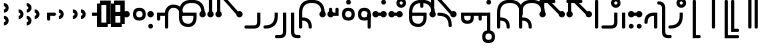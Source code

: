 SplineFontDB: 3.2
FontName: Modern-manJu-Discrete
FullName: Modern manJu discrete
FamilyName: Modern-manJu
Weight: Book
Copyright: Copyright 2023 LLLLL.
Version: 0.7beta
ItalicAngle: 0
UnderlinePosition: -420
UnderlineWidth: 100
Ascent: 1352
Descent: 696
InvalidEm: 0
sfntRevision: 0x00010000
LayerCount: 2
Layer: 0 1 "Back" 1
Layer: 1 1 "Fore" 0
XUID: [1021 520 2022644484 8954717]
StyleMap: 0x0040
FSType: 0
OS2Version: 3
OS2_WeightWidthSlopeOnly: 0
OS2_UseTypoMetrics: 0
CreationTime: 1390402476
ModificationTime: 1688570392
PfmFamily: 17
TTFWeight: 400
TTFWidth: 5
LineGap: 0
VLineGap: 0
Panose: 2 2 6 3 5 4 5 2 3 4
OS2TypoAscent: 2000
OS2TypoAOffset: 0
OS2TypoDescent: -450
OS2TypoDOffset: 0
OS2TypoLinegap: 0
OS2WinAscent: 2000
OS2WinAOffset: 0
OS2WinDescent: 450
OS2WinDOffset: 0
HheadAscent: 2000
HheadAOffset: 0
HheadDescent: -450
HheadDOffset: 0
OS2SubXSize: 2000
OS2SubYSize: 664
OS2SubXOff: 0
OS2SubYOff: 144
OS2SupXSize: 2000
OS2SupYSize: 664
OS2SupXOff: 0
OS2SupYOff: 464
OS2StrikeYSize: 51
OS2StrikeYPos: 264
OS2CapHeight: 1750
OS2XHeight: 740
OS2FamilyClass: 261
OS2Vendor: 'SBT '
OS2CodePages: 001e0101.00000000
OS2UnicodeRanges: 800000a7.1001e408.00020016.00000000
Lookup: 1 0 0 "Single Subs l-m after F" { "Single Subs l-m after F-1"  } []
Lookup: 1 0 0 "Single Subs l-m after ng" { "Single Subs l-m after ng-1"  } []
Lookup: 1 0 0 "Single Subs d before v" { "Single Subs t-d before v-1"  } []
Lookup: 3 0 0 "Single Subs FVS1 force alter" { "td alter"  "Single Subs FVS1 force alter-1"  } []
Lookup: 1 0 0 "Single Subs graphic design" { "short r"  "long y"  } []
Lookup: 1 0 0 "Single Subs DONE f before i-o-u-v" { "Single Subs f before i-o-u-v-1"  } []
Lookup: 1 0 0 "Single Subs DONE little -i" { "Single Subs little -i-1"  } []
Lookup: 1 0 0 "Single Subs zi.fina" { "Single Subs zi.fina-1"  } []
Lookup: 1 0 0 "Single Subs DONE round syllables - vowels" { "dflt vowels"  "final vowels"  } []
Lookup: 1 0 0 "Single Subs DONE round for k'-g'-h'v" { "Single Subs round for k'-g'-h'v-1"  } []
Lookup: 1 0 0 "Single Subs DONE round syllabes - half width" { "consonants"  } []
Lookup: 1 0 0 "Single Subs DONE round syllables - full width g-h-k" { "Single Subs round syllables - full width g-h-k-1"  } []
Lookup: 1 0 0 "Single Subs -k to -k.F" { "Single Subs -k to -k.F-1"  } []
Lookup: 1 0 0 "Single Subs DONE t-d at syllable.init" { "Single Subs t-d-1"  } []
Lookup: 1 0 0 "Single Subs DONE t-k(M)-n at syllable.fina" { "Single Subs t at syllable.fina-1"  } []
Lookup: 1 0 0 "Single Subs o-u.fina for isol syllable" { "Single Subs o-u.fina for isol syllable-1"  } []
Lookup: 1 0 0 "Single Subs DONE e-u to e.bis-u.bis" { "Single Subs e-u after t-d-1"  } []
Lookup: 1 0 0 "Single Sub n for en" { "Single Sub n for en-1"  } []
Lookup: 1 0 0 "Single Subs DONE i-u after vowel" { "Single Subs i-u after vowel-1"  } []
Lookup: 1 0 0 "'isol' Isolated Forms" { "'isol' General Isolated Forms-1"  } ['isol' ('mong' <'dflt' > ) ]
Lookup: 1 0 0 "'init' Initial Forms" { "'init' General Initial Forms-1"  } ['init' ('mong' <'dflt' > ) ]
Lookup: 1 0 0 "'fina' Terminal Forms" { "'fina' General Terminal Forms-1"  } ['fina' ('mong' <'dflt' > ) ]
Lookup: 6 0 0 "'calt' General Contextual Alternates" { "OK f before i-o-u-v"  "OK little i"  "OK i-u after vowel"  "OK t-d at syllable.init"  "OK e-u after t-d-k-g-h"  "OK t-k at syllable.fina"  } ['calt' ('mong' <'dflt' > ) ]
Lookup: 6 0 0 "'calt' k.F at syllable.fina" { "calt vk"  "calt g-k-h-uk"  "calt k'-g'-h' ak"  "calt -ek sauf d"  } ['calt' ('mong' <'dflt' > ) ]
Lookup: 6 4 0 "'calt' Round Syllables" { "calt round - OK half width - kgh"  "calt round - kgh special F half width"  "calt round - kgh special F form dflt"  "calt round - OK half width h'g'h'v"  "calt round - OK half width - bp"  "calt round - OK half width - k'g'h'"  "calt round - OK full width"  "calt round - OK vowels"  } ['calt' ('mong' <'dflt' > ) ]
Lookup: 6 0 0 "'calt' -k.F at word.fina" { "calt vk.fina"  "calt g-k-h-uk.fina"  "calt -ek sauf d.fina"  "calt k'-g'-h'ak.fina"  } ['calt' ('mong' <'dflt' > ) ]
Lookup: 6 0 0 "'calt' Special alters" { "calt dv"  "calt t-d force F"  "calt n.fina in en"  "calt o-u.fina for isol syllable"  "calt Round syllables fina"  "calt special zi.fina"  } ['calt' ('mong' <'dflt' > ) ]
Lookup: 6 0 0 "'calt' graphic design" { "calt l-m after F"  "calt l-m after ng"  "short r for ra-re etc."  "long y in w/f*y"  } ['calt' ('mong' <'dflt' > ) ]
MarkAttachClasses: 1
DEI: 91125
ChainSub2: coverage "calt l-m after ng" 0 0 0 1
 1 1 0
  Coverage: 13 l.dflt m.dflt
  BCoverage: 7 ng.dflt
 1
  SeqLookup: 0 "Single Subs l-m after ng"
EndFPST
ChainSub2: coverage "calt l-m after F" 0 0 0 1
 1 1 0
  Coverage: 13 l.dflt m.dflt
  BCoverage: 49 k.F.dflt b.dflt p.dflt k.prime.dflt k.prime.repl1
 1
  SeqLookup: 0 "Single Subs l-m after F"
EndFPST
ChainSub2: coverage "calt dv" 0 0 0 1
 1 0 1
  Coverage: 30 d.dflt d.init d.F.dflt d.repl1
  FCoverage: 27 v.dlft v.init v.fina v.isol
 1
  SeqLookup: 0 "Single Subs d before v"
EndFPST
ChainSub2: coverage "calt t-d force F" 0 0 0 1
 1 0 1
  Coverage: 27 t.dflt t.init d.dflt d.init
  FCoverage: 4 FVS1
 1
  SeqLookup: 0 "Single Subs FVS1 force alter"
EndFPST
ChainSub2: coverage "calt round - kgh special F half width" 0 0 0 1
 2 0 1
  Coverage: 56 k.dflt k.init k.fina k.repl2 g.dflt g.init h.dflt h.init
  Coverage: 4 FVS1
  FCoverage: 72 o.dflt o.init o.fina o.F.fina o.isol o.repl1 v.dlft v.init v.fina v.isol
 2
  SeqLookup: 0 "Single Subs DONE round syllabes - half width"
  SeqLookup: 1 "Single Subs FVS1 force alter"
EndFPST
ChainSub2: coverage "calt round - kgh special F form dflt" 0 0 0 1
 1 0 1
  Coverage: 56 k.dflt k.init k.fina k.repl2 g.dflt g.init h.dflt h.init
  FCoverage: 4 FVS1
 1
  SeqLookup: 0 "Single Subs DONE round syllables - full width g-h-k"
EndFPST
ChainSub2: coverage "short r for ra-re etc." 0 0 0 1
 1 0 1
  Coverage: 13 r.init r.dflt
  FCoverage: 69 a.dflt e.dflt s.dflt x.dflt k.dflt g.dflt h.dflt l.dflt m.dflt q.dflt
 1
  SeqLookup: 0 "Single Subs graphic design"
EndFPST
ChainSub2: coverage "OK f before i-o-u-v" 0 0 0 1
 1 0 1
  Coverage: 13 f.dflt f.init
  FCoverage: 226 i.dflt i.init i.fina i.F.fina i.isol i.repl1 i.repl2 o.dflt o.init o.fina o.F.fina o.isol o.repl1 u.dflt u.init u.fina u.F.dflt u.F.fina u.isol u.repl1 u.bis.dflt u.bis.fina u.bis.F.fina u.bis.repl1 v.dlft v.init v.fina v.isol
 1
  SeqLookup: 0 "Single Subs DONE f before i-o-u-v"
EndFPST
ChainSub2: coverage "long y in w/f*y" 0 0 0 1
 1 2 0
  Coverage: 6 y.dflt
  BCoverage: 40 a.dflt e.dflt e.F.dflt e.bis.dflt i.dflt
  BCoverage: 35 f.dflt f.init f.repl1 w.dflt w.init
 1
  SeqLookup: 0 "Single Subs graphic design"
EndFPST
ChainSub2: coverage "OK little i" 0 0 0 1
 1 1 0
  Coverage: 20 i.dflt i.isol i.init
  BCoverage: 12 NoBreakSpace
 1
  SeqLookup: 0 "Single Subs DONE little -i"
EndFPST
ChainSub2: coverage "calt special zi.fina" 0 0 0 1
 1 1 0
  Coverage: 6 i.fina
  BCoverage: 13 z.dflt z.init
 1
  SeqLookup: 0 "Single Subs zi.fina"
EndFPST
ChainSub2: coverage "calt round - OK half width h'g'h'v" 0 0 0 1
 1 0 1
  Coverage: 122 k.prime.dflt k.prime.init k.prime.F.dflt g.prime.dflt g.prime.init g.prime.F.dflt h.prime.dflt h.prime.init h.prime.F.dflt
  FCoverage: 27 v.dlft v.init v.fina v.isol
 1
  SeqLookup: 0 "Single Subs DONE round for k'-g'-h'v"
EndFPST
ChainSub2: coverage "calt vk.fina" 0 0 0 1
 1 1 0
  Coverage: 6 k.fina
  BCoverage: 6 v.dlft
 1
  SeqLookup: 0 "Single Subs -k to -k.F"
EndFPST
ChainSub2: coverage "calt g-k-h-uk.fina" 0 0 0 1
 1 2 0
  Coverage: 6 k.fina
  BCoverage: 10 u.bis.dflt
  BCoverage: 23 k.repl1 g.repl1 h.repl1
 1
  SeqLookup: 0 "Single Subs -k to -k.F"
EndFPST
ChainSub2: coverage "calt vk" 0 0 0 1
 1 1 0
  Coverage: 7 k.repl2
  BCoverage: 13 v.dlft v.init
 1
  SeqLookup: 0 "Single Subs -k to -k.F"
EndFPST
ChainSub2: coverage "calt g-k-h-uk" 0 0 0 1
 1 2 0
  Coverage: 7 k.repl2
  BCoverage: 10 u.bis.dflt
  BCoverage: 92 k.dflt k.init k.F.dflt k.repl1 g.dflt g.init g.F.dflt g.repl1 h.dflt h.init h.F.dflt h.repl1
 1
  SeqLookup: 0 "Single Subs -k to -k.F"
EndFPST
ChainSub2: coverage "calt -ek sauf d" 0 0 0 1
 1 2 0
  Coverage: 7 k.repl2
  BCoverage: 17 e.dflt e.bis.dflt
  BCoverage: 582 n.dflt n.init s.dflt s.init x.dflt x.init k.dflt k.init k.F.dflt k.repl1 g.dflt g.init g.F.dflt g.repl1 h.dflt h.init h.F.dflt h.repl1 l.dflt l.init m.dflt m.init q.dflt q.init q.repl1 j.dflt j.repl1 j.repl2 y.dflt y.init y.repl1 r.dflt r.init r.repl1 r.prime.dflt r.prime.init f.dflt f.init f.repl1 f.repl2 w.dflt w.init c.dflt c.init z.dflt z.init t.dflt t.init t.repl1 b.dflt b.init b.F.dflt p.dflt p.init p.F.dflt k.prime.dflt k.prime.init k.prime.F.dflt k.prime.repl1 g.prime.dflt g.prime.init g.prime.F.dflt g.prime.repl1 h.prime.dflt h.prime.init h.prime.F.dflt h.prime.repl1
 1
  SeqLookup: 0 "Single Subs -k to -k.F"
EndFPST
ChainSub2: coverage "calt -ek sauf d.fina" 0 0 0 1
 1 2 0
  Coverage: 6 k.fina
  BCoverage: 17 e.dflt e.bis.dflt
  BCoverage: 589 n.dflt n.init s.dflt s.init x.dflt x.init k.dflt k.init k.F.dflt k.repl1 g.dflt g.init g.F.dflt g.repl1 h.dflt h.init h.F.dflt h.repl1 l.dflt l.init m.dflt m.init q.dflt q.init q.repl1 j.dflt j.init j.repl1 j.repl2 y.dflt y.init y.repl1 r.dflt r.init r.repl1 r.prime.dflt r.prime.init f.dflt f.init f.repl1 f.repl2 w.dflt w.init c.dflt c.init z.dflt z.init t.dflt t.init t.repl1 b.dflt b.init b.F.dflt p.dflt p.init p.F.dflt k.prime.dflt k.prime.init k.prime.F.dflt k.prime.repl1 g.prime.dflt g.prime.init g.prime.F.dflt g.prime.repl1 h.prime.dflt h.prime.init h.prime.F.dflt h.prime.repl1
 1
  SeqLookup: 0 "Single Subs -k to -k.F"
EndFPST
ChainSub2: coverage "calt k'-g'-h'ak.fina" 0 0 0 1
 1 2 0
  Coverage: 6 k.fina
  BCoverage: 6 a.dflt
  BCoverage: 164 k.prime.dflt k.prime.init k.prime.F.dflt k.prime.repl1 g.prime.dflt g.prime.init g.prime.F.dflt g.prime.repl1 h.prime.dflt h.prime.init h.prime.F.dflt h.prime.repl1
 1
  SeqLookup: 0 "Single Subs -k to -k.F"
EndFPST
ChainSub2: coverage "calt k'-g'-h' ak" 0 0 0 1
 1 2 0
  Coverage: 7 k.repl2
  BCoverage: 6 a.dflt
  BCoverage: 164 k.prime.dflt k.prime.init k.prime.F.dflt k.prime.repl1 g.prime.dflt g.prime.init g.prime.F.dflt g.prime.repl1 h.prime.dflt h.prime.init h.prime.F.dflt h.prime.repl1
 1
  SeqLookup: 0 "Single Subs -k to -k.F"
EndFPST
ChainSub2: coverage "calt round - OK half width - k'g'h'" 0 0 0 1
 1 0 1
  Coverage: 164 k.prime.dflt k.prime.init k.prime.F.dflt k.prime.repl1 g.prime.dflt g.prime.init g.prime.F.dflt g.prime.repl1 h.prime.dflt h.prime.init h.prime.F.dflt h.prime.repl1
  FCoverage: 145 o.dflt o.init o.fina o.F.fina o.isol o.repl1 u.dflt u.init u.fina u.F.dflt u.F.fina u.isol u.repl1 u.bis.dflt u.bis.fina u.bis.F.fina u.bis.repl1
 1
  SeqLookup: 0 "Single Subs DONE round syllabes - half width"
EndFPST
ChainSub2: coverage "calt round - OK half width - bp" 0 0 0 1
 1 0 1
  Coverage: 27 b.dflt b.init p.dflt p.init
  FCoverage: 173 o.dflt o.init o.fina o.F.fina o.isol o.repl1 u.dflt u.init u.fina u.F.dflt u.F.fina u.isol u.repl1 u.bis.dflt u.bis.fina u.bis.F.fina u.bis.repl1 v.dlft v.init v.fina v.isol
 1
  SeqLookup: 0 "Single Subs DONE round syllabes - half width"
EndFPST
ChainSub2: coverage "calt round - OK full width" 0 0 0 1
 1 0 1
  Coverage: 92 k.dflt k.init k.F.dflt k.repl1 g.dflt g.init g.F.dflt g.repl1 h.dflt h.init h.F.dflt h.repl1
  FCoverage: 125 e.dflt e.init e.fina e.F.dflt e.F.fina e.isol e.bis.dflt e.bis.fina e.bis.F.fina i.dflt i.init i.fina i.F.fina i.isol i.repl1
 1
  SeqLookup: 0 "Single Subs DONE round syllables - full width g-h-k"
EndFPST
ChainSub2: coverage "calt round - OK vowels" 0 0 0 1
 1 1 0
  Coverage: 316 a.dflt a.init a.fina a.F.fina a.isol e.dflt e.init e.fina e.F.dflt e.F.fina e.isol e.bis.dflt e.bis.fina e.bis.F.fina i.dflt i.init i.fina i.F.fina i.isol i.repl1 i.repl2 o.dflt o.init o.fina o.F.fina o.isol o.repl1 u.dflt u.init u.fina u.F.dflt u.F.fina u.isol u.repl1 u.bis.dflt u.bis.fina u.bis.F.fina u.bis.repl1
  BCoverage: 261 k.F.dflt k.repl1 g.F.dflt g.repl1 h.F.dflt h.repl1 b.dflt b.init b.F.dflt p.dflt p.init p.F.dflt k.prime.dflt k.prime.init k.prime.F.dflt k.prime.repl1 g.prime.dflt g.prime.init g.prime.F.dflt g.prime.repl1 h.prime.dflt h.prime.init h.prime.F.dflt h.prime.repl1
 1
  SeqLookup: 0 "Single Subs DONE round syllables - vowels"
EndFPST
ChainSub2: coverage "calt round - OK half width - kgh" 0 0 0 1
 1 0 1
  Coverage: 41 k.dflt k.init g.dflt g.init h.dflt h.init
  FCoverage: 100 u.dflt u.init u.fina u.F.dflt u.F.fina u.isol u.repl1 u.bis.dflt u.bis.fina u.bis.F.fina u.bis.repl1
 1
  SeqLookup: 0 "Single Subs DONE round syllabes - half width"
EndFPST
ChainSub2: coverage "calt Round syllables fina" 0 0 0 1
 1 1 0
  Coverage: 74 a.fina e.fina e.F.fina e.bis.fina i.fina o.fina u.fina u.F.fina u.bis.fina
  BCoverage: 261 k.F.dflt k.repl1 g.F.dflt g.repl1 h.F.dflt h.repl1 b.dflt b.init b.F.dflt p.dflt p.init p.F.dflt k.prime.dflt k.prime.init k.prime.F.dflt k.prime.repl1 g.prime.dflt g.prime.init g.prime.F.dflt g.prime.repl1 h.prime.dflt h.prime.init h.prime.F.dflt h.prime.repl1
 0
EndFPST
ChainSub2: coverage "OK t-k at syllable.fina" 0 0 0 1
 1 0 1
  Coverage: 20 n.dflt k.dflt t.dflt
  FCoverage: 454 n.dflt s.dflt x.dflt k.dflt k.F.dflt k.repl1 g.dflt g.F.dflt g.repl1 h.dflt h.F.dflt h.repl1 l.dflt l.F.dflt m.dflt m.F.dflt q.dflt q.repl1 j.dflt j.repl1 y.dflt y.repl1 r.dflt r.repl1 r.prime.dflt f.dflt w.dflt c.dflt z.dflt t.dflt t.F.dflt d.dflt d.F.dflt b.dflt b.F.dflt p.dflt p.F.dflt k.prime.dflt k.prime.init k.prime.F.dflt k.prime.repl1 g.prime.dflt g.prime.init g.prime.F.dflt g.prime.repl1 h.prime.dflt h.prime.init h.prime.F.dflt h.prime.repl1
 1
  SeqLookup: 0 "Single Subs DONE t-k(M)-n at syllable.fina"
EndFPST
ChainSub2: coverage "OK e-u after t-d-k-g-h" 0 0 0 1
 1 1 0
  Coverage: 71 e.dflt e.fina e.F.dflt e.F.fina u.dflt u.fina u.F.dflt u.F.fina u.repl1
  BCoverage: 291 k.dflt k.init k.F.dflt k.repl1 g.dflt g.init g.F.dflt g.repl1 h.dflt h.init h.F.dflt h.repl1 t.F.dflt t.repl1 d.F.dflt d.repl1 k.prime.dflt k.prime.init k.prime.F.dflt k.prime.repl1 g.prime.dflt g.prime.init g.prime.F.dflt g.prime.repl1 h.prime.dflt h.prime.init h.prime.F.dflt h.prime.repl1
 1
  SeqLookup: 0 "Single Subs DONE e-u to e.bis-u.bis"
EndFPST
ChainSub2: coverage "OK t-d at syllable.init" 0 0 0 1
 1 0 1
  Coverage: 27 t.dflt t.init d.dflt d.init
  FCoverage: 99 e.dflt e.init e.fina e.F.dflt e.F.fina e.isol u.dflt u.init u.fina u.F.dflt u.F.fina u.isol u.repl1
 1
  SeqLookup: 0 "Single Subs DONE t-d at syllable.init"
EndFPST
ChainSub2: coverage "calt n.fina in en" 0 0 0 1
 1 1 0
  Coverage: 6 n.fina
  BCoverage: 6 e.init
 1
  SeqLookup: 0 "Single Sub n for en"
EndFPST
ChainSub2: coverage "OK i-u after vowel" 0 0 0 1
 1 1 0
  Coverage: 28 i.dflt u.dflt u.fina u.repl1
  BCoverage: 344 a.dflt a.init a.fina a.F.fina a.isol e.dflt e.init e.fina e.F.dflt e.F.fina e.isol e.bis.dflt e.bis.fina e.bis.F.fina i.dflt i.init i.fina i.F.fina i.isol i.repl1 i.repl2 o.dflt o.init o.fina o.F.fina o.isol o.repl1 u.dflt u.init u.fina u.F.dflt u.F.fina u.isol u.repl1 u.bis.dflt u.bis.fina u.bis.F.fina u.bis.repl1 v.dlft v.init v.fina v.isol
 1
  SeqLookup: 0 "Single Subs DONE i-u after vowel"
EndFPST
ChainSub2: coverage "calt o-u.fina for isol syllable" 0 0 0 1
 1 1 0
  Coverage: 24 o.fina u.fina u.bis.fina
  BCoverage: 170 n.init s.init x.init k.init g.init h.init l.init m.init q.init j.init j.repl2 y.init r.init r.prime.init f.init f.repl2 w.init c.init z.init t.init t.repl1 d.init d.repl1
 1
  SeqLookup: 0 "Single Subs o-u.fina for isol syllable"
EndFPST
LangName: 1033
GaspTable: 3 8 2 17 1 65535 3 0
Encoding: Custom
UnicodeInterp: none
NameList: AGL For New Fonts
DisplaySize: -72
AntiAlias: 1
FitToEm: 1
WinInfo: 216 8 9
BeginPrivate: 0
EndPrivate
Grid
80.999997586 2376 m 0
 80.999997586 -1720 l 1024
-2048 656 m 0
 4096 656 l 1024
  Named: "Real Baseline"
EndSplineSet
TeXData: 1 0 0 346030 173015 115343 0 -1048576 115343 783286 444596 497025 792723 393216 433062 380633 303038 157286 324010 404750 52429 2506097 1059062 262144
AnchorClass2: "Anchor-0""" 
BeginChars: 304 305

StartChar: a.dflt
Encoding: 0 6176 0
Width: 410
VWidth: 4095
Flags: W
LayerCount: 2
Fore
SplineSet
-82 656 m 132,-1,1
 -82 723 -82 723 -33.7001953125 771 c 132,-1,2
 14.599609375 819 14.599609375 819 82.0185546875 819 c 132,-1,3
 149.4375 819 149.4375 819 197.737304688 771 c 132,-1,4
 246.037109375 723 246.037109375 723 246.037109375 656 c 132,-1,5
 246.037109375 589 246.037109375 589 197.737304688 541 c 132,-1,6
 149.4375 493 149.4375 493 82.0185546875 493 c 132,-1,7
 14.599609375 493 14.599609375 493 -33.7001953125 541 c 132,-1,0
 -82 589 -82 589 -82 656 c 132,-1,1
EndSplineSet
Substitution2: "'isol' General Isolated Forms-1" a.isol
Substitution2: "'fina' General Terminal Forms-1" a.fina
Substitution2: "'init' General Initial Forms-1" a.init
EndChar

StartChar: a.init
Encoding: 1 -1 1
Width: 1309
VWidth: 4095
Flags: W
LayerCount: 2
Fore
SplineSet
1096.71875 541 m 128,-1,1
 1048.41894531 493 1048.41894531 493 969.457879285 493 c 128,-1,2
 890.496813258 493 890.496813258 493 840.970810027 571 c 1,3,-1
 713.529189973 571 l 1,4,5
 664 493 664 493 585.042120715 493 c 128,-1,6
 506 493 506 493 457.5 541 c 128,-1,7
 409 589 409 589 409 668.5 c 128,-1,8
 409 748 409 748 489.968073942 796.392878249 c 1,9,10
 476 996 476 996 359.547409318 1112.45259068 c 128,-1,11
 243 1229 243 1229 0 1228 c 0,12,13
 -81 1228 -81 1228 -81 1310 c 128,-1,14
 -81 1392 -81 1392 0 1392 c 0,15,16
 624 1392 624 1392 654.41794161 797.94449178 c 1,17,18
 694 775 694 775 717.153510351 735 c 1,19,-1
 837.346489649 735 l 1,20,21
 885.541752893 819 885.541752893 819 981 819 c 0,22,23
 1048.41894531 819 1048.41894531 819 1096.71875 771 c 128,-1,24
 1145.01855469 723 1145.01855469 723 1145.01855469 656 c 128,-1,0
 1145.01855469 589 1145.01855469 589 1096.71875 541 c 128,-1,1
EndSplineSet
Validated: 33
EndChar

StartChar: a.fina
Encoding: 2 -1 2
Width: 1227
VWidth: 4095
Flags: W
LayerCount: 2
Fore
SplineSet
571.387695312 1886.84960938 m 0,0,1
 1226 1887 1226 1887 1227 1230.5 c 128,-1,2
 1228 574 1228 574 571 574 c 2,3,-1
 2 574 l 1,4,-1
 0.3876953125 574.000976562 l 1,5,-1
 0 574 l 2,6,7
 -34 574 -34 574 -58 598.5 c 128,-1,8
 -82 623 -82 623 -82 656 c 128,-1,9
 -82 689 -82 689 -57.5 713.5 c 128,-1,10
 -33 738 -33 738 0 738 c 0,11,12
 3 738 3 738 5.0791015625 737.849609375 c 2,13,-1
 571.387695312 737.849609375 l 2,14,15
 1063 738 1063 738 1063 1230 c 128,-1,16
 1063 1722 1063 1722 571.387695312 1722.84960938 c 0,17,18
 490 1723 490 1723 491 1805 c 128,-1,19
 492 1887 492 1887 571.387695312 1886.84960938 c 0,0,1
EndSplineSet
Validated: 33
Substitution2: "final vowels" a.F.fina
EndChar

StartChar: EmptyMark
Encoding: 3 -1 3
Width: 704
Flags: W
LayerCount: 2
Fore
SplineSet
224 580 m 1,0,-1
 224 330 l 1,1,-1
 474 330 l 1,2,-1
 474 580 l 1,3,-1
 224 580 l 1,0,-1
154 808 m 1,4,-1
 704 808 l 1,5,-1
 704 258 l 1,6,-1
 550 258 l 1,7,-1
 550 106 l 1,8,-1
 0 106 l 1,9,-1
 0 656 l 1,10,-1
 154 656 l 1,11,-1
 154 808 l 1,4,-1
EndSplineSet
Validated: 1
EndChar

StartChar: a.F.fina
Encoding: 4 -1 4
Width: 1230
VWidth: 4095
Flags: W
LayerCount: 2
Fore
SplineSet
574 735 m 6,0,1
 1230 736.100585938 1230 736.100585938 1230 82.55078125 c 132,-1,2
 1230 -571 1230 -571 574 -571 c 4,3,4
 490 -571 490 -571 489 -490 c 132,-1,5
 488 -409 488 -409 574 -409 c 4,6,7
 1066 -409 1066 -409 1066 83 c 132,-1,8
 1066 575 1066 575 574 571 c 5,9,-1
 222.047851562 571 l 5,10,11
 172.521484375 493 172.521484375 493 93.560546875 493 c 132,-1,12
 14.599609375 493 14.599609375 493 -33.7001953125 541 c 132,-1,13
 -82 589 -82 589 -82 656 c 132,-1,14
 -82 723 -82 723 -33.7001953125 771 c 132,-1,15
 14.599609375 819 14.599609375 819 82.0185546875 819 c 4,16,17
 177.962890625 819 177.962890625 819 226.005859375 734.416015625 c 5,18,-1
 574 735 l 6,0,1
EndSplineSet
Validated: 33
EndChar

StartChar: a.isol
Encoding: 5 -1 5
Width: 1803
Flags: W
LayerCount: 2
Fore
SplineSet
492 514.103183934 m 1,0,1
 408.981445312 562.370235296 408.981445312 562.370235296 408.981445312 655.218575406 c 128,-1,2
 408.981445312 748.066915516 408.981445312 748.066915516 490.086818124 796.766327911 c 1,3,4
 461.31962381 1228 461.31962381 1228 0 1228 c 0,5,6
 -81 1228 -81 1228 -81 1310 c 128,-1,7
 -81 1392 -81 1392 0 1392 c 0,8,9
 623.942421119 1392 623.942421119 1392 654.433402008 797.643908067 c 1,10,11
 694.010943816 774.463952698 694.010943816 774.463952698 716.653510351 735 c 1,12,-1
 1148.5 735 l 2,13,14
 1641 735 1641 735 1641 1230.5 c 0,15,16
 1641 1720 1641 1720 1148 1720 c 0,17,18
 1063 1720 1063 1720 1063 1805 c 0,19,20
 1063 1884 1063 1884 1148 1884 c 0,21,22
 1805 1882 1805 1882 1805 1226.5 c 128,-1,23
 1805 571 1805 571 1148 571 c 2,24,-1
 713.029189973 571 l 1,25,26
 663.503186742 493 663.503186742 493 573 493 c 0,27,28
 529.653581377 493 529.653581377 493 494.210507037 512.841923494 c 1,29,-1
 492 492 l 1,30,-1
 492 514.103183934 l 1,0,1
EndSplineSet
Validated: 1
EndChar

StartChar: e.dflt
Encoding: 8 6237 6
Width: 410
VWidth: 4095
Flags: W
LayerCount: 2
Fore
SplineSet
-82 656 m 128,-1,1
 -82 723 -82 723 -33.7001953125 771 c 128,-1,2
 14.599609375 819 14.599609375 819 82.0185546875 819 c 128,-1,3
 149.4375 819 149.4375 819 197.737304688 771 c 128,-1,4
 246.037109375 723 246.037109375 723 246.037109375 656 c 128,-1,5
 246.037109375 589 246.037109375 589 197.737304688 541 c 128,-1,6
 149.4375 493 149.4375 493 82.0185546875 493 c 128,-1,7
 14.599609375 493 14.599609375 493 -33.7001953125 541 c 128,-1,0
 -82 589 -82 589 -82 656 c 128,-1,1
176 1356 m 0,8,9
 210 1322 210 1322 210.840820312 1271.15917969 c 0,10,11
 212 1220 212 1220 176 1184 c 1,12,13
 151 1151 151 1151 81.7861328125 1149.33984375 c 0,14,15
 11 1148 11 1148 -24 1225 c 0,16,17
 -31 1240 -31 1240 -32 1269 c 0,18,19
 -32 1347 -32 1347 45 1384 c 1,20,21
 124 1408 124 1408 176 1356 c 0,8,9
EndSplineSet
Validated: 33
Substitution2: "dflt vowels" e.F.dflt
Substitution2: "Single Subs e-u after t-d-1" e.bis.dflt
Substitution2: "'isol' General Isolated Forms-1" e.isol
Substitution2: "'fina' General Terminal Forms-1" e.fina
Substitution2: "'init' General Initial Forms-1" e.init
EndChar

StartChar: e.init
Encoding: 9 -1 7
Width: 1311
VWidth: 4095
Flags: W
LayerCount: 2
Fore
SplineSet
409.481445312 656 m 128,-1,1
 409.481445312 723 409.481445312 723 457.78125 771 c 0,2,3
 476.080770545 789.185932466 476.080770545 789.185932466 497.124751945 800.481695355 c 1,4,5
 499.0602887 973.785758173 499.0602887 973.785758173 371.03014435 1101.39287909 c 128,-1,6
 243 1229 243 1229 0 1228 c 0,7,8
 -81 1228 -81 1228 -81 1310 c 128,-1,9
 -81 1392 -81 1392 0 1392 c 0,10,11
 623.784627954 1392 623.784627954 1392 654.41794161 797.94449178 c 1,12,13
 737.518554688 749.696966353 737.518554688 749.696966353 737.518554688 656 c 0,14,15
 737.518554688 589 737.518554688 589 689.21875 541 c 128,-1,16
 640.918945312 493 640.918945312 493 573.5 493 c 128,-1,17
 506.081054688 493 506.081054688 493 457.78125 541 c 128,-1,0
 409.481445312 589 409.481445312 589 409.481445312 656 c 128,-1,1
EndSplineSet
Validated: 33
Substitution2: "dflt vowels" e.F.dflt
EndChar

StartChar: e.fina
Encoding: 10 -1 8
Width: 1309
VWidth: 4095
Flags: W
LayerCount: 2
Back
SplineSet
0 653 m 132,-1,1
 0 687 0 687 24 711 c 132,-1,2
 48 735 48 735 82 735 c 132,-1,3
 116 735 116 735 140 711 c 132,-1,4
 164 687 164 687 164 653 c 132,-1,5
 164 619 164 619 140 595 c 132,-1,6
 116 571 116 571 82 571 c 132,-1,7
 48 571 48 571 24 595 c 132,-1,0
 0 619 0 619 0 653 c 132,-1,1
EndSplineSet
Fore
SplineSet
770 1315 m 1,0,1
 794.266601562 1235.26660156 794.266601562 1235.26660156 743 1184 c 1,2,3
 717.459960938 1150.47949219 717.459960938 1150.47949219 657.444335938 1149.23925781 c 128,-1,4
 597.428710938 1148 597.428710938 1148 570 1184 c 1,5,6
 535 1210.66699219 535 1210.66699219 535 1278.02929688 c 128,-1,7
 535 1345.39160156 535 1345.39160156 609 1384 c 0,8,9
 630 1391 630 1391 653 1392 c 0,10,11
 736.120117188 1392 736.120117188 1392 770 1315 c 1,0,1
0 653 m 128,-1,13
 0 687 0 687 24 711 c 128,-1,14
 48 735 48 735 82 735 c 2,15,-1
 653 735 l 2,16,17
 1145 735 1145 735 1145 1229.4921875 c 128,-1,18
 1145 1723.98339844 1145 1723.98339844 653 1720 c 0,19,20
 572 1720 572 1720 573 1803 c 128,-1,21
 574 1886 574 1886 653 1884 c 0,22,23
 1308 1884 1308 1884 1309 1227.5 c 128,-1,24
 1310 571 1310 571 653 571 c 2,25,-1
 82 571 l 2,26,27
 48 571 48 571 24 595 c 128,-1,12
 0 619 0 619 0 653 c 128,-1,13
EndSplineSet
Validated: 33
Substitution2: "Single Subs e-u after t-d-1" e.bis.fina
Substitution2: "final vowels" e.F.fina
EndChar

StartChar: e.F.fina
Encoding: 12 -1 9
Width: 1311
VWidth: 4095
Flags: W
LayerCount: 2
Fore
SplineSet
-404 1849 m 1,0,1
 -327.027027027 1772.02702703 -327.027027027 1772.02702703 -404 1671 c 0,2,3
 -420 1655 -420 1655 -444 1648 c 1,4,5
 -467 1636 -467 1636 -503.8125 1636 c 0,6,7
 -540.625 1636 -540.625 1636 -580 1671 c 1,8,9
 -596 1692 -596 1692 -604 1715 c 1,10,11
 -616 1736 -616 1736 -617 1759 c 0,12,13
 -617 1782 -617 1782 -604 1808 c 1,14,15
 -597 1831 -597 1831 -580 1849 c 1,16,17
 -559 1865 -559 1865 -541 1876 c 1,18,19
 -461.887931035 1900.07758621 -461.887931035 1900.07758621 -404 1849 c 1,0,1
EndSplineSet
Refer: 4 -1 S 1 0 0 1 0 0 2
Validated: 33
Substitution2: "Single Subs e-u after t-d-1" e.bis.F.fina
EndChar

StartChar: e.bis.dflt
Encoding: 16 -1 10
Width: 410
VWidth: 4095
Flags: W
LayerCount: 2
Fore
Refer: 0 6176 N 1 0 0 1 0 0 2
Substitution2: "'fina' General Terminal Forms-1" e.bis.fina
EndChar

StartChar: NameMe.17
Encoding: 17 -1 11
Width: 704
Flags: W
LayerCount: 2
Fore
Refer: 3 -1 N 1 0 0 1 0 0 2
Validated: 1
EndChar

StartChar: e.bis.fina
Encoding: 18 -1 12
Width: 1227
VWidth: 4095
Flags: W
LayerCount: 2
Fore
Refer: 2 -1 N 1 0 0 1 0 0 2
Validated: 1
Substitution2: "final vowels" e.bis.F.fina
EndChar

StartChar: NameMe.19
Encoding: 19 -1 13
Width: 704
Flags: W
LayerCount: 2
Fore
Refer: 3 -1 N 1 0 0 1 0 0 2
Validated: 1
EndChar

StartChar: e.bis.F.fina
Encoding: 20 -1 14
Width: 1311
VWidth: 4095
Flags: W
LayerCount: 2
Fore
Refer: 4 -1 N 1 0 0 1 0 0 2
Validated: 1
EndChar

StartChar: NameMe.21
Encoding: 21 -1 15
Width: 704
Flags: W
LayerCount: 2
Fore
Refer: 3 -1 N 1 0 0 1 0 0 2
Validated: 1
EndChar

StartChar: NameMe.22
Encoding: 22 -1 16
Width: 704
Flags: W
LayerCount: 2
Fore
Refer: 3 -1 N 1 0 0 1 0 0 2
Validated: 1
EndChar

StartChar: NameMe.23
Encoding: 23 -1 17
Width: 704
Flags: W
LayerCount: 2
Fore
Refer: 3 -1 N 1 0 0 1 0 0 2
Validated: 1
EndChar

StartChar: i.dflt
Encoding: 24 6259 18
Width: 328
VWidth: 4095
Flags: W
LayerCount: 2
Fore
SplineSet
164 735 m 1,0,-1
 164 0 l 2,1,2
 164 -81 164 -81 82 -81 c 128,-1,3
 0 -81 0 -81 0 0 c 2,4,-1
 0 735 l 1,5,-1
 164 735 l 1,0,-1
EndSplineSet
Substitution2: "Single Subs little -i-1" i.fina
Substitution2: "'init' General Initial Forms-1" i.init
Substitution2: "'fina' General Terminal Forms-1" i.fina
Substitution2: "'isol' General Isolated Forms-1" i.isol
Substitution2: "Single Subs i-u after vowel-1" i.repl1
EndChar

StartChar: i.init
Encoding: 25 -1 19
Width: 1227
VWidth: 4095
Flags: W
LayerCount: 2
Fore
SplineSet
1063 735 m 0,27,28
 1063 735 1063 735 1063 0 c 2,1,2
 1063 -81 1063 -81 981 -81 c 128,-1,4
 899 -81 899 -81 899 0 c 2,5,-1
 899 514.689532305 l 1,6,7
 899 571 899 571 899 571 c 1,8,-1
 713.529189973 571 l 1,9,10
 664 493 664 493 585 493 c 128,-1,11
 506 493 506 493 457.78125 541 c 0,12,13
 409 589 409 589 409.481445312 668.281568129 c 0,14,15
 409 748 409 748 489.968073942 796.392878249 c 1,16,17
 476 996 476 996 359.547409318 1112.45259068 c 128,-1,18
 243 1229 243 1229 0 1228 c 0,19,20
 -81 1228 -81 1228 -81 1310 c 128,-1,21
 -81 1392 -81 1392 0 1392 c 0,22,23
 624 1392 624 1392 654.41794161 797.94449178 c 1,24,25
 694 775 694 775 717.153510351 735 c 1,26,-1
 1063 735 l 0,27,28
EndSplineSet
Substitution2: "Single Subs little -i-1" i.fina
EndChar

StartChar: i.fina
Encoding: 26 -1 20
Width: 899
VWidth: 4095
Flags: W
LayerCount: 2
Fore
SplineSet
735 656 m 0,0,1
 735 980.024390244 735 980.024390244 409 984 c 0,2,3
 328 984 328 984 246 901 c 128,-1,4
 164 818 164 818 164 656 c 2,5,-1
 164 0 l 2,6,7
 164 -81 164 -81 82 -81 c 128,-1,8
 0 -81 0 -81 0 0 c 2,9,-1
 0 735 l 2,10,11
 0 899 0 899 125 1024 c 0,12,13
 245 1149 245 1149 409 1148 c 0,14,15
 899 1148 899 1148 899 656 c 0,16,17
 899 573 899 573 820 571 c 0,18,19
 737 571 737 571 735 656 c 0,0,1
EndSplineSet
Validated: 33
Substitution2: "Single Subs zi.fina-1" i.repl2
Substitution2: "final vowels" i.F.fina
EndChar

StartChar: NameMe.19
Encoding: 27 -1 21
Width: 704
Flags: W
LayerCount: 2
Fore
Refer: 3 -1 N 1 0 0 1 0 0 2
Validated: 1
EndChar

StartChar: i.F.fina
Encoding: 28 -1 22
Width: 818
VWidth: 4095
Flags: W
LayerCount: 2
Fore
SplineSet
656 81 m 0,0,1
 656 575.049382716 656 575.049382716 164 571 c 0,2,3
 160 571 160 571 162 547.5 c 128,-1,5
 164 524 164 524 164 -81 c 0,6,7
 164 -164 164 -164 82 -164 c 0,8,9
 0 -164 0 -164 0 -81 c 2,10,-1
 0 456 l 1,11,12
 4 571 4 571 2 571 c 128,-1,14
 0 571 0 571 0 735 c 1,15,-1
 164 735 l 2,16,17
 820 735 820 735 820 81 c 0,18,19
 820 0 820 0 737 0 c 0,20,21
 654 0 654 0 656 81 c 0,0,1
EndSplineSet
EndChar

StartChar: i.isol
Encoding: 29 -1 23
Width: 1803
VWidth: 4095
Flags: W
LayerCount: 2
Fore
SplineSet
408.981445312 656 m 128,-1,1
 408.981445312 723 408.981445312 723 457.28125 771 c 0,2,3
 472.708734837 786.331723947 472.708734837 786.331723947 490.086818124 796.766327911 c 1,4,5
 461.31962381 1228 461.31962381 1228 0 1228 c 0,6,7
 -81 1228 -81 1228 -81 1310 c 128,-1,8
 -81 1392 -81 1392 0 1392 c 0,9,10
 623.942421119 1392 623.942421119 1392 654.433402008 797.643908067 c 1,11,12
 672.635985959 786.982935598 672.635985959 786.982935598 688.71875 771 c 0,13,14
 705.655715787 754.168164695 705.655715787 754.168164695 716.653510351 735 c 1,15,-1
 899 735 l 1,16,17
 899 899 899 899 1023.5 1024 c 128,-1,18
 1148 1149 1148 1149 1312 1148 c 0,19,20
 1557 1148 1557 1148 1681 1023.5 c 128,-1,21
 1805 899 1805 899 1805 656 c 0,22,23
 1805 571 1805 571 1720 571 c 0,24,25
 1640 571 1640 571 1641 656 c 0,26,27
 1642 819 1642 819 1556 899 c 1,28,29
 1472 984 1472 984 1312 984 c 0,30,31
 1229 984 1229 984 1148 899 c 1,32,33
 1065 818 1065 818 1063 656 c 2,34,-1
 1063 0 l 2,35,36
 1063 -81 1063 -81 982 -81 c 128,-1,37
 901 -81 901 -81 899 0 c 2,38,-1
 899 571 l 1,39,-1
 713.029189973 571 l 1,40,41
 702.979141792 555.171875237 702.979141792 555.171875237 688.71875 541 c 0,42,43
 640.418945312 493 640.418945312 493 573 493 c 128,-1,44
 505.581054688 493 505.581054688 493 457.28125 541 c 128,-1,0
 408.981445312 589 408.981445312 589 408.981445312 656 c 128,-1,1
EndSplineSet
Validated: 33
Substitution2: "Single Subs little -i-1" i.fina
EndChar

StartChar: i.repl1
Encoding: 30 -1 24
Width: 738
VWidth: 4095
Flags: W
LayerCount: 2
Fore
SplineSet
574 735 m 1,0,-1
 574 0 l 2,1,2
 574 -81 574 -81 492 -81 c 128,-1,3
 410 -81 410 -81 410 0 c 2,4,-1
 410 571 l 1,5,-1
 164 571 l 1,6,-1
 164 0 l 2,7,8
 164 -81 164 -81 82 -81 c 128,-1,9
 0 -81 0 -81 0 0 c 2,10,-1
 0 735 l 1,11,-1
 102 735 l 1,12,-1
 164 735 l 1,13,-1
 410 735 l 1,14,-1
 541 735 l 1,15,-1
 574 735 l 1,0,-1
EndSplineSet
Substitution2: "'fina' General Terminal Forms-1" i.fina
EndChar

StartChar: i.repl2
Encoding: 31 -1 25
Width: 818
VWidth: 4095
InSpiro: 1
Flags: W
LayerCount: 2
Fore
SplineSet
-82 653 m 128,-1,1
 -82 619 -82 619 -58 595 c 128,-1,2
 -34 571 -34 571 0 571 c 2,3,-1
 164 571 l 1,4,5
 656 575 656 575 656 81 c 0,6,7
 656 0 656 0 738 0 c 128,-1,8
 820 0 820 0 820 81 c 0,9,10
 820 735 820 735 164 735 c 2,11,-1
 0 735 l 2,12,13
 -34 735 -34 735 -58 711 c 128,-1,0
 -82 687 -82 687 -82 653 c 128,-1,1
  Spiro
    -82 653 o
    -76 621.5 o
    -58 595 o
    -31.5 577 o
    0 571 [
    164 571 v
    533 450.5 o
    656 81 o
    676.5 20.25 o
    738 0 o
    799.5 20.25 o
    820 81 o
    656 571.5 o
    164 735 [
    0 735 ]
    -31.5 729 o
    -58 711 o
    -76 684.5 o
    0 0 z
  EndSpiro
EndSplineSet
EndChar

StartChar: o.dflt
Encoding: 32 6179 26
Width: 818
VWidth: 4095
Flags: W
LayerCount: 2
Fore
SplineSet
326.654296875 983.1953125 m 260,0,1
 484 983 484 983 567.91015625 897.794921875 c 4,2,3
 653 812 653 812 654 657 c 260,4,5
 655 497 655 497 567.91015625 409.947265625 c 4,6,7
 488 330 488 330 326.654296875 329.884765625 c 260,8,9
 159 330 159 330 80.0625 409.947265625 c 4,10,11
 0 491 0 491 0 656.540039062 c 5,12,13
 0 656.540039062 0 656.540039062 0 656.540039062 c 261,14,15
 0 656.540039062 0 656.540039062 0 656.540039062 c 5,16,17
 0 816 0 816 80.0625 897.794921875 c 4,18,19
 163 983 163 983 326.654296875 983.1953125 c 260,0,1
163.327148438 656.540039062 m 4,20,21
 163.327148438 573.275390625 163.327148438 573.275390625 202.825195312 532.709960938 c 260,22,23
 242.322265625 493.212890625 242.322265625 493.212890625 326.654296875 493.212890625 c 4,24,25
 406.716796875 494.280273438 406.716796875 494.280273438 450.484375 532.709960938 c 4,26,27
 489.982421875 573.275390625 489.982421875 573.275390625 489.982421875 656.540039062 c 4,28,29
 489.982421875 735.53515625 489.982421875 735.53515625 450.484375 778.235351562 c 4,30,31
 406.716796875 816.665039062 406.716796875 816.665039062 326.654296875 818.799804688 c 4,32,33
 243.389648438 818.799804688 243.389648438 818.799804688 202.825195312 778.235351562 c 4,34,35
 163.327148438 735.53515625 163.327148438 735.53515625 163.327148438 656.540039062 c 4,20,21
EndSplineSet
Substitution2: "'isol' General Isolated Forms-1" o.isol
Substitution2: "'fina' General Terminal Forms-1" o.fina
Substitution2: "'init' General Initial Forms-1" o.init
EndChar

StartChar: o.init
Encoding: 33 -1 27
Width: 1718
VWidth: 4095
Flags: W
LayerCount: 2
Fore
SplineSet
713.029189973 571 m 1,0,1
 663.503186742 493 663.503186742 493 584.542120715 493 c 128,-1,2
 505.581054688 493 505.581054688 493 457.28125 541 c 128,-1,3
 408.981445312 589 408.981445312 589 408.981445312 656 c 0,4,5
 408.981445312 748.066915516 408.981445312 748.066915516 490.086818124 796.766327911 c 1,6,7
 461.31962381 1228 461.31962381 1228 0 1228 c 0,8,9
 -81 1228 -81 1228 -81 1310 c 128,-1,10
 -81 1392 -81 1392 0 1392 c 0,11,12
 623.942421119 1392 623.942421119 1392 654.433402008 797.643908067 c 1,13,14
 694.010943816 774.463952698 694.010943816 774.463952698 716.653510351 735 c 1,15,-1
 905.613264988 735 l 1,16,17
 943.360805962 982.317178068 943.360805962 982.317178068 1226.65429688 982.655273438 c 0,18,19
 1384 982.459960938 1384 982.459960938 1468.5 896.959960938 c 128,-1,20
 1553 811.459960938 1553 811.459960938 1554 653.959960938 c 128,-1,21
 1555 496.459960938 1555 496.459960938 1471.5 412.959960938 c 128,-1,22
 1388 329.459960938 1388 329.459960938 1223.5 329.459960938 c 0,23,24
 943.668560551 329.459960938 943.668560551 329.459960938 906.107825874 571 c 1,25,-1
 713.029189973 571 l 1,0,1
1226.65429688 818.259765625 m 0,26,27
 1063.32714844 818.259765625 1063.32714844 818.259765625 1063.32714844 656 c 0,28,29
 1063.32714844 572.735351562 1063.32714844 572.735351562 1102.82470703 532.704101562 c 128,-1,30
 1142.32226562 492.672851562 1142.32226562 492.672851562 1224.51953125 493.206542969 c 128,-1,31
 1306.71679688 493.740234375 1306.71679688 493.740234375 1350.484375 532.169921875 c 1,32,33
 1389.98242188 572.735351562 1389.98242188 572.735351562 1389.98242188 653.865234375 c 128,-1,34
 1389.98242188 734.995117188 1389.98242188 734.995117188 1350.484375 777.6953125 c 1,35,36
 1306.71679688 816.125 1306.71679688 816.125 1226.65429688 818.259765625 c 0,26,27
EndSplineSet
Validated: 33
EndChar

StartChar: o.fina
Encoding: 34 -1 28
Width: 1306
VWidth: 4095
Flags: W
LayerCount: 2
Back
SplineSet
0 656 m 1053,0,-1
0 656 m 1053,1,-1
-0.00963078146958 655.999999778 m 5,2,3
 -4.4961939326 164.001268394 -4.4961939326 164.001268394 491.5 165.25 c 4,4,5
 983 166 983 166 983 656 c 132,-1,6
 983 1146 983 1146 491.5 1146.75 c 4,7,8
 -4.49619415827 1147.99873161 -4.49619415827 1147.99873161 -0.00963078146958 655.999999778 c 5,2,3
821 656 m 5,9,10
 817 328 817 328 493 328 c 4,11,12
 325 328 325 328 244.5 408.5 c 132,-1,14
 164 489 164 489 164 656 c 132,-1,15
 164 823 164 823 244.5 903.5 c 132,-1,17
 325 984 325 984 493 984 c 4,18,19
 817 984 817 984 821 656 c 5,9,10
EndSplineSet
Fore
SplineSet
0 656 m 1053,0,-1
0 656 m 1053,1,-1
-0.00963078146958 655.999999778 m 5,2,3
 -4.49619415827 1147.99873161 -4.49619415827 1147.99873161 491.5 1146.75 c 4,4,5
 983 1146 983 1146 983 656 c 132,-1,6
 983 166 983 166 491.5 165.25 c 4,7,8
 -4.4961939326 164.001268394 -4.4961939326 164.001268394 -0.00963078146958 655.999999778 c 5,2,3
821 656 m 5,9,10
 817 984 817 984 493 984 c 4,11,12
 325 984 325 984 244.5 903.5 c 132,-1,13
 164 823 164 823 164 656 c 132,-1,14
 164 489 164 489 244.5 408.5 c 132,-1,15
 325 328 325 328 493 328 c 4,16,17
 817 328 817 328 821 656 c 5,9,10
0 698 m 16,18,19
 0 774 0 774 0 849 c 0,20,21
 0 1506 0 1506 656 1506 c 128,-1,22
 1312 1506 1312 1506 1312 849 c 0,23,24
 1312 768 1312 768 1229.5 769 c 128,-1,25
 1147 770 1147 770 1148 849 c 0,26,27
 1151 1092 1151 1092 1020 1218 c 0,28,29
 890 1343 890 1343 656 1342 c 1,30,31
 408 1346 408 1346 289 1221 c 1,32,33
 164 1096 164 1096 164 849 c 1,34,35
 164 849 164 849 144 776 c 1,36,-1
 0 698 l 16,18,19
656 359 m 1024,37,38
EndSplineSet
Validated: 37
Substitution2: "final vowels" o.F.fina
Substitution2: "Single Subs o-u.fina for isol syllable-1" o.repl1
EndChar

StartChar: NameMe.27
Encoding: 35 -1 29
Width: 704
Flags: W
LayerCount: 2
Fore
Refer: 3 -1 N 1 0 0 1 0 0 2
Validated: 1
EndChar

StartChar: o.F.fina
Encoding: 36 -1 30
Width: 654
VWidth: 4095
Flags: W
LayerCount: 2
Fore
SplineSet
326.654296875 983.1953125 m 260,0,1
 484 983 484 983 567.91015625 897.794921875 c 4,2,3
 653 812 653 812 654 657 c 260,4,5
 655 497 655 497 567.91015625 409.947265625 c 4,6,7
 488 330 488 330 326.654296875 329.884765625 c 260,8,9
 159 330 159 330 80.0625 409.947265625 c 4,10,11
 0 491 0 491 0 656.540039062 c 5,12,13
 0 656.540039062 0 656.540039062 0 656.540039062 c 261,14,15
 0 656.540039062 0 656.540039062 0 656.540039062 c 5,16,17
 0 816 0 816 80.0625 897.794921875 c 4,18,19
 163 983 163 983 326.654296875 983.1953125 c 260,0,1
163.327148438 656.540039062 m 4,20,21
 163.327148438 573.275390625 163.327148438 573.275390625 202.825195312 532.709960938 c 260,22,23
 242.322265625 493.212890625 242.322265625 493.212890625 326.654296875 493.212890625 c 4,24,25
 406.716796875 494.280273438 406.716796875 494.280273438 450.484375 532.709960938 c 4,26,27
 489.982421875 573.275390625 489.982421875 573.275390625 489.982421875 656.540039062 c 4,28,29
 489.982421875 735.53515625 489.982421875 735.53515625 450.484375 778.235351562 c 4,30,31
 406.716796875 816.665039062 406.716796875 816.665039062 326.654296875 818.799804688 c 4,32,33
 243.389648438 818.799804688 243.389648438 818.799804688 202.825195312 778.235351562 c 4,34,35
 163.327148438 735.53515625 163.327148438 735.53515625 163.327148438 656.540039062 c 4,20,21
EndSplineSet
Validated: 37
EndChar

StartChar: o.isol
Encoding: 37 -1 31
Width: 1967
VWidth: 4095
Flags: W
LayerCount: 2
Fore
SplineSet
1475.5 0 m 1024,0,-1
984 656 m 1049,1,-1
984 656 m 1049,2,-1
1805 656 m 1,3,4
 1801 328 1801 328 1477 328 c 0,5,6
 1309 328 1309 328 1228.5 408.5 c 128,-1,7
 1148 489 1148 489 1148 656 c 128,-1,8
 1148 823 1148 823 1228.5 903.5 c 128,-1,9
 1309 984 1309 984 1477 984 c 0,10,11
 1801 984 1801 984 1805 656 c 1,3,4
491.254990842 797.460923299 m 1,12,13
 408.981445312 749.020271075 408.981445312 749.020271075 408.981445312 656 c 0,14,15
 408.981445312 589 408.981445312 589 457.28125 541 c 128,-1,16
 505.581054688 493 505.581054688 493 584.542120715 493 c 128,-1,17
 663.503186742 493 663.503186742 493 713.029189973 571 c 1,18,-1
 987.276190765 571 l 1,19,20
 1024.38490135 164.113996434 1024.38490135 164.113996434 1475.5 165.25 c 0,21,22
 1967 166 1967 166 1967 656 c 128,-1,23
 1967 1146 1967 1146 1475.5 1146.75 c 0,24,25
 1021.07100298 1147.89434867 1021.07100298 1147.89434867 986.753329877 735 c 1,26,-1
 716.653510351 735 l 1,27,28
 694.010943662 774.463952967 694.010943662 774.463952967 654.433401876 797.643908223 c 1,29,30
 623.942421034 1392 623.942421034 1392 0 1392 c 0,31,32
 -81 1392 -81 1392 -81 1310 c 128,-1,33
 -81 1228 -81 1228 0 1228 c 0,34,35
 470.571875571 1228 470.571875571 1228 491.254990842 797.460923299 c 1,12,13
EndSplineSet
Validated: 41
EndChar

StartChar: o.repl1
Encoding: 38 -1 32
Width: 983
VWidth: 4095
Flags: W
LayerCount: 2
Fore
SplineSet
0 656 m 1053,0,-1
0 656 m 1053,1,-1
-0.00963078146958 655.999999778 m 5,2,3
 -4.4961939326 164.001268394 -4.4961939326 164.001268394 491.5 165.25 c 4,4,5
 983 166 983 166 983 656 c 132,-1,6
 983 1146 983 1146 491.5 1146.75 c 4,7,8
 -4.49619415827 1147.99873161 -4.49619415827 1147.99873161 -0.00963078146958 655.999999778 c 5,2,3
821 656 m 5,9,10
 817 328 817 328 493 328 c 4,11,12
 325 328 325 328 244.5 408.5 c 132,-1,13
 164 489 164 489 164 656 c 132,-1,14
 164 823 164 823 244.5 903.5 c 132,-1,15
 325 984 325 984 493 984 c 4,16,17
 817 984 817 984 821 656 c 5,9,10
EndSplineSet
Validated: 41
EndChar

StartChar: NameMe.31
Encoding: 39 -1 33
Width: 704
Flags: W
LayerCount: 2
Fore
Refer: 3 -1 N 1 0 0 1 0 0 2
Validated: 1
EndChar

StartChar: u.dflt
Encoding: 40 6240 34
Width: 818
VWidth: 4095
Flags: W
LayerCount: 2
Fore
SplineSet
444.413085938 1225 m 1
 423.866210938 1151.6171875 423.866210938 1151.6171875 336 1149.80859375 c 0
 248.133789062 1148 248.133789062 1148 220.413085938 1225 c 1
 208.413085938 1246 208.413085938 1246 209.413085938 1269 c 0
 209.413085938 1346 209.413085938 1346 285.413085938 1384 c 1
 365.701171875 1408.43457031 365.701171875 1408.43457031 421.413085938 1356 c 0
 437.413085938 1340 437.413085938 1340 444.413085938 1315 c 1
 470.754882812 1264.51171875 470.754882812 1264.51171875 444.413085938 1225 c 1
EndSplineSet
Refer: 26 6179 N 1 0 0 1 0 0 2
Substitution2: "dflt vowels" u.F.dflt
Substitution2: "Single Subs e-u after t-d-1" u.bis.dflt
Substitution2: "Single Subs i-u after vowel-1" u.bis.dflt
Substitution2: "'isol' General Isolated Forms-1" u.isol
Substitution2: "'fina' General Terminal Forms-1" u.fina
Substitution2: "'init' General Initial Forms-1" u.init
EndChar

StartChar: u.init
Encoding: 41 -1 35
Width: 1718
VWidth: 4095
Flags: W
LayerCount: 2
Fore
SplineSet
713.029189973 571 m 1,0,1
 663.503186742 493 663.503186742 493 584.542120715 493 c 128,-1,2
 505.581054688 493 505.581054688 493 457.28125 541 c 128,-1,3
 408.981445312 589 408.981445312 589 408.981445312 656 c 0,4,5
 408.981445312 748.066915516 408.981445312 748.066915516 490.086818124 796.766327911 c 1,6,7
 461.31962381 1228 461.31962381 1228 0 1228 c 0,8,9
 -81 1228 -81 1228 -81 1310 c 128,-1,10
 -81 1392 -81 1392 0 1392 c 0,11,12
 623.942421119 1392 623.942421119 1392 654.433402008 797.643908067 c 1,13,14
 694.010943816 774.463952698 694.010943816 774.463952698 716.653510351 735 c 1,15,-1
 905.613264988 735 l 1,16,17
 943.360805962 982.317178068 943.360805962 982.317178068 1226.65429688 982.655273438 c 0,18,19
 1384 982.459960938 1384 982.459960938 1468.5 896.959960938 c 128,-1,20
 1553 811.459960938 1553 811.459960938 1554 653.959960938 c 128,-1,21
 1555 496.459960938 1555 496.459960938 1471.5 412.959960938 c 128,-1,22
 1388 329.459960938 1388 329.459960938 1223.5 329.459960938 c 0,23,24
 943.668560551 329.459960938 943.668560551 329.459960938 906.107825874 571 c 1,25,-1
 713.029189973 571 l 1,0,1
1226.65429688 818.259765625 m 0,26,27
 1063.32714844 818.259765625 1063.32714844 818.259765625 1063.32714844 656 c 0,28,29
 1063.32714844 572.735351562 1063.32714844 572.735351562 1102.82470703 532.704101562 c 128,-1,30
 1142.32226562 492.672851562 1142.32226562 492.672851562 1224.51953125 493.206542969 c 128,-1,31
 1306.71679688 493.740234375 1306.71679688 493.740234375 1350.484375 532.169921875 c 1,32,33
 1389.98242188 572.735351562 1389.98242188 572.735351562 1389.98242188 653.865234375 c 128,-1,34
 1389.98242188 734.995117188 1389.98242188 734.995117188 1350.484375 777.6953125 c 1,35,36
 1306.71679688 816.125 1306.71679688 816.125 1226.65429688 818.259765625 c 0,26,27
1345 1315 m 1,37,38
 1352 1292 1352 1292 1352 1256.5 c 128,-1,39
 1352 1221 1352 1221 1315 1184 c 1,40,41
 1289.44400786 1150.45776031 1289.44400786 1150.45776031 1231.86486108 1149.22888015 c 128,-1,42
 1174.28571429 1148 1174.28571429 1148 1140 1184 c 0,43,44
 1124 1200 1124 1200 1116 1225 c 1,45,46
 1104 1246 1104 1246 1104 1269 c 128,-1,47
 1104 1292 1104 1292 1116 1315 c 1,48,49
 1123 1338 1123 1338 1140 1356 c 1,50,51
 1161 1372 1161 1372 1181 1384 c 1,52,53
 1204 1391 1204 1391 1228 1392 c 0,54,55
 1301.88 1392 1301.88 1392 1345 1315 c 1,37,38
EndSplineSet
Validated: 33
Substitution2: "dflt vowels" u.F.dflt
EndChar

StartChar: u.fina
Encoding: 42 -1 36
Width: 1306
VWidth: 4095
Flags: W
LayerCount: 2
Fore
SplineSet
405 1808 m 1,0,1
 437.670898438 1745.38085938 437.670898438 1745.38085938 381 1671 c 1,2,3
 335.0625 1636 335.0625 1636 302.53125 1636 c 0,4,5
 270 1636 270 1636 245 1648 c 0,6,7
 222 1655 222 1655 205 1671 c 0,8,9
 173 1713 173 1713 171 1759.40039062 c 0,10,11
 169 1805.79980469 169 1805.79980469 205 1849 c 1,12,13
 257.8828125 1901.8828125 257.8828125 1901.8828125 342 1876 c 1,14,15
 363 1864 363 1864 381 1849 c 0,16,17
 397 1833 397 1833 405 1808 c 1,0,1
EndSplineSet
Refer: 28 -1 N 1 0 0 1 0 0 2
Validated: 37
Substitution2: "Single Subs e-u after t-d-1" u.bis.fina
Substitution2: "Single Subs i-u after vowel-1" u.bis.fina
Substitution2: "final vowels" u.F.fina
Substitution2: "Single Subs o-u.fina for isol syllable-1" u.repl1
EndChar

StartChar: u.F.dflt
Encoding: 43 -1 37
Width: 818
VWidth: 4095
Flags: W
LayerCount: 2
Fore
SplineSet
127 1876 m 1,0,1
 201.348632812 1837.20898438 201.348632812 1837.20898438 202.919921875 1766.70507812 c 0,2,3
 204 1718.25 204 1718.25 168 1671 c 0,4,5
 152 1655 152 1655 127 1648 c 1,6,7
 104 1636 104 1636 82 1636 c 0,8,9
 60 1636 60 1636 37 1648 c 1,10,11
 14 1655 14 1655 -4 1671 c 1,12,13
 -20 1692 -20 1692 -32 1715 c 0,14,15
 -39 1736 -39 1736 -40 1759 c 0,16,17
 -40 1842.12011719 -40 1842.12011719 37 1876 c 1,18,19
 85 1890.60839844 85 1890.60839844 127 1876 c 1,0,1
EndSplineSet
Refer: 26 6179 N 1 0 0 1 0 0 2
Substitution2: "Single Subs e-u after t-d-1" u.bis.dflt
EndChar

StartChar: u.F.fina
Encoding: 44 -1 38
Width: 818
VWidth: 4095
Flags: W
LayerCount: 2
Fore
Refer: 37 -1 N 1 0 0 1 0 0 2
Substitution2: "Single Subs e-u after t-d-1" u.bis.F.fina
Substitution2: "Single Subs i-u after vowel-1" u.bis.F.fina
EndChar

StartChar: u.isol
Encoding: 45 -1 39
Width: 1967
VWidth: 4095
Flags: W
LayerCount: 2
Fore
SplineSet
1091 1269 m 5,0,1
 1091 1212.19042969 1091 1212.19042969 1054 1184 c 5,2,3
 1028.47558594 1150.49902344 1028.47558594 1150.49902344 969.452148438 1149.24902344 c 4,4,5
 910.428710938 1148 910.428710938 1148 883 1184 c 5,6,7
 846 1221 846 1221 846 1269 c 4,8,9
 846 1344.34765625 846 1344.34765625 922 1384 c 5,10,11
 1001.73339844 1408.26660156 1001.73339844 1408.26660156 1054 1356 c 5,12,13
 1085.5234375 1331.98242188 1085.5234375 1331.98242188 1091 1269 c 5,0,1
EndSplineSet
Refer: 31 -1 N 1 0 0 1 0 0 2
Validated: 41
EndChar

StartChar: u.repl1
Encoding: 46 -1 40
Width: 983
VWidth: 4095
Flags: W
LayerCount: 2
Fore
SplineSet
139 1269 m 1,0,1
 139 1212.19042969 139 1212.19042969 102 1184 c 1,2,3
 76.4755859375 1150.49902344 76.4755859375 1150.49902344 17.4521484375 1149.25 c 0,4,5
 -41.5712890625 1148 -41.5712890625 1148 -69 1184 c 1,6,7
 -106 1221 -106 1221 -106 1269 c 0,8,9
 -106 1344.34765625 -106 1344.34765625 -30 1384 c 1,10,11
 49.7333984375 1408.26660156 49.7333984375 1408.26660156 102 1356 c 1,12,13
 133.5234375 1331.98242188 133.5234375 1331.98242188 139 1269 c 1,0,1
EndSplineSet
Refer: 32 -1 N 1 0 0 1 0 0 2
Validated: 41
Substitution2: "Single Subs e-u after t-d-1" u.bis.repl1
Substitution2: "Single Subs i-u after vowel-1" u.bis.repl1
EndChar

StartChar: NameMe.39
Encoding: 47 -1 41
Width: 704
Flags: W
LayerCount: 2
Fore
Refer: 3 -1 N 1 0 0 1 0 0 2
Validated: 1
EndChar

StartChar: u.bis.dflt
Encoding: 48 -1 42
Width: 818
VWidth: 4095
Flags: W
LayerCount: 2
Fore
Refer: 26 6179 N 1 0 0 1 0 0 2
Substitution2: "'fina' General Terminal Forms-1" u.bis.fina
EndChar

StartChar: NameMe.41
Encoding: 49 -1 43
Width: 704
Flags: W
LayerCount: 2
Fore
Refer: 3 -1 N 1 0 0 1 0 0 2
Validated: 1
EndChar

StartChar: u.bis.fina
Encoding: 50 -1 44
Width: 1306
VWidth: 4095
Flags: W
LayerCount: 2
Fore
Refer: 28 -1 N 1 0 0 1 0 0 2
Validated: 5
Substitution2: "final vowels" u.bis.F.fina
Substitution2: "Single Subs o-u.fina for isol syllable-1" u.bis.repl1
EndChar

StartChar: NameMe.43
Encoding: 51 -1 45
Width: 704
Flags: W
LayerCount: 2
Fore
Refer: 3 -1 N 1 0 0 1 0 0 2
Validated: 1
EndChar

StartChar: u.bis.F.fina
Encoding: 52 -1 46
Width: 654
VWidth: 4095
Flags: W
LayerCount: 2
Fore
Refer: 30 -1 S 1 0 0 1 0 0 2
Validated: 5
EndChar

StartChar: NameMe.45
Encoding: 53 -1 47
Width: 704
Flags: W
LayerCount: 2
Fore
Refer: 3 -1 N 1 0 0 1 0 0 2
Validated: 1
EndChar

StartChar: u.bis.repl1
Encoding: 54 -1 48
Width: 983
VWidth: 4095
Flags: W
LayerCount: 2
Fore
Refer: 32 -1 S 1 0 0 1 0 0 2
Validated: 9
EndChar

StartChar: NameMe.47
Encoding: 55 -1 49
Width: 704
Flags: W
LayerCount: 2
Fore
Refer: 3 -1 N 1 0 0 1 0 0 2
Validated: 1
EndChar

StartChar: v.dlft
Encoding: 56 6241 50
Width: 818
VWidth: 4095
Flags: W
LayerCount: 2
Fore
SplineSet
490 656 m 5,0,-1
 654 656 l 5,1,-1
 654 0 l 6,2,3
 654 -81 654 -81 571 -81 c 4,4,5
 488 -81 488 -81 490 0 c 6,6,-1
 490 656 l 5,0,-1
EndSplineSet
Refer: 42 -1 S 1 0 0 1 0 0 2
Substitution2: "'isol' General Isolated Forms-1" v.isol
Substitution2: "'fina' General Terminal Forms-1" v.fina
Substitution2: "'init' General Initial Forms-1" v.init
EndChar

StartChar: v.init
Encoding: 57 -1 51
Width: 1556
VWidth: 4095
Flags: W
LayerCount: 2
Fore
SplineSet
907.381028104 735 m 1,0,1
 944.454688626 983.856135729 944.454688626 983.856135729 1228.65429688 984.1953125 c 0,2,3
 1386 984 1386 984 1470.5 898.5 c 0,4,5
 1557.01167351 810.9645197 1557.01167351 810.9645197 1556 650.77229281 c 1,6,-1
 1556 0 l 2,7,8
 1556 -81 1556 -81 1474 -81 c 128,-1,9
 1392 -81 1392 -81 1392 0 c 2,10,-1
 1392 359.358113246 l 1,11,12
 1324.77974922 330.953419182 1324.77974922 330.953419182 1228.65429688 330.884765625 c 0,13,14
 1061 331 1061 331 982.0625 410.947265625 c 0,15,16
 924.547749349 469.173374068 924.547749349 469.173374068 908.350051531 571 c 1,17,-1
 713.029189973 571 l 1,18,19
 663.503186742 493 663.503186742 493 584.542120715 493 c 128,-1,20
 505.581054688 493 505.581054688 493 457.28125 541 c 128,-1,21
 408.981445312 589 408.981445312 589 408.981445312 656 c 0,22,23
 408.981445312 748.066915516 408.981445312 748.066915516 490.086818124 796.766327911 c 1,24,25
 461.31962381 1228 461.31962381 1228 0 1228 c 0,26,27
 -81 1228 -81 1228 -81 1310 c 128,-1,28
 -81 1392 -81 1392 0 1392 c 0,29,30
 623.942421119 1392 623.942421119 1392 654.433402008 797.643908067 c 1,31,32
 694.010943816 774.463952698 694.010943816 774.463952698 716.653510351 735 c 1,33,-1
 907.381028104 735 l 1,0,1
1228.65429688 819.799804688 m 0,34,35
 1065.32714844 819.799804688 1065.32714844 819.799804688 1065.32714844 657.540039062 c 0,36,37
 1065.32714844 574.275390625 1065.32714844 574.275390625 1104.82470703 534.244140625 c 128,-1,38
 1144.32226562 494.212890625 1144.32226562 494.212890625 1226.51953125 494.746582031 c 128,-1,39
 1308.71679688 495.280273438 1308.71679688 495.280273438 1352.484375 533.709960938 c 1,40,41
 1391.98242188 574.275390625 1391.98242188 574.275390625 1391.98242188 655.405273438 c 128,-1,42
 1391.98242188 736.53515625 1391.98242188 736.53515625 1352.484375 779.235351562 c 1,43,44
 1308.71679688 817.665039062 1308.71679688 817.665039062 1228.65429688 819.799804688 c 0,34,35
EndSplineSet
Validated: 33
EndChar

StartChar: v.fina
Encoding: 58 -1 52
Width: 1431
VWidth: 4095
Flags: W
LayerCount: 2
Fore
SplineSet
326.654296875 818.799804688 m 0,0,1
 163.327148438 818.799804688 163.327148438 818.799804688 163.327148438 656.540039062 c 0,2,3
 163.327148438 573.275390625 163.327148438 573.275390625 202.824707031 533.244140625 c 128,-1,4
 242.322265625 493.212890625 242.322265625 493.212890625 324.51953125 493.746582031 c 128,-1,5
 406.716796875 494.280273438 406.716796875 494.280273438 450.484375 532.709960938 c 1,6,7
 489.982421875 573.275390625 489.982421875 573.275390625 489.982421875 654.405273438 c 128,-1,8
 489.982421875 735.53515625 489.982421875 735.53515625 450.484375 778.235351562 c 1,9,10
 406.716796875 816.665039062 406.716796875 816.665039062 326.654296875 818.799804688 c 0,0,1
647.288652767 571 m 1,11,12
 605.116667677 330.083645649 605.116667677 330.083645649 326.654296875 329.884765625 c 0,13,14
 159 330 159 330 79.5 410.5 c 128,-1,15
 0 491 0 491 0 653.5 c 0,16,17
 0 982.805468368 0 982.805468368 326.654296875 983.1953125 c 0,18,19
 484 983 484 983 567.91015625 897.794921875 c 0,20,21
 630.230032928 834.958645356 630.230032928 834.958645356 647.443187965 735 c 1,22,-1
 776 735 l 2,23,24
 1432 735 1432 735 1432 81 c 0,25,26
 1432 0 1432 0 1350 0 c 128,-1,27
 1268 0 1268 0 1268 81 c 0,28,29
 1268 575 1268 575 776 571 c 1,30,-1
 647.288652767 571 l 1,11,12
EndSplineSet
Validated: 33
EndChar

StartChar: NameMe.51
Encoding: 59 -1 53
Width: 704
Flags: W
LayerCount: 2
Fore
Refer: 3 -1 N 1 0 0 1 0 0 2
Validated: 1
EndChar

StartChar: NameMe.52
Encoding: 60 -1 54
Width: 704
Flags: W
LayerCount: 2
Fore
Refer: 3 -1 N 1 0 0 1 0 0 2
Validated: 1
EndChar

StartChar: v.isol
Encoding: 61 -1 55
Width: 2354
VWidth: 4095
Flags: W
LayerCount: 2
Fore
SplineSet
1226.65429688 818.259765625 m 0,0,1
 1063.32714844 818.259765625 1063.32714844 818.259765625 1063.32714844 655.209858364 c 128,-1,2
 1063.32714844 492.159951103 1063.32714844 492.159951103 1224.51953125 493.206542969 c 0,3,4
 1306.71679688 493.740234375 1306.71679688 493.740234375 1350.484375 532.169921875 c 1,5,6
 1389.98242188 572.735351562 1389.98242188 572.735351562 1389.98242188 653.865234375 c 128,-1,7
 1389.98242188 734.995117188 1389.98242188 734.995117188 1350.484375 777.6953125 c 1,8,9
 1306.71679688 816.125 1306.71679688 816.125 1226.65429688 818.259765625 c 0,0,1
1547.84175941 571 m 1,10,11
 1507.47508566 329.459960938 1507.47508566 329.459960938 1225.5718231 329.459960938 c 128,-1,12
 943.668560551 329.459960938 943.668560551 329.459960938 906.107825874 571 c 1,13,-1
 713.029189973 571 l 1,14,15
 663.503186742 493 663.503186742 493 584.542120715 493 c 128,-1,16
 505.581054688 493 505.581054688 493 457.28125 541 c 128,-1,17
 408.981445312 589 408.981445312 589 408.981445312 656 c 0,18,19
 408.981445312 748.066915516 408.981445312 748.066915516 490.086818124 796.766327911 c 1,20,21
 461.31962381 1228 461.31962381 1228 0 1228 c 0,22,23
 -81 1228 -81 1228 -81 1310 c 128,-1,24
 -81 1392 -81 1392 0 1392 c 0,25,26
 623.942421119 1392 623.942421119 1392 654.433402008 797.643908067 c 1,27,28
 694.010943816 774.463952698 694.010943816 774.463952698 716.653510351 735 c 1,29,-1
 905.613264988 735 l 1,30,31
 943.360805962 982.317178068 943.360805962 982.317178068 1226.65429688 982.655273438 c 0,32,33
 1384 982.459960938 1384 982.459960938 1468.5 896.959960938 c 0,34,35
 1529.80543801 834.929014785 1529.80543801 834.929014785 1547.15964365 735 c 1,36,-1
 1696 735 l 2,37,38
 2352 735 2352 735 2352 81 c 0,39,40
 2352 0 2352 0 2270 0 c 128,-1,41
 2188 0 2188 0 2188 81 c 0,42,43
 2188 575 2188 575 1696 571 c 1,44,-1
 1547.84175941 571 l 1,10,11
EndSplineSet
Validated: 33
EndChar

StartChar: NameMe.54
Encoding: 62 -1 56
Width: 704
Flags: W
LayerCount: 2
Fore
Refer: 3 -1 N 1 0 0 1 0 0 2
Validated: 1
EndChar

StartChar: NameMe.55
Encoding: 63 -1 57
Width: 704
Flags: W
LayerCount: 2
Fore
Refer: 3 -1 N 1 0 0 1 0 0 2
Validated: 1
EndChar

StartChar: y.prime.dflt
Encoding: 64 6239 58
Width: 657
VWidth: 4095
Flags: W
LayerCount: 2
Fore
SplineSet
222.047851562 571 m 1,0,1
 172.521484375 493 172.521484375 493 93.560546875 493 c 128,-1,2
 14.599609375 493 14.599609375 493 -33.7001953125 541 c 128,-1,3
 -82 589 -82 589 -82 656 c 0,4,5
 -82 749.629882812 -82 749.629882812 1.0185546875 797.896484375 c 1,6,-1
 1.0185546875 900 l 2,7,8
 1.0185546875 983 1.0185546875 983 82.0185546875 984 c 0,9,10
 165.018554688 985 165.018554688 985 165.018554688 899 c 2,11,-1
 165.018554688 796.713867188 l 1,12,13
 203.560546875 773.538085938 203.560546875 773.538085938 225.671875 735 c 1,14,-1
 329.018554688 735 l 1,15,-1
 329.018554688 900 l 2,16,17
 329.018554688 983 329.018554688 983 410.018554688 984 c 0,18,19
 493.018554688 985 493.018554688 985 493.018554688 899 c 2,20,-1
 493.018554688 735 l 1,21,-1
 493.018554688 656 l 1,22,-1
 493.018554688 571 l 1,23,-1
 410.018554688 571 l 1,24,-1
 329.018554688 571 l 1,25,-1
 222.047851562 571 l 1,0,1
EndSplineSet
Validated: 33
Substitution2: "'fina' General Terminal Forms-1" y.prime.fina
EndChar

StartChar: NameMe.57
Encoding: 65 -1 59
Width: 704
Flags: W
LayerCount: 2
Fore
Refer: 3 -1 N 1 0 0 1 0 0 2
Validated: 1
EndChar

StartChar: y.prime.fina
Encoding: 66 -1 60
Width: 1228
VWidth: 4095
Flags: W
LayerCount: 2
Fore
SplineSet
165.018554688 796.713867188 m 1,0,1
 203.560546875 773.538085938 203.560546875 773.538085938 225.671875 735 c 1,2,-1
 329.018554688 735 l 1,3,-1
 329.018554688 900 l 2,4,5
 329.018554688 982 329.018554688 982 410.018554688 984 c 0,6,7
 493.018554688 984 493.018554688 984 493.018554688 899 c 2,8,-1
 493.018554688 735 l 1,9,-1
 572.018554688 735 l 2,10,11
 1064.01855469 735 1064.01855469 735 1064.01855469 1229.4921875 c 128,-1,12
 1064.01855469 1723.98339844 1064.01855469 1723.98339844 572.018554688 1720 c 0,13,14
 491.018554688 1720 491.018554688 1720 492.018554688 1803 c 128,-1,15
 493.018554688 1886 493.018554688 1886 572.018554688 1884 c 0,16,17
 1227.01855469 1884 1227.01855469 1884 1228.01855469 1227.5 c 128,-1,18
 1229.01855469 571 1229.01855469 571 572.018554688 571 c 2,19,-1
 222.047851562 571 l 1,20,21
 172.521484375 493 172.521484375 493 93.560546875 493 c 128,-1,22
 14.599609375 493 14.599609375 493 -33.7001953125 541 c 128,-1,23
 -82 589 -82 589 -82 656 c 0,24,25
 -82 749.629882812 -82 749.629882812 1.0185546875 797.896484375 c 1,26,-1
 1.0185546875 900 l 2,27,28
 1.0185546875 982 1.0185546875 982 82.0185546875 984 c 0,29,30
 165.018554688 984 165.018554688 984 165.018554688 899 c 2,31,-1
 165.018554688 796.713867188 l 1,0,1
EndSplineSet
Validated: 33
EndChar

StartChar: NameMe.59.1
Encoding: 67 -1 61
Width: 704
Flags: W
LayerCount: 2
Fore
Refer: 3 -1 N 1 0 0 1 0 0 2
Validated: 1
EndChar

StartChar: NameMe.60.1
Encoding: 68 -1 62
Width: 704
Flags: W
LayerCount: 2
Fore
Refer: 3 -1 N 1 0 0 1 0 0 2
Validated: 1
EndChar

StartChar: NameMe.61.1
Encoding: 69 -1 63
Width: 704
Flags: W
LayerCount: 2
Fore
Refer: 3 -1 N 1 0 0 1 0 0 2
Validated: 1
EndChar

StartChar: NameMe.62
Encoding: 70 -1 64
Width: 704
Flags: W
LayerCount: 2
Fore
Refer: 3 -1 N 1 0 0 1 0 0 2
Validated: 1
EndChar

StartChar: NameMe.63
Encoding: 71 -1 65
Width: 704
Flags: W
LayerCount: 2
Fore
Refer: 3 -1 N 1 0 0 1 0 0 2
Validated: 1
EndChar

StartChar: n.dflt
Encoding: 72 6184 66
Width: 410
VWidth: 4095
Flags: W
LayerCount: 2
Fore
SplineSet
170.018554688 127 m 0,1,2
 202.8515625 94.1669921875 202.8515625 94.1669921875 203.934570312 42.583984375 c 128,-1,3
 205.018554688 -9 205.018554688 -9 170.018554688 -44 c 1,4,5
 145.67578125 -75.94921875 145.67578125 -75.94921875 80.0185546875 -81 c 1,6,7
 25.208984375 -81 25.208984375 -81 -2.9814453125 -44 c 1,8,9
 -37.9814453125 -17.3330078125 -37.9814453125 -17.3330078125 -37.9814453125 49.529296875 c 128,-1,10
 -37.9814453125 116.391601562 -37.9814453125 116.391601562 36.0185546875 155 c 1,11,12
 110.564453125 179.848632812 110.564453125 179.848632812 170.018554688 127 c 0,1,2
-82 656 m 128,-1,14
 -82 723 -82 723 -33.7001953125 771 c 128,-1,15
 14.599609375 819 14.599609375 819 82.0185546875 819 c 128,-1,16
 149.4375 819 149.4375 819 197.737304688 771 c 128,-1,17
 246.037109375 723 246.037109375 723 246.037109375 656 c 128,-1,18
 246.037109375 589 246.037109375 589 197.737304688 541 c 128,-1,19
 149.4375 493 149.4375 493 82.0185546875 493 c 128,-1,20
 14.599609375 493 14.599609375 493 -33.7001953125 541 c 128,-1,13
 -82 589 -82 589 -82 656 c 128,-1,14
EndSplineSet
Validated: 33
Substitution2: "Single Subs t at syllable.fina-1" n.repl1
Substitution2: "'fina' General Terminal Forms-1" n.fina
Substitution2: "'init' General Initial Forms-1" n.init
EndChar

StartChar: n.init
Encoding: 73 -1 67
Width: 901
VWidth: 4095
Flags: W
LayerCount: 2
Fore
SplineSet
661 127 m 0,0,1
 693.833333333 94.1666666667 693.833333333 94.1666666667 694.916666667 42.5833333333 c 128,-1,2
 696 -9 696 -9 661 -44 c 1,3,4
 636.657587549 -75.9494163424 636.657587549 -75.9494163424 571 -81 c 1,5,6
 516.19047619 -81 516.19047619 -81 488 -44 c 1,7,8
 453 -17.3333333333 453 -17.3333333333 453 49.5289855074 c 128,-1,9
 453 116.391304348 453 116.391304348 527 155 c 1,10,11
 601.545454545 179.848484848 601.545454545 179.848484848 661 127 c 0,0,1
408.981445312 656 m 0,12,13
 408.981445312 748.066915516 408.981445312 748.066915516 490.086818124 796.766327911 c 1,14,15
 461.31962381 1228 461.31962381 1228 0 1228 c 0,16,17
 -81 1228 -81 1228 -81 1310 c 128,-1,18
 -81 1392 -81 1392 0 1392 c 0,19,20
 623.942421119 1392 623.942421119 1392 654.433402008 797.643908067 c 1,21,22
 737.018554688 749.275058821 737.018554688 749.275058821 737.018554688 656 c 0,23,24
 737.018554688 589 737.018554688 589 688.71875 541 c 128,-1,25
 640.418945312 493 640.418945312 493 573 493 c 128,-1,26
 505.581054688 493 505.581054688 493 457.28125 541 c 128,-1,27
 408.981445312 589 408.981445312 589 408.981445312 656 c 0,12,13
EndSplineSet
Validated: 33
EndChar

StartChar: n.fina
Encoding: 74 -1 68
Width: 1227
VWidth: 4095
Flags: W
LayerCount: 2
Fore
Refer: 2 -1 N 1 0 0 1 0 0 2
Validated: 1
Substitution2: "Single Sub n for en-1" n.repl2
EndChar

StartChar: NameMe.67
Encoding: 75 -1 69
Width: 704
Flags: W
LayerCount: 2
Fore
Refer: 3 -1 N 1 0 0 1 0 0 2
Validated: 1
EndChar

StartChar: NameMe.68
Encoding: 76 -1 70
Width: 704
Flags: W
LayerCount: 2
Fore
Refer: 3 -1 N 1 0 0 1 0 0 2
Validated: 1
EndChar

StartChar: NameMe.69
Encoding: 77 -1 71
Width: 704
Flags: W
LayerCount: 2
Fore
Refer: 3 -1 N 1 0 0 1 0 0 2
Validated: 1
EndChar

StartChar: n.repl2
Encoding: 79 -1 72
Width: 1227
VWidth: 4095
Flags: W
LayerCount: 2
Fore
SplineSet
571 1884 m 0,0,1
 1226 1884 1226 1884 1227 1227.5 c 128,-1,2
 1228 571 1228 571 571 571 c 2,3,-1
 0 571 l 2,4,5
 -34 571 -34 571 -58 595 c 128,-1,6
 -82 619 -82 619 -82 653 c 128,-1,7
 -82 687 -82 687 -58 711 c 128,-1,8
 -34 735 -34 735 0 735 c 2,9,-1
 571 735 l 2,10,11
 1063 735 1063 735 1063 1229.4921875 c 128,-1,12
 1063 1723.98339844 1063 1723.98339844 571 1720 c 0,13,14
 490 1720 490 1720 491 1803 c 128,-1,15
 492 1886 492 1886 571 1884 c 0,0,1
696 -40 m 0,16,17
 696 -118.51953125 696 -118.51953125 620 -155 c 1,18,19
 540.266601562 -179.266601562 540.266601562 -179.266601562 488 -127 c 1,20,21
 453 -100.333007812 453 -100.333007812 453 -42.3330078125 c 128,-1,22
 453 15.6669921875 453 15.6669921875 488 44 c 1,23,24
 512.301757812 75.8955078125 512.301757812 75.8955078125 571 81 c 1,25,26
 652.708007812 81 652.708007812 81 688 4 c 0,27,28
 695 -17 695 -17 696 -40 c 0,16,17
EndSplineSet
Validated: 33
EndChar

StartChar: s.dflt
Encoding: 80 6192 73
Width: 1474
VWidth: 4095
Flags: W
LayerCount: 2
Fore
SplineSet
-82.0185546875 656 m 128,-1,1
 -82.0185546875 723 -82.0185546875 723 -33.71875 771 c 0,2,3
 -17.8865200986 786.733956694 -17.8865200986 786.733956694 3.5527136788e-15 797.310467695 c 1,4,-1
 0 1560 l 2,5,6
 0 1678 0 1678 97 1712 c 0,7,8
 131 1724 131 1724 178 1724 c 0,9,10
 219 1724 219 1724 256 1692 c 1,11,12
 444 1500 444 1500 756 1148 c 0,13,14
 972.829033585 903.372372366 972.829033585 903.372372366 1067.94807877 799.290802767 c 1,15,16
 1103.2988007 819 1103.2988007 819 1146.5 819 c 0,17,18
 1213.91894531 819 1213.91894531 819 1262.21875 771 c 128,-1,19
 1310.51855469 723 1310.51855469 723 1310.51855469 656 c 128,-1,20
 1310.51855469 589 1310.51855469 589 1262.21875 541 c 128,-1,21
 1213.91894531 493 1213.91894531 493 1146.5 493 c 128,-1,22
 1079.08105469 493 1079.08105469 493 1030.78125 541 c 0,23,24
 982.99536761 588.489267701 982.99536761 588.489267701 982.486913577 654.576356752 c 1,25,26
 851.905741155 793.964828971 851.905741155 793.964828971 636 1044 c 1,27,28
 353 1362 353 1362 259 1456 c 0,29,30
 232 1483 232 1483 200 1477 c 0,31,32
 164 1470 164 1470 164 1440 c 2,33,-1
 164 797.310467695 l 1,34,35
 181.886520099 786.733956694 181.886520099 786.733956694 197.71875 771 c 0,36,37
 246.018554688 723 246.018554688 723 246.018554688 656 c 128,-1,38
 246.018554688 589 246.018554688 589 197.71875 541 c 128,-1,39
 149.418945312 493 149.418945312 493 82 493 c 128,-1,40
 14.5810546875 493 14.5810546875 493 -33.71875 541 c 128,-1,0
 -82.0185546875 589 -82.0185546875 589 -82.0185546875 656 c 128,-1,1
EndSplineSet
Validated: 1
Substitution2: "'fina' General Terminal Forms-1" s.fina
Substitution2: "'init' General Initial Forms-1" s.init
EndChar

StartChar: s.init
Encoding: 81 -1 74
Width: 1466
VWidth: 4095
Flags: W
LayerCount: 2
Fore
SplineSet
0 656 m 2,0,-1
 0 1560 l 2,1,2
 0 1678 0 1678 97 1712 c 0,3,4
 131 1724 131 1724 178 1724 c 0,5,6
 219 1724 219 1724 256 1692 c 1,7,8
 444 1500 444 1500 756 1148 c 0,9,10
 969.702572919 906.899661322 969.702572919 906.899661322 1065.17972879 802.321530429 c 1,11,12
 1098.27749585 819 1098.27749585 819 1138.01855469 819 c 0,13,14
 1205.4375 819 1205.4375 819 1253.73730469 771 c 128,-1,15
 1302.03710938 723 1302.03710938 723 1302.03710938 656 c 128,-1,16
 1302.03710938 589 1302.03710938 589 1253.73730469 541 c 128,-1,17
 1205.4375 493 1205.4375 493 1138.01855469 493 c 128,-1,18
 1070.59960938 493 1070.59960938 493 1022.29980469 541 c 128,-1,19
 974 589 974 589 974 656 c 0,20,21
 974 659.775900041 974 659.775900041 974.153404015 663.491454564 c 0,22,23
 845.086701705 801.861792198 845.086701705 801.861792198 636 1044 c 1,24,25
 353 1362 353 1362 259 1456 c 0,26,27
 232 1483 232 1483 200 1477 c 0,28,29
 164 1470 164 1470 164 1440 c 2,30,-1
 164 656 l 2,31,32
 164 571 164 571 81 571 c 0,33,34
 0 571 0 571 0 656 c 2,0,-1
EndSplineSet
Validated: 1
EndChar

StartChar: s.fina
Encoding: 82 -1 75
Width: 1231
VWidth: 4095
Flags: W
LayerCount: 2
Fore
SplineSet
1068 883 m 2,0,-1
 1063 1312 l 2,1,2
 1063 1393 1063 1393 1146 1392.5 c 128,-1,3
 1229 1392 1229 1392 1228 1312 c 1,4,-1
 1228 696 l 2,5,6
 1228 608 1228 608 1151 584 c 0,7,8
 1075 563 1075 563 1028 617 c 1,9,10
 892 753 892 753 617 1064 c 0,11,12
 342 1375 342 1375 259 1456 c 0,13,14
 236 1484 236 1484 200 1477 c 0,15,16
 164 1470 164 1470 164 1440 c 2,17,-1
 164 409 l 2,18,19
 164 328 164 328 82 328 c 128,-1,20
 0 328 0 328 0 409 c 2,21,-1
 0 1560 l 2,22,23
 0 1676 0 1676 97 1712 c 0,24,25
 137 1724 137 1724 178 1724 c 128,-1,26
 219 1724 219 1724 256 1692 c 1,27,28
 408 1537 408 1537 645 1269 c 1,29,30
 876 1001 876 1001 992 869 c 0,31,32
 1024 837 1024 837 1047 844 c 0,33,34
 1068 851 1068 851 1068 883 c 2,0,-1
EndSplineSet
Validated: 33
EndChar

StartChar: NameMe.75
Encoding: 83 -1 76
Width: 704
Flags: W
LayerCount: 2
Fore
Refer: 3 -1 N 1 0 0 1 0 0 2
Validated: 1
EndChar

StartChar: NameMe.76
Encoding: 84 -1 77
Width: 704
Flags: W
LayerCount: 2
Fore
Refer: 3 -1 N 1 0 0 1 0 0 2
Validated: 1
EndChar

StartChar: NameMe.77
Encoding: 85 -1 78
Width: 704
Flags: W
LayerCount: 2
Fore
Refer: 3 -1 N 1 0 0 1 0 0 2
Validated: 1
EndChar

StartChar: NameMe.78
Encoding: 86 -1 79
Width: 704
Flags: W
LayerCount: 2
Fore
Refer: 3 -1 N 1 0 0 1 0 0 2
Validated: 1
EndChar

StartChar: NameMe.79
Encoding: 87 -1 80
Width: 704
Flags: W
LayerCount: 2
Fore
Refer: 3 -1 N 1 0 0 1 0 0 2
Validated: 1
EndChar

StartChar: x.dflt
Encoding: 88 6247 81
Width: 1555
VWidth: 4095
Flags: W
LayerCount: 2
Fore
SplineSet
-82.0185546875 656 m 128,-1,1
 -82.0185546875 723 -82.0185546875 723 -33.71875 771 c 0,2,3
 -17.8865200986 786.733956694 -17.8865200986 786.733956694 3.5527136788e-15 797.310467695 c 1,4,-1
 0 1560 l 2,5,6
 0 1678 0 1678 97 1712 c 0,7,8
 131 1724 131 1724 178 1724 c 0,9,10
 219 1724 219 1724 256 1692 c 1,11,12
 444 1500 444 1500 756 1148 c 0,13,14
 972.829033585 903.372372366 972.829033585 903.372372366 1067.94807877 799.290802767 c 1,15,16
 1103.2988007 819 1103.2988007 819 1146.5 819 c 0,17,18
 1213.91894531 819 1213.91894531 819 1262.21875 771 c 128,-1,19
 1310.51855469 723 1310.51855469 723 1310.51855469 656 c 128,-1,20
 1310.51855469 589 1310.51855469 589 1262.21875 541 c 128,-1,21
 1213.91894531 493 1213.91894531 493 1146.5 493 c 128,-1,22
 1079.08105469 493 1079.08105469 493 1030.78125 541 c 0,23,24
 982.99536761 588.489267701 982.99536761 588.489267701 982.486913577 654.576356752 c 1,25,26
 851.905741155 793.964828971 851.905741155 793.964828971 636 1044 c 1,27,28
 353 1362 353 1362 259 1456 c 0,29,30
 232 1483 232 1483 200 1477 c 0,31,32
 164 1470 164 1470 164 1440 c 2,33,-1
 164 797.310467695 l 1,34,35
 181.886520099 786.733956694 181.886520099 786.733956694 197.71875 771 c 0,36,37
 246.018554688 723 246.018554688 723 246.018554688 656 c 128,-1,38
 246.018554688 589 246.018554688 589 197.71875 541 c 128,-1,39
 149.418945312 493 149.418945312 493 82 493 c 128,-1,40
 14.5810546875 493 14.5810546875 493 -33.71875 541 c 128,-1,0
 -82.0185546875 589 -82.0185546875 589 -82.0185546875 656 c 128,-1,1
1063 81 m 4,41,42
 1063 735 1063 735 407 735 c 4,43,44
 324 735 324 735 324 653 c 132,-1,45
 324 571 324 571 407 571 c 4,46,47
 899 575 899 575 899 81 c 4,48,49
 899 0 899 0 981 0 c 132,-1,50
 1063 0 1063 0 1063 81 c 4,41,42
EndSplineSet
Validated: 41
Substitution2: "'init' General Initial Forms-1" x.init
EndChar

StartChar: x.init
Encoding: 89 -1 82
Width: 1466
VWidth: 4095
Flags: W
LayerCount: 2
Fore
SplineSet
0 656 m 2,0,-1
 0 1560 l 2,1,2
 0 1678 0 1678 97 1712 c 0,3,4
 131 1724 131 1724 178 1724 c 0,5,6
 219 1724 219 1724 256 1692 c 1,7,8
 444 1500 444 1500 756 1148 c 0,9,10
 969.702148438 906.899414062 969.702148438 906.899414062 1065.1796875 802.321289062 c 1,11,12
 1098.27734375 819 1098.27734375 819 1138.01855469 819 c 0,13,14
 1205.4375 819 1205.4375 819 1253.73730469 771 c 128,-1,15
 1302.03710938 723 1302.03710938 723 1302.03710938 656 c 128,-1,16
 1302.03710938 589 1302.03710938 589 1253.73730469 541 c 128,-1,17
 1205.4375 493 1205.4375 493 1138.01855469 493 c 128,-1,18
 1070.59960938 493 1070.59960938 493 1022.29980469 541 c 128,-1,19
 974 589 974 589 974 656 c 0,20,21
 974 659.776367188 974 659.776367188 974.153320312 663.491210938 c 0,22,23
 845.086914062 801.861328125 845.086914062 801.861328125 636 1044 c 1,24,25
 353 1362 353 1362 259 1456 c 0,26,27
 232 1483 232 1483 200 1477 c 0,28,29
 164 1470 164 1470 164 1440 c 2,30,-1
 164 656 l 2,31,32
 164 571 164 571 81 571 c 0,33,34
 0 571 0 571 0 656 c 2,0,-1
1003 81 m 0,35,36
 1003 735 1003 735 347 735 c 0,37,38
 264 735 264 735 264 653 c 128,-1,39
 264 571 264 571 347 571 c 0,40,41
 839 575 839 575 839 81 c 0,42,43
 839 0 839 0 921 0 c 128,-1,44
 1003 0 1003 0 1003 81 c 0,35,36
EndSplineSet
Validated: 41
EndChar

StartChar: NameMe.82
Encoding: 90 -1 83
Width: 704
Flags: W
LayerCount: 2
Fore
Refer: 3 -1 N 1 0 0 1 0 0 2
Validated: 1
EndChar

StartChar: NameMe.83
Encoding: 91 -1 84
Width: 704
Flags: W
LayerCount: 2
Fore
Refer: 3 -1 N 1 0 0 1 0 0 2
Validated: 1
EndChar

StartChar: NameMe.84
Encoding: 92 -1 85
Width: 704
Flags: W
LayerCount: 2
Fore
Refer: 3 -1 N 1 0 0 1 0 0 2
Validated: 1
EndChar

StartChar: NameMe.85
Encoding: 93 -1 86
Width: 704
Flags: W
LayerCount: 2
Fore
Refer: 3 -1 N 1 0 0 1 0 0 2
Validated: 1
EndChar

StartChar: NameMe.86
Encoding: 94 -1 87
Width: 704
Flags: W
LayerCount: 2
Fore
Refer: 3 -1 N 1 0 0 1 0 0 2
Validated: 1
EndChar

StartChar: NameMe.87
Encoding: 95 -1 88
Width: 704
Flags: W
LayerCount: 2
Fore
Refer: 3 -1 N 1 0 0 1 0 0 2
Validated: 1
EndChar

StartChar: k.dflt
Encoding: 96 6260 89
Width: 818
VWidth: 4095
Flags: W
LayerCount: 2
Fore
SplineSet
222.047851562 571 m 5,0,1
 172.521484375 493 172.521484375 493 93.560546875 493 c 132,-1,2
 14.599609375 493 14.599609375 493 -33.7001953125 541 c 132,-1,3
 -82 589 -82 589 -82 656 c 132,-1,4
 -82 723 -82 723 -33.7001953125 771 c 132,-1,5
 14.599609375 819 14.599609375 819 82.0185546875 819 c 4,6,7
 177.4765625 819 177.4765625 819 225.671875 735 c 5,8,-1
 346.365234375 735 l 5,9,10
 394.560546875 819 394.560546875 819 490.018554688 819 c 4,11,12
 557.4375 819 557.4375 819 605.737304688 771 c 132,-1,13
 654.037109375 723 654.037109375 723 654.037109375 656 c 132,-1,14
 654.037109375 589 654.037109375 589 605.737304688 541 c 132,-1,15
 557.4375 493 557.4375 493 478.4765625 493 c 132,-1,16
 399.515625 493 399.515625 493 349.989257812 571 c 5,17,-1
 222.047851562 571 l 5,0,1
EndSplineSet
Validated: 1
Substitution2: "Single Subs t at syllable.fina-1" k.repl2
Substitution2: "Single Subs round syllables - full width g-h-k-1" k.F.dflt
Substitution2: "consonants" k.repl1
Substitution2: "'fina' General Terminal Forms-1" k.fina
Substitution2: "'init' General Initial Forms-1" k.init
EndChar

StartChar: k.init
Encoding: 97 -1 90
Width: 1557
VWidth: 4095
Flags: W
LayerCount: 2
Fore
SplineSet
492 81 m 0,0,1
 492 571 492 571 0 571 c 0,2,3
 -81 571 -81 571 -81 653 c 128,-1,4
 -81 735 -81 735 0 735 c 1,5,6
 0 1392 0 1392 656 1392 c 0,7,8
 1279.78462795 1392 1279.78462795 1392 1310.41794161 797.94449178 c 1,9,10
 1328.90845786 787.209051691 1328.90845786 787.209051691 1345.21875 771 c 0,11,12
 1393.51855469 723 1393.51855469 723 1393.51855469 656 c 128,-1,13
 1393.51855469 589 1393.51855469 589 1345.21875 541 c 128,-1,14
 1296.91894531 493 1296.91894531 493 1229.5 493 c 128,-1,15
 1162.08105469 493 1162.08105469 493 1113.78125 541 c 128,-1,16
 1065.48144531 589 1065.48144531 589 1065.48144531 656 c 128,-1,17
 1065.48144531 723 1065.48144531 723 1113.78125 771 c 0,18,19
 1128.93193621 786.056643456 1128.93193621 786.056643456 1145.96385385 796.390317909 c 1,20,21
 1116.34902996 1228 1116.34902996 1228 656 1228 c 0,22,23
 408 1228 408 1228 289 1104 c 1,24,25
 164 984 164 984 164 735 c 0,26,27
 164 729 164 729 163.540451591 723.331980317 c 1,28,29
 656 648 656 648 656 81 c 0,30,31
 656 0 656 0 573 0 c 0,32,33
 492 0 492 0 492 81 c 0,0,1
EndSplineSet
Validated: 1
Substitution2: "Single Subs round syllables - full width g-h-k-1" k.F.dflt
Substitution2: "consonants" k.repl1
EndChar

StartChar: k.fina
Encoding: 98 -1 91
Width: 1473
VWidth: 4095
Flags: W
LayerCount: 2
Fore
SplineSet
817.018554688 735 m 6,0,1
 1310.01855469 735 1310.01855469 735 1310.01855469 1227.5 c 132,-1,2
 1310.01855469 1720 1310.01855469 1720 817.018554688 1720 c 4,3,4
 736.018554688 1720 736.018554688 1720 737.018554688 1802 c 132,-1,5
 738.018554688 1884 738.018554688 1884 817.018554688 1884 c 4,6,7
 1474.01855469 1884 1474.01855469 1884 1474.01855469 1227.5 c 132,-1,8
 1474.01855469 571 1474.01855469 571 817.018554688 571 c 6,9,-1
 304.047851562 571 l 5,10,11
 254.521484375 493 254.521484375 493 175.560546875 493 c 132,-1,12
 96.599609375 493 96.599609375 493 48.2998046875 541 c 132,-1,13
 0 589 0 589 0 656 c 132,-1,14
 0 723 0 723 48.2998046875 771 c 132,-1,15
 96.599609375 819 96.599609375 819 164.018554688 819 c 4,16,17
 259.4765625 819 259.4765625 819 307.671875 735 c 5,18,-1
 817.018554688 735 l 6,0,1
250.018554688 -48 m 4,19,20
 234.018554688 -64 234.018554688 -64 209.018554688 -72 c 5,21,22
 165.974609375 -94.45703125 165.974609375 -94.45703125 119.018554688 -72 c 4,23,24
 96.0185546875 -65 96.0185546875 -65 78.0185546875 -48 c 5,25,26
 62.0185546875 -27 62.0185546875 -27 50.0185546875 -7 c 5,27,28
 43.0185546875 16 43.0185546875 16 42.0185546875 40 c 4,29,30
 42.0185546875 118.040039062 42.0185546875 118.040039062 119.018554688 155 c 5,31,32
 193.139648438 177.55859375 193.139648438 177.55859375 250.018554688 127 c 5,33,34
 304.518554688 72.5 304.518554688 72.5 278.018554688 -7 c 5,35,36
 266.018554688 -27 266.018554688 -27 250.018554688 -48 c 4,19,20
686.018554688 -4 m 5,37,38
 662.624023438 -74.1845703125 662.624023438 -74.1845703125 574.018554688 -81 c 5,39,40
 515.970703125 -81 515.970703125 -81 486.018554688 -44 c 4,41,42
 470.018554688 -28 470.018554688 -28 461.018554688 -4 c 4,43,44
 449.018554688 17 449.018554688 17 450.018554688 40 c 4,45,46
 450.018554688 117 450.018554688 117 526.018554688 155 c 5,47,48
 549.018554688 162 549.018554688 162 584.706054688 163 c 132,-1,49
 620.393554688 164 620.393554688 164 662.018554688 127 c 4,50,51
 696.935546875 92.0830078125 696.935546875 92.0830078125 697.9765625 54.5419921875 c 132,-1,52
 699.018554688 17 699.018554688 17 686.018554688 -4 c 5,37,38
EndSplineSet
Validated: 33
Substitution2: "Single Subs round syllables - full width g-h-k-1" k.F.fina
Substitution2: "Single Subs -k to -k.F-1" k.F.fina
EndChar

StartChar: k.F.dflt
Encoding: 99 -1 92
Width: 1148
VWidth: 4095
Flags: W
LayerCount: 2
Back
SplineSet
1063.98144531 656 m 128,-1,1
 1063.98144531 723 1063.98144531 723 1112.28125 771 c 128,-1,2
 1160.58105469 819 1160.58105469 819 1228 819 c 128,-1,3
 1295.41894531 819 1295.41894531 819 1343.71875 771 c 128,-1,4
 1392.01855469 723 1392.01855469 723 1392.01855469 656 c 128,-1,5
 1392.01855469 589 1392.01855469 589 1343.71875 541 c 128,-1,6
 1295.41894531 493 1295.41894531 493 1228 493 c 128,-1,7
 1160.58105469 493 1160.58105469 493 1112.28125 541 c 128,-1,0
 1063.98144531 589 1063.98144531 589 1063.98144531 656 c 128,-1,1
962.290039062 656 m 128,-1,1
 962.290039062 764.540039062 962.290039062 764.540039062 1040.53515625 842.30078125 c 128,-1,2
 1118.78125 920.060546875 1118.78125 920.060546875 1228 920.060546875 c 128,-1,3
 1337.21875 920.060546875 1337.21875 920.060546875 1415.46386719 842.30078125 c 128,-1,4
 1493.70996094 764.540039062 1493.70996094 764.540039062 1493.70996094 656 c 128,-1,5
 1493.70996094 547.4609375 1493.70996094 547.4609375 1415.46386719 469.700195312 c 128,-1,6
 1337.21875 391.940429688 1337.21875 391.940429688 1228 391.940429688 c 128,-1,7
 1118.78125 391.940429688 1118.78125 391.940429688 1040.53515625 469.700195312 c 128,-1,0
 962.290039062 547.4609375 962.290039062 547.4609375 962.290039062 656 c 128,-1,1
EndSplineSet
Fore
SplineSet
656 1392 m 256,0,1
 1049 1392 1049 1392 1199.35058594 1007.47363281 c 2,2,-1
 1196.07910156 1015.85839844 l 2,3,4
 1226 939 1226 939 1148 908 c 0,5,6
 1073 878 1073 878 1042.57324219 958.100585938 c 1,7,-1
 1046.57226562 947.853515625 l 2,8,9
 937 1228 937 1228 656 1228 c 0,10,11
 408 1228 408 1228 289 1104 c 1,12,13
 164 984 164 984 164 735 c 2,14,-1
 164 0 l 2,15,16
 164 -81 164 -81 82 -81 c 128,-1,17
 0 -81 0 -81 0 0 c 2,18,-1
 0 735 l 2,19,20
 0 1392 0 1392 656 1392 c 256,0,1
EndSplineSet
Substitution2: "'fina' General Terminal Forms-1" k.F.fina
EndChar

StartChar: k.F.fina
Encoding: 100 -1 93
Width: 1311
VWidth: 4095
Flags: W
LayerCount: 2
Fore
SplineSet
1188 -409 m 0,0,1
 1063 -573 1063 -573 735 -571 c 0,2,3
 654 -571 654 -571 655 -490 c 128,-1,4
 656 -409 656 -409 735 -409 c 0,5,6
 983 -409 983 -409 1064.5 -286.5 c 128,-1,7
 1146 -164 1146 -164 1148 81 c 1,8,-1
 1148 651.904223676 l 2,9,10
 1147.97560976 653.926829268 1147.97560976 653.926829268 1148 656 c 2,11,-1
 1148 735 l 2,12,13
 1148 1230.02469136 1148 1230.02469136 656 1228 c 0,14,15
 408 1228 408 1228 289 1104 c 1,16,17
 164 984 164 984 164 735 c 2,18,-1
 164 0 l 2,19,20
 164 -81 164 -81 82 -81 c 128,-1,21
 0 -81 0 -81 0 0 c 2,22,-1
 0 735 l 2,23,24
 0 1392 0 1392 656 1392 c 128,-1,25
 1312 1392 1312 1392 1312 735 c 2,26,-1
 1312 654 l 2,27,28
 1312 645.945287687 1312 645.945287687 1312.00000012 600.390230814 c 2,29,30
 1312.00000012 600.390230814 1312.00000012 600.390230814 1312 368 c 2,31,-1
 1312 62.5 l 2,32,33
 1312 -243 1312 -243 1188 -409 c 0,0,1
EndSplineSet
Validated: 33
EndChar

StartChar: NameMe.93
Encoding: 101 -1 94
Width: 704
Flags: W
LayerCount: 2
Fore
Refer: 3 -1 N 1 0 0 1 0 0 2
Validated: 1
EndChar

StartChar: k.repl1
Encoding: 102 -1 95
Width: 654
VWidth: 4095
Flags: W
LayerCount: 2
Back
SplineSet
984 983.1953125 m 260,0,1
 1141.34570312 983 1141.34570312 983 1225.25585938 897.794921875 c 4,2,3
 1310.34570312 812 1310.34570312 812 1311.34570312 657 c 260,4,5
 1312.34570312 497 1312.34570312 497 1225.25585938 409.947265625 c 4,6,7
 1145.34570312 330 1145.34570312 330 984 329.884765625 c 260,8,9
 816.345703125 330 816.345703125 330 737.408203125 409.947265625 c 4,10,11
 657.345703125 491 657.345703125 491 657.345703125 656.540039062 c 5,12,13
 657.345703125 656.540039062 657.345703125 656.540039062 657.345703125 656.540039062 c 261,14,15
 657.345703125 656.540039062 657.345703125 656.540039062 657.345703125 656.540039062 c 5,16,17
 657.345703125 816 657.345703125 816 737.408203125 897.794921875 c 4,18,19
 820.345703125 983 820.345703125 983 984 983.1953125 c 260,0,1
820.672851562 656.540039062 m 4,20,21
 820.672851562 573.275390625 820.672851562 573.275390625 860.170898438 532.709960938 c 260,22,23
 899.66796875 493.212890625 899.66796875 493.212890625 984 493.212890625 c 4,24,25
 1064.0625 494.280273438 1064.0625 494.280273438 1107.83007812 532.709960938 c 4,26,27
 1147.328125 573.275390625 1147.328125 573.275390625 1147.328125 656.540039062 c 4,28,29
 1147.328125 735.53515625 1147.328125 735.53515625 1107.83007812 778.235351562 c 4,30,31
 1064.0625 816.665039062 1064.0625 816.665039062 984 818.799804688 c 4,32,33
 900.735351562 818.799804688 900.735351562 818.799804688 860.170898438 778.235351562 c 4,34,35
 820.672851562 735.53515625 820.672851562 735.53515625 820.672851562 656.540039062 c 4,20,21
EndSplineSet
Fore
SplineSet
746 1392 m 256,0,1
 1094.68764663 1392 1094.68764663 1392 1290.20019531 1162.67578125 c 2,2,-1
 1284.36132812 1169.52441406 l 2,3,4
 1338 1106 1338 1106 1274.28417969 1051.86621094 c 0,5,6
 1213 1000 1213 1000 1158.25878906 1064.65136719 c 1,7,-1
 1165.39550781 1056.28027344 l 2,8,9
 1019 1228 1019 1228 746 1228 c 0,10,11
 420 1228 420 1228 299 1102 c 5,12,13
 164 972 164 972 164 735 c 2,14,-1
 164 0 l 2,15,16
 164 -81 164 -81 82 -81 c 128,-1,17
 0 -81 0 -81 0 0 c 2,18,-1
 0 735 l 2,19,20
 0 1392 0 1392 746 1392 c 256,0,1
EndSplineSet
Substitution2: "'fina' General Terminal Forms-1" k.F.fina
EndChar

StartChar: k.repl2
Encoding: 103 -1 96
Width: 900
VWidth: 4095
Flags: W
LayerCount: 2
Fore
SplineSet
304.047851562 571 m 1,0,1
 254.521484375 493 254.521484375 493 175.560546875 493 c 128,-1,2
 96.599609375 493 96.599609375 493 48.2998046875 541 c 128,-1,3
 0 589 0 589 0 656 c 128,-1,4
 0 723 0 723 48.2998046875 771 c 128,-1,5
 96.599609375 819 96.599609375 819 164.018554688 819 c 0,6,7
 259.4765625 819 259.4765625 819 307.671875 735 c 1,8,-1
 428.365234375 735 l 1,9,10
 476.560546875 819 476.560546875 819 572.018554688 819 c 0,11,12
 639.4375 819 639.4375 819 687.737304688 771 c 128,-1,13
 736.037109375 723 736.037109375 723 736.037109375 656 c 128,-1,14
 736.037109375 589 736.037109375 589 687.737304688 541 c 128,-1,15
 639.4375 493 639.4375 493 560.4765625 493 c 128,-1,16
 481.515625 493 481.515625 493 431.989257812 571 c 1,17,-1
 304.047851562 571 l 1,0,1
662.018554688 127 m 0,18,19
 737.694335938 51.32421875 737.694335938 51.32421875 662.018554688 -48 c 1,20,21
 614.059570312 -84.5400390625 614.059570312 -84.5400390625 574.018554688 -83 c 0,22,23
 495.21875 -83 495.21875 -83 461.018554688 -7 c 0,24,25
 449.018554688 16 449.018554688 16 450.018554688 40 c 0,26,27
 450.018554688 117 450.018554688 117 526.018554688 155 c 1,28,29
 549.018554688 162 549.018554688 162 584.706054688 163 c 128,-1,30
 620.393554688 164 620.393554688 164 662.018554688 127 c 0,18,19
278.018554688 88 m 1,31,32
 303.21875 5.2001953125 303.21875 5.2001953125 250.018554688 -48 c 0,33,34
 234.018554688 -64 234.018554688 -64 209.018554688 -72 c 1,35,36
 165.974609375 -94.45703125 165.974609375 -94.45703125 119.018554688 -72 c 1,37,38
 74.751953125 -58.52734375 74.751953125 -58.52734375 50.0185546875 -7 c 1,39,40
 25.28515625 74.2666015625 25.28515625 74.2666015625 78.0185546875 127 c 0,41,42
 115.018554688 164 115.018554688 164 150.518554688 164 c 0,43,44
 238.366210938 164 238.366210938 164 278.018554688 88 c 1,31,32
EndSplineSet
Validated: 33
Substitution2: "Single Subs round syllables - full width g-h-k-1" k.F.fina
Substitution2: "Single Subs -k to -k.F-1" k.F.dflt
Substitution2: "'fina' General Terminal Forms-1" k.fina
EndChar

StartChar: g.dflt
Encoding: 104 6244 97
Width: 818
VWidth: 4095
Flags: W
LayerCount: 2
Fore
SplineSet
222.047851562 571 m 1,0,1
 172.521484375 493 172.521484375 493 93.560546875 493 c 128,-1,2
 14.599609375 493 14.599609375 493 -33.7001953125 541 c 128,-1,3
 -82 589 -82 589 -82 656 c 128,-1,4
 -82 723 -82 723 -33.7001953125 771 c 128,-1,5
 14.599609375 819 14.599609375 819 82.0185546875 819 c 0,6,7
 177.4765625 819 177.4765625 819 225.671875 735 c 1,8,-1
 346.365234375 735 l 1,9,10
 394.560546875 819 394.560546875 819 490.018554688 819 c 0,11,12
 557.4375 819 557.4375 819 605.737304688 771 c 128,-1,13
 654.037109375 723 654.037109375 723 654.037109375 656 c 128,-1,14
 654.037109375 589 654.037109375 589 605.737304688 541 c 128,-1,15
 557.4375 493 557.4375 493 478.4765625 493 c 128,-1,16
 399.515625 493 399.515625 493 349.989257812 571 c 1,17,-1
 222.047851562 571 l 1,0,1
604.018554688 1225 m 1,18,19
 580.466796875 1151.40234375 580.466796875 1151.40234375 493.602539062 1149.70117188 c 128,-1,20
 406.73828125 1148 406.73828125 1148 379.018554688 1225 c 1,21,22
 367.018554688 1246 367.018554688 1246 368.018554688 1269 c 0,23,24
 368.018554688 1346 368.018554688 1346 444.018554688 1384 c 1,25,26
 492.783203125 1398.84179688 492.783203125 1398.84179688 541.018554688 1384 c 1,27,28
 591.095703125 1355.38476562 591.095703125 1355.38476562 604.018554688 1315 c 1,29,30
 629.499023438 1266.16113281 629.499023438 1266.16113281 604.018554688 1225 c 1,18,19
EndSplineSet
Validated: 33
Substitution2: "Single Subs round syllables - full width g-h-k-1" g.F.dflt
Substitution2: "consonants" g.repl1
Substitution2: "'init' General Initial Forms-1" g.init
EndChar

StartChar: g.init
Encoding: 105 -1 98
Width: 1556
VWidth: 4095
Flags: W
LayerCount: 2
Fore
SplineSet
1597 1269 m 1,0,1
 1597 1212.19047619 1597 1212.19047619 1560 1184 c 1,2,3
 1534.47537473 1150.49892934 1534.47537473 1150.49892934 1475.45197308 1149.24946467 c 0,4,5
 1416.42857143 1148 1416.42857143 1148 1389 1184 c 1,6,7
 1352 1221 1352 1221 1352 1269 c 0,8,9
 1352 1344.34782609 1352 1344.34782609 1428 1384 c 1,10,11
 1507.73333333 1408.26666667 1507.73333333 1408.26666667 1560 1356 c 1,12,13
 1591.5232816 1331.98226164 1591.5232816 1331.98226164 1597 1269 c 1,0,1
EndSplineSet
Refer: 90 -1 S 1 0 0 1 0 0 2
Validated: 33
Substitution2: "Single Subs round syllables - full width g-h-k-1" g.F.dflt
Substitution2: "consonants" g.repl1
EndChar

StartChar: NameMe.98
Encoding: 106 -1 99
Width: 704
Flags: W
LayerCount: 2
Fore
Refer: 3 -1 N 1 0 0 1 0 0 2
Validated: 1
EndChar

StartChar: g.F.dflt
Encoding: 107 -1 100
Width: 1146
VWidth: 4095
Flags: W
LayerCount: 2
Fore
SplineSet
768 1808 m 1,0,1
 800.670967742 1745.38064516 800.670967742 1745.38064516 744 1671 c 1,2,3
 698.0625 1636 698.0625 1636 665.53125 1636 c 0,4,5
 633 1636 633 1636 608 1648 c 0,6,7
 585 1655 585 1655 568 1671 c 0,8,9
 536 1713 536 1713 534 1759.4 c 0,10,11
 532 1805.8 532 1805.8 568 1849 c 1,12,13
 620.882352937 1901.88235294 620.882352937 1901.88235294 705 1876 c 1,14,15
 726 1864 726 1864 744 1849 c 0,16,17
 760 1833 760 1833 768 1808 c 1,0,1
EndSplineSet
Refer: 92 -1 N 1 0 0 1 0 0 2
EndChar

StartChar: NameMe.100
Encoding: 108 -1 101
Width: 704
Flags: W
LayerCount: 2
Fore
Refer: 3 -1 N 1 0 0 1 0 0 2
Validated: 1
EndChar

StartChar: NameMe.101
Encoding: 109 -1 102
Width: 704
Flags: W
LayerCount: 2
Fore
Refer: 3 -1 N 1 0 0 1 0 0 2
Validated: 1
EndChar

StartChar: g.repl1
Encoding: 110 -1 103
Width: 654
VWidth: 4095
Flags: W
LayerCount: 2
Fore
SplineSet
768 1808 m 1
 800.670967742 1745.38064516 800.670967742 1745.38064516 744 1671 c 1
 698.0625 1636 698.0625 1636 665.53125 1636 c 0
 633 1636 633 1636 608 1648 c 0
 585 1655 585 1655 568 1671 c 0
 536 1713 536 1713 534 1759.4 c 0
 532 1805.8 532 1805.8 568 1849 c 1
 620.882352937 1901.88235294 620.882352937 1901.88235294 705 1876 c 1
 726 1864 726 1864 744 1849 c 0
 760 1833 760 1833 768 1808 c 1
EndSplineSet
Refer: 95 -1 S 1 0 0 1 0 0 2
EndChar

StartChar: NameMe.103
Encoding: 111 -1 104
Width: 704
Flags: W
LayerCount: 2
Fore
Refer: 3 -1 N 1 0 0 1 0 0 2
Validated: 1
EndChar

StartChar: h.dflt
Encoding: 112 6245 105
Width: 981
VWidth: 4095
Flags: W
LayerCount: 2
Fore
SplineSet
650 1195 m 1,0,1
 653 1212 653 1212 653 1239.38476562 c 0,2,3
 653 1266.76953125 653 1266.76953125 630 1288 c 1,4,5
 619.303710938 1306.33691406 619.303710938 1306.33691406 574 1312 c 1,6,7
 538 1312 538 1312 514 1288 c 1,8,9
 491 1248.57128906 491 1248.57128906 491 1228 c 0,10,11
 491 1179.6875 491 1179.6875 542 1151 c 1,12,13
 608.5 1134.375 608.5 1134.375 630 1172 c 1,14,15
 642 1184 642 1184 650 1195 c 1,0,1
817 1228 m 1,16,17
 817 1117.40527344 817 1117.40527344 746 1056 c 1,18,19
 714 1019 714 1019 666 1003 c 1,20,21
 622 982 622 982 574 984 c 0,22,23
 468.053710938 984 468.053710938 984 398 1056 c 0,24,25
 366 1088 366 1088 346 1137 c 0,26,27
 307.138671875 1225.82519531 307.138671875 1225.82519531 346 1324 c 0,28,29
 367 1372 367 1372 398 1403 c 0,30,31
 483.5625 1477 483.5625 1477 577.78125 1477 c 0,32,33
 672 1477 672 1477 746 1403 c 1,34,35
 821.568359375 1337.64355469 821.568359375 1337.64355469 817 1228 c 1,16,17
EndSplineSet
Refer: 89 6260 N 1 0 0 1 0 0 2
Validated: 33
Substitution2: "Single Subs round syllables - full width g-h-k-1" h.F.dflt
Substitution2: "consonants" h.repl1
Substitution2: "'init' General Initial Forms-1" h.init
EndChar

StartChar: h.init
Encoding: 113 -1 106
Width: 1555
VWidth: 4095
Flags: W
LayerCount: 2
Fore
SplineSet
1632 1195 m 0,0,1
 1641 1212 1641 1212 1641 1233.33333334 c 0,2,3
 1641 1254.66666667 1641 1254.66666667 1616 1288 c 1,4,5
 1580 1309 1580 1309 1556 1312 c 0,6,7
 1508.25 1312 1508.25 1312 1479 1260 c 1,8,9
 1473.8 1239.2 1473.8 1239.2 1479 1195 c 1,10,11
 1486 1179 1486 1179 1500 1172 c 1,12,13
 1515.39336493 1145.61137441 1515.39336493 1145.61137441 1560.47793246 1146.80568721 c 0,14,15
 1605.5625 1148 1605.5625 1148 1632 1195 c 0,0,1
1784 1137 m 0,16,17
 1742.91139241 1041.12658228 1742.91139241 1041.12658228 1652 1000 c 1,18,19
 1604 984 1604 984 1556 984 c 0,20,21
 1447.77142857 984 1447.77142857 984 1384 1056 c 1,22,23
 1312 1118.27027027 1312 1118.27027027 1312 1223.57631161 c 0,24,25
 1312 1328.88235294 1312 1328.88235294 1384 1403 c 0,26,27
 1458 1477 1458 1477 1554.03125 1477 c 0,28,29
 1650.0625 1477 1650.0625 1477 1731 1403 c 1,30,31
 1805 1317.4375 1805 1317.4375 1805 1228 c 0,32,33
 1805 1180 1805 1180 1784 1137 c 0,16,17
EndSplineSet
Refer: 90 -1 N 1 0 0 1 0 0 2
Validated: 33
Substitution2: "Single Subs round syllables - full width g-h-k-1" h.F.dflt
Substitution2: "consonants" h.repl1
EndChar

StartChar: NameMe.106
Encoding: 114 -1 107
Width: 704
Flags: W
LayerCount: 2
Fore
Refer: 3 -1 N 1 0 0 1 0 0 2
Validated: 1
EndChar

StartChar: h.F.dflt
Encoding: 115 -1 108
Width: 1146
VWidth: 4095
Flags: W
LayerCount: 2
Fore
SplineSet
732 1688 m 1,0,1
 735 1704 735 1704 735 1733.30769231 c 0,2,3
 735 1762.61538462 735 1762.61538462 712 1775 c 1,4,5
 697.416666667 1800 697.416666667 1800 652.208333333 1800 c 0,6,7
 607 1800 607 1800 580 1752 c 1,8,9
 560.473684209 1707.36842105 560.473684209 1707.36842105 596 1660 c 1,10,11
 634.88 1637.32 634.88 1637.32 656 1636 c 0,12,13
 706 1636 706 1636 732 1688 c 1,0,1
828 1893 m 1,14,15
 899 1831.59459459 899 1831.59459459 899 1723.2972973 c 0,16,17
 899 1615 899 1615 827.5 1543.5 c 0,18,19
 756 1472 756 1472 661.2 1472 c 0,20,21
 566.4 1472 566.4 1472 480 1544 c 1,22,23
 405.191381496 1630.49746515 405.191381496 1630.49746515 407.095690748 1723.95841 c 0,24,25
 409 1817.41935484 409 1817.41935484 480 1893 c 0,26,27
 558.08 1971.08 558.08 1971.08 656 1967 c 1,28,29
 760.529411765 1967 760.529411765 1967 828 1893 c 1,14,15
EndSplineSet
Refer: 92 -1 S 1 0 0 1 0 0 2
EndChar

StartChar: NameMe.108
Encoding: 116 -1 109
Width: 704
Flags: W
LayerCount: 2
Fore
Refer: 3 -1 N 1 0 0 1 0 0 2
Validated: 1
EndChar

StartChar: NameMe.109
Encoding: 117 -1 110
Width: 704
Flags: W
LayerCount: 2
Fore
Refer: 3 -1 N 1 0 0 1 0 0 2
Validated: 1
EndChar

StartChar: h.repl1
Encoding: 118 -1 111
Width: 654
VWidth: 4095
Flags: W
LayerCount: 2
Fore
SplineSet
732 1688 m 1
 735 1704 735 1704 735 1733.30769231 c 0
 735 1762.61538462 735 1762.61538462 712 1775 c 1
 697.416666667 1800 697.416666667 1800 652.208333333 1800 c 0
 607 1800 607 1800 580 1752 c 1
 560.473684209 1707.36842105 560.473684209 1707.36842105 596 1660 c 1
 634.88 1637.32 634.88 1637.32 656 1636 c 0
 706 1636 706 1636 732 1688 c 1
828 1893 m 1
 899 1831.59459459 899 1831.59459459 899 1723.2972973 c 0
 899 1615 899 1615 827.5 1543.5 c 0
 756 1472 756 1472 661.2 1472 c 0
 566.4 1472 566.4 1472 480 1544 c 1
 405.191381496 1630.49746515 405.191381496 1630.49746515 407.095690748 1723.95841 c 0
 409 1817.41935484 409 1817.41935484 480 1893 c 0
 558.08 1971.08 558.08 1971.08 656 1967 c 1
 760.529411765 1967 760.529411765 1967 828 1893 c 1
EndSplineSet
Refer: 95 -1 S 1 0 0 1 0 0 2
EndChar

StartChar: NameMe.111
Encoding: 119 -1 112
Width: 704
Flags: W
LayerCount: 2
Fore
Refer: 3 -1 N 1 0 0 1 0 0 2
Validated: 1
EndChar

StartChar: l.dflt
Encoding: 120 6191 113
Width: 407
VWidth: 4095
Flags: W
LayerCount: 2
Fore
SplineSet
-163 1884 m 0,0,1
 161 1884 161 1884 161 1556 c 2,2,-1
 161 797.310546875 l 1,3,4
 178.88671875 786.734375 178.88671875 786.734375 194.71875 771 c 0,5,6
 243.018554688 723 243.018554688 723 243.018554688 656 c 128,-1,7
 243.018554688 589 243.018554688 589 194.71875 541 c 128,-1,8
 146.418945312 493 146.418945312 493 79 493 c 128,-1,9
 11.5810546875 493 11.5810546875 493 -36.71875 541 c 128,-1,10
 -85.0185546875 589 -85.0185546875 589 -85.0185546875 656 c 128,-1,11
 -85.0185546875 723 -85.0185546875 723 -36.71875 771 c 0,12,13
 -20.88671875 786.734375 -20.88671875 786.734375 -3 797.310546875 c 1,14,-1
 -3 1556 l 2,15,16
 -3 1725 -3 1725 -167 1715 c 1,17,18
 -248 1719 -248 1719 -248 1805 c 0,19,20
 -248 1884 -248 1884 -163 1884 c 0,0,1
EndSplineSet
Validated: 33
Substitution2: "Single Subs l-m after ng-1" l.repl1
Substitution2: "Single Subs l-m after F-1" l.F.dflt
Substitution2: "'fina' General Terminal Forms-1" l.fina
Substitution2: "'init' General Initial Forms-1" l.init
EndChar

StartChar: l.init
Encoding: 121 -1 114
Width: 901
VWidth: 4095
Flags: W
LayerCount: 2
Fore
SplineSet
408.981445312 656 m 128,-1,1
 408.981445312 723 408.981445312 723 457.28125 771 c 0,2,3
 472.899373252 786.521179039 472.899373252 786.521179039 490.516600145 797.023462271 c 1,4,5
 467.251875454 1228 467.251875454 1228 0 1228 c 0,6,7
 -81 1228 -81 1228 -81 1310 c 128,-1,8
 -81 1392 -81 1392 0 1392 c 0,9,10
 328 1392 328 1392 492 1227.75 c 1,11,-1
 492 1556 l 2,12,13
 492 1612 492 1612 450.5 1666 c 128,-1,14
 409 1720 409 1720 328 1720 c 2,15,-1
 246 1720 l 2,16,17
 164 1720 164 1720 164 1802 c 128,-1,18
 164 1884 164 1884 245 1884 c 2,19,-1
 328 1884 l 2,20,21
 492 1884 492 1884 573 1794 c 128,-1,22
 654 1704 654 1704 656 1556 c 2,23,-1
 656 796.714160424 l 1,24,25
 673.32980719 786.293421157 673.32980719 786.293421157 688.71875 771 c 0,26,27
 737.018554688 723 737.018554688 723 737.018554688 656 c 128,-1,28
 737.018554688 589 737.018554688 589 688.71875 541 c 128,-1,29
 640.418945312 493 640.418945312 493 573 493 c 128,-1,30
 505.581054688 493 505.581054688 493 457.28125 541 c 128,-1,0
 408.981445312 589 408.981445312 589 408.981445312 656 c 128,-1,1
EndSplineSet
Validated: 1
EndChar

StartChar: l.fina
Encoding: 122 -1 115
Width: 407
VWidth: 4095
Flags: W
LayerCount: 2
Fore
Refer: 113 6191 N 1 0 0 1 0 0 2
Validated: 1
EndChar

StartChar: l.F.dflt
Encoding: 123 -1 116
Width: 409
VWidth: 4095
Flags: W
LayerCount: 2
Fore
SplineSet
-82.0185546875 656 m 132,-1,1
 -82.0185546875 723 -82.0185546875 723 -33.71875 771 c 132,-1,2
 14.5810546875 819 14.5810546875 819 82 819 c 132,-1,3
 149.418945312 819 149.418945312 819 197.71875 771 c 132,-1,4
 246.018554688 723 246.018554688 723 246.018554688 656 c 132,-1,5
 246.018554688 589 246.018554688 589 197.71875 541 c 132,-1,6
 149.418945312 493 149.418945312 493 82 493 c 132,-1,7
 14.5810546875 493 14.5810546875 493 -33.71875 541 c 132,-1,0
 -82.0185546875 589 -82.0185546875 589 -82.0185546875 656 c 132,-1,1
-571 1312 m 1,8,-1
 -571 1557 l 2,9,10
 -571 1639 -571 1639 -617 1680 c 0,11,12
 -657 1720 -657 1720 -737.5 1720 c 128,-1,13
 -818 1720 -818 1720 -820 1805 c 0,14,15
 -820 1886 -820 1886 -735 1884 c 0,16,17
 -409 1884 -409 1884 -409 1556 c 2,18,-1
 -409 1312 l 2,19,20
 -409 1229 -409 1229 -492 1228 c 0,21,22
 -573 1228 -573 1228 -571 1312 c 1,8,-1
EndSplineSet
Validated: 33
EndChar

StartChar: NameMe.116
Encoding: 124 -1 117
Width: 704
Flags: W
LayerCount: 2
Fore
Refer: 3 -1 N 1 0 0 1 0 0 2
Validated: 1
EndChar

StartChar: NameMe.117
Encoding: 125 -1 118
Width: 704
Flags: W
LayerCount: 2
Fore
Refer: 3 -1 N 1 0 0 1 0 0 2
Validated: 1
EndChar

StartChar: l.repl1
Encoding: 126 -1 119
Width: 409
VWidth: 4095
Flags: W
LayerCount: 2
Fore
SplineSet
-82.0185546875 656 m 128,-1,1
 -82.0185546875 723 -82.0185546875 723 -33.71875 771 c 128,-1,2
 14.5810546875 819 14.5810546875 819 82 819 c 128,-1,3
 149.418945312 819 149.418945312 819 197.71875 771 c 128,-1,4
 246.018554688 723 246.018554688 723 246.018554688 656 c 128,-1,5
 246.018554688 589 246.018554688 589 197.71875 541 c 128,-1,6
 149.418945312 493 149.418945312 493 82 493 c 128,-1,7
 14.5810546875 493 14.5810546875 493 -33.71875 541 c 128,-1,0
 -82.0185546875 589 -82.0185546875 589 -82.0185546875 656 c 128,-1,1
-361 1112 m 1,8,-1
 -361 1557 l 2,9,10
 -361 1637 -361 1637 -407 1680 c 0,11,12
 -449 1720 -449 1720 -527.5 1720 c 0,13,14
 -610 1720 -610 1720 -610 1805 c 0,15,16
 -610 1884 -610 1884 -525 1884 c 0,17,18
 -199 1882 -199 1882 -199 1556 c 2,19,-1
 -199 1112 l 2,20,21
 -199 1029 -199 1029 -282 1028 c 0,22,23
 -363 1028 -363 1028 -361 1112 c 1,8,-1
EndSplineSet
Validated: 33
EndChar

StartChar: NameMe.119
Encoding: 127 -1 120
Width: 704
Flags: W
LayerCount: 2
Fore
Refer: 3 -1 N 1 0 0 1 0 0 2
Validated: 1
EndChar

StartChar: m.dflt
Encoding: 128 6190 121
Width: 409
VWidth: 4095
Flags: W
LayerCount: 2
Fore
SplineSet
328 1720 m 0,0,1
 164 1720 164 1720 164 1556 c 2,2,-1
 164 797.321437587 l 1,3,4
 181.896863202 786.742117307 181.896863202 786.742117307 197.737304688 771 c 0,5,6
 246.037109375 723 246.037109375 723 246.037109375 656 c 128,-1,7
 246.037109375 589 246.037109375 589 197.737304688 541 c 128,-1,8
 149.4375 493 149.4375 493 82.0185546875 493 c 128,-1,9
 14.599609375 493 14.599609375 493 -33.7001953125 541 c 128,-1,10
 -82 589 -82 589 -82 656 c 128,-1,11
 -82 723 -82 723 -33.7001953125 771 c 0,12,13
 -17.8761774844 786.725795594 -17.8761774844 786.725795594 -3.5527136788e-15 797.299494374 c 1,14,-1
 0 1556 l 2,15,16
 0 1884 0 1884 328 1884 c 0,17,18
 409 1884 409 1884 409 1803 c 0,19,20
 409 1720 409 1720 328 1720 c 0,0,1
EndSplineSet
Substitution2: "Single Subs l-m after ng-1" m.repl1
Substitution2: "Single Subs l-m after F-1" m.F.dflt
Substitution2: "'fina' General Terminal Forms-1" m.fina
Substitution2: "'init' General Initial Forms-1" m.init
EndChar

StartChar: m.init
Encoding: 129 -1 122
Width: 899
VWidth: 4095
Flags: W
LayerCount: 2
Fore
SplineSet
408.981445312 656 m 128,-1,1
 408.981445312 723 408.981445312 723 457.28125 771 c 0,2,3
 472.929686255 786.551303884 472.929686255 786.551303884 490.584993746 797.064210841 c 1,4,5
 468.193146124 1228 468.193146124 1228 0 1228 c 0,6,7
 -81 1228 -81 1228 -81 1310 c 128,-1,8
 -81 1392 -81 1392 0 1392 c 0,9,10
 328 1392 328 1392 492 1227.75 c 1,11,-1
 492 1556 l 2,12,13
 492 1720 492 1720 571 1805 c 1,14,15
 652 1884 652 1884 820 1884 c 0,16,17
 901 1884 901 1884 901 1802 c 128,-1,18
 901 1720 901 1720 820 1720 c 0,19,20
 656 1720 656 1720 656 1556 c 2,21,-1
 656 796.714160424 l 1,22,23
 673.32980719 786.293421157 673.32980719 786.293421157 688.71875 771 c 0,24,25
 737.018554688 723 737.018554688 723 737.018554688 656 c 128,-1,26
 737.018554688 589 737.018554688 589 688.71875 541 c 128,-1,27
 640.418945312 493 640.418945312 493 573 493 c 128,-1,28
 505.581054688 493 505.581054688 493 457.28125 541 c 128,-1,0
 408.981445312 589 408.981445312 589 408.981445312 656 c 128,-1,1
EndSplineSet
EndChar

StartChar: m.fina
Encoding: 130 -1 123
Width: 982
VWidth: 4095
Flags: W
LayerCount: 2
Fore
SplineSet
0 1063 m 2,0,1
 0 1226 0 1226 81 1312 c 1,2,3
 164 1393 164 1393 328 1392 c 0,4,5
 409 1392 409 1392 409 1310.5 c 128,-1,6
 409 1229 409 1229 328 1228 c 0,7,8
 164 1228 164 1228 164 1063 c 2,9,-1
 164 735 l 1,10,-1
 328 735 l 2,11,12
 573 735 573 735 697 860 c 128,-1,13
 821 985 821 985 820.5 1230.5 c 128,-1,14
 820 1476 820 1476 695.5 1599 c 128,-1,15
 571 1722 571 1722 328 1720 c 0,16,17
 245 1720 245 1720 245 1803 c 128,-1,18
 245 1886 245 1886 328 1884 c 0,19,20
 984 1884 984 1884 984 1227.5 c 128,-1,21
 984 571 984 571 328 571 c 2,22,-1
 81 571 l 1,23,-1
 0 571 l 1,24,25
 0 132.30449662 0 132.30449662 0 735 c 2,26,-1
 0 1063 l 2,0,1
EndSplineSet
Validated: 33
EndChar

StartChar: m.F.dflt
Encoding: 131 -1 124
Width: 409
VWidth: 4095
Flags: W
LayerCount: 2
Fore
SplineSet
-82.0185546875 656 m 132,-1,1
 -82.0185546875 723 -82.0185546875 723 -33.71875 771 c 132,-1,2
 14.5810546875 819 14.5810546875 819 82 819 c 132,-1,3
 149.418945312 819 149.418945312 819 197.71875 771 c 132,-1,4
 246.018554688 723 246.018554688 723 246.018554688 656 c 132,-1,5
 246.018554688 589 246.018554688 589 197.71875 541 c 132,-1,6
 149.418945312 493 149.418945312 493 82 493 c 132,-1,7
 14.5810546875 493 14.5810546875 493 -33.71875 541 c 132,-1,0
 -82.0185546875 589 -82.0185546875 589 -82.0185546875 656 c 132,-1,1
-492 1805 m 1,8,9
 -409 1886 -409 1886 -245 1884 c 0,10,11
 -164 1884 -164 1884 -164 1803 c 128,-1,12
 -164 1722 -164 1722 -245 1720 c 0,13,14
 -407.515151515 1720 -407.515151515 1720 -408.5 1557.5 c 0,15,16
 -409 1475 -409 1475 -409 1469.8125 c 2,17,-1
 -409 1312 l 2,18,19
 -409 1229 -409 1229 -492 1228 c 0,20,21
 -573 1228 -573 1228 -572 1310.5 c 128,-1,22
 -571 1393 -571 1393 -571 1398.125 c 2,23,-1
 -571 1559.0625 l 2,24,25
 -571 1720 -571 1720 -492 1805 c 1,8,9
EndSplineSet
EndChar

StartChar: NameMe.124
Encoding: 132 -1 125
Width: 704
Flags: W
LayerCount: 2
Fore
Refer: 3 -1 N 1 0 0 1 0 0 2
Validated: 1
EndChar

StartChar: NameMe.125
Encoding: 133 -1 126
Width: 704
Flags: W
LayerCount: 2
Fore
Refer: 3 -1 N 1 0 0 1 0 0 2
Validated: 1
EndChar

StartChar: m.repl1
Encoding: 134 -1 127
Width: 409
VWidth: 4095
Flags: W
LayerCount: 2
Fore
SplineSet
-82.0185546875 656 m 132,-1,1
 -82.0185546875 723 -82.0185546875 723 -33.71875 771 c 132,-1,2
 14.5810546875 819 14.5810546875 819 82 819 c 132,-1,3
 149.418945312 819 149.418945312 819 197.71875 771 c 132,-1,4
 246.018554688 723 246.018554688 723 246.018554688 656 c 132,-1,5
 246.018554688 589 246.018554688 589 197.71875 541 c 132,-1,6
 149.418945312 493 149.418945312 493 82 493 c 132,-1,7
 14.5810546875 493 14.5810546875 493 -33.71875 541 c 132,-1,0
 -82.0185546875 589 -82.0185546875 589 -82.0185546875 656 c 132,-1,1
-282 1805 m 1,8,9
 -201 1884 -201 1884 -35 1884 c 0,10,11
 46 1884 46 1884 46 1803 c 0,12,13
 46 1721 46 1721 -35 1720 c 0,14,15
 -198 1719 -198 1719 -198.5 1557.5 c 0,16,17
 -199 1475 -199 1475 -199 1469.8125 c 2,18,-1
 -199 1112 l 2,19,20
 -199 1029 -199 1029 -282 1028 c 0,21,22
 -363 1028 -363 1028 -362 1110.5 c 128,-1,23
 -361 1193 -361 1193 -361 1198.125 c 2,24,-1
 -361 1559.0625 l 2,25,26
 -361 1720 -361 1720 -282 1805 c 1,8,9
EndSplineSet
EndChar

StartChar: NameMe.127
Encoding: 135 -1 128
Width: 704
Flags: W
LayerCount: 2
Fore
Refer: 3 -1 N 1 0 0 1 0 0 2
Validated: 1
EndChar

StartChar: q.dflt
Encoding: 136 6196 129
Width: 984
VWidth: 4095
Flags: W
LayerCount: 2
Fore
SplineSet
0 81 m 2,0,-1
 410 81 l 2,1,2
 571 81 571 81 571 245 c 2,3,-1
 571 571 l 1,4,-1
 571 656 l 1,5,-1
 571 732.852101375 l 2,6,7
 571 734 571 734 571 735 c 1,8,9
 573 735 573 735 575.320658966 734.95432285 c 0,10,11
 644 735 644 735 735 735 c 1,12,-1
 735 733.01710411 l 1,13,-1
 735 732.340700687 l 1,14,-1
 735 656 l 1,15,-1
 735 571 l 1,16,-1
 735 245 l 2,17,18
 735 -81 735 -81 409 -81 c 2,19,-1
 0 -81 l 2,20,21
 -81 -81 -81 -81 -81 0 c 128,-1,22
 -81 81 -81 81 0 81 c 2,0,-1
EndSplineSet
Substitution2: "'init' General Initial Forms-1" q.init
EndChar

StartChar: NameMe.130
Encoding: 138 -1 130
Width: 704
Flags: W
LayerCount: 2
Fore
Refer: 3 -1 N 1 0 0 1 0 0 2
Validated: 1
EndChar

StartChar: NameMe.131
Encoding: 139 -1 131
Width: 704
Flags: W
LayerCount: 2
Fore
Refer: 3 -1 N 1 0 0 1 0 0 2
Validated: 1
EndChar

StartChar: NameMe.132
Encoding: 140 -1 132
Width: 704
Flags: W
LayerCount: 2
Fore
Refer: 3 -1 N 1 0 0 1 0 0 2
Validated: 1
EndChar

StartChar: NameMe.133
Encoding: 141 -1 133
Width: 704
Flags: W
LayerCount: 2
Fore
Refer: 3 -1 N 1 0 0 1 0 0 2
Validated: 1
EndChar

StartChar: q.repl1
Encoding: 142 6257 134
Width: 982
VWidth: 4095
Flags: W
LayerCount: 2
Fore
SplineSet
899 1228 m 256,0,1
 899 1117.40540541 899 1117.40540541 828 1056 c 1,2,3
 765.72972973 984 765.72972973 984 656 984 c 256,4,5
 608 984 608 984 560 1000 c 1,6,7
 465.511520737 1045.09677419 465.511520737 1045.09677419 428 1137 c 0,8,9
 407 1181 407 1181 409 1228 c 256,10,11
 409 1322.83870968 409 1322.83870968 480 1403 c 1,12,13
 565.5625 1477 565.5625 1477 656 1477 c 256,14,15
 756.3125 1477 756.3125 1477 827.65625 1404.5 c 0,16,17
 899 1332 899 1332 899 1228 c 256,0,1
735 1228 m 256,18,19
 735 1302.125 735 1302.125 656 1312 c 256,20,21
 628 1312 628 1312 596 1288 c 1,22,23
 573.727272727 1249.81818182 573.727272727 1249.81818182 571 1228 c 256,24,25
 571 1180.81249999 571 1180.81249999 624 1151 c 1,26,27
 640 1147 640 1147 656 1148 c 256,28,29
 698.285714286 1148 698.285714286 1148 712 1172 c 1,30,31
 735 1185.41666667 735 1185.41666667 735 1228 c 256,18,19
EndSplineSet
Refer: 129 6196 S 1 0 0 1 0 0 2
EndChar

StartChar: NameMe.135
Encoding: -1 -1 135
Width: 982
VWidth: 4095
Flags: W
LayerCount: 2
Fore
Refer: 134 6257 N 1 0 0 1 0 0 2
EndChar

StartChar: j.dflt
Encoding: 144 6197 136
Width: 904
VWidth: 4095
Flags: W
LayerCount: 2
Fore
SplineSet
657 571 m 5,0,1
 657 -81 657 -81 3 -81 c 4,2,3
 -80 -81 -80 -81 -80 0 c 132,-1,4
 -80 81 -80 81 3 81 c 4,5,6
 493 81 493 81 493 571 c 5,7,-1
 493 571 l 5,8,-1
 493 735 l 5,9,-1
 657 735 l 5,10,-1
 657 656 l 5,11,-1
 657 571 l 5,12,-1
 657 571 l 5,0,1
EndSplineSet
Substitution2: "'init' General Initial Forms-1" j.init
EndChar

StartChar: NameMe.138
Encoding: 146 -1 137
Width: 704
Flags: W
LayerCount: 2
Fore
Refer: 3 -1 N 1 0 0 1 0 0 2
Validated: 1
EndChar

StartChar: NameMe.139
Encoding: 147 -1 138
Width: 704
Flags: W
LayerCount: 2
Fore
Refer: 3 -1 N 1 0 0 1 0 0 2
Validated: 1
EndChar

StartChar: NameMe.140
Encoding: 148 -1 139
Width: 704
Flags: W
LayerCount: 2
Fore
Refer: 3 -1 N 1 0 0 1 0 0 2
Validated: 1
EndChar

StartChar: NameMe.141
Encoding: 149 -1 140
Width: 704
Flags: W
LayerCount: 2
Fore
Refer: 3 -1 N 1 0 0 1 0 0 2
Validated: 1
EndChar

StartChar: j.repl1
Encoding: 150 6263 141
Width: 905
VWidth: 4095
Flags: W
LayerCount: 2
Fore
SplineSet
657 571 m 1,0,1
 657 -81 657 -81 3 -81 c 0,2,3
 -80 -81 -80 -81 -80 0 c 128,-1,4
 -80 81 -80 81 3 81 c 0,5,6
 493 81 493 81 493 571 c 1,7,-1
 493 571 l 1,8,-1
 493 735 l 1,9,-1
 657 735 l 1,10,-1
 657 656 l 1,11,-1
 657 571 l 1,12,-1
 657 571 l 1,0,1
826 1228 m 256,13,14
 826 1122.59472656 826 1122.59472656 749 1056 c 1,15,16
 686.729492188 984 686.729492188 984 578 984 c 256,17,18
 530 984 530 984 481 1000 c 1,19,20
 387.75390625 1044.50390625 387.75390625 1044.50390625 350 1137 c 0,21,22
 329 1181 329 1181 331 1228 c 256,23,24
 331 1322.83886719 331 1322.83886719 402 1403 c 1,25,26
 487.5625 1477 487.5625 1477 578 1477 c 256,27,28
 677.3125 1477 677.3125 1477 753.616210938 1399.54003906 c 128,-1,29
 829.919921875 1322.08007812 829.919921875 1322.08007812 826 1228 c 256,13,14
659 1228 m 256,30,31
 659 1278.05859375 659 1278.05859375 610 1304 c 256,32,33
 594 1310 594 1310 578 1312 c 256,34,35
 550 1312 550 1312 518 1288 c 1,36,37
 495 1248.57128906 495 1248.57128906 495 1228 c 256,38,39
 495 1179.6875 495 1179.6875 546 1151 c 1,40,41
 562 1147 562 1147 578 1148 c 256,42,43
 620.286132812 1148 620.286132812 1148 634 1172 c 1,44,45
 659 1186.58300781 659 1186.58300781 659 1228 c 256,30,31
EndSplineSet
Substitution2: "'init' General Initial Forms-1" j.repl2
EndChar

StartChar: j.repl2
Encoding: 151 -1 142
Width: 409
VWidth: 4095
Flags: W
LayerCount: 2
Fore
SplineSet
0 735 m 1,0,-1
 164 735 l 1,1,-1
 164 571 l 1,2,-1
 164 0 l 2,3,4
 164 -81 164 -81 82 -81 c 128,-1,5
 0 -81 0 -81 0 0 c 2,6,-1
 0 735 l 1,0,-1
329 1228 m 256,7,8
 329 1123 329 1123 252 1056 c 1,9,10
 190 984 190 984 81 984 c 256,11,12
 33 984 33 984 -16 1000 c 1,13,14
 -105 1043 -105 1043 -147 1137 c 0,15,16
 -167 1182 -167 1182 -166 1228 c 256,17,18
 -165 1324 -165 1324 -95 1403 c 1,19,20
 -9 1477 -9 1477 81 1477 c 256,21,22
 180 1477 180 1477 256.616210938 1399.54003906 c 0,23,24
 329 1326 329 1326 329 1228 c 256,7,8
162 1228 m 256,25,26
 162 1282 162 1282 113 1304 c 256,27,28
 97 1311 97 1311 81 1312 c 256,29,30
 55 1313 55 1313 21 1288 c 1,31,32
 -2 1249 -2 1249 -2 1228 c 256,33,34
 -2 1180 -2 1180 49 1151 c 1,35,36
 65 1147 65 1147 81 1148 c 256,37,38
 123 1148 123 1148 137 1172 c 1,39,40
 162 1187 162 1187 162 1228 c 256,25,26
EndSplineSet
EndChar

StartChar: y.dflt
Encoding: 152 6198 143
Width: 407
VWidth: 4095
Flags: W
LayerCount: 2
Fore
SplineSet
0 -245 m 1,0,-1
 0 735 l 1,1,-1
 164 735 l 1,2,-1
 164 656 l 1,3,-1
 164 571 l 1,4,-1
 164 571 l 1,5,-1
 164 -245 l 2,6,7
 164 -575 164 -575 -164 -571 c 1,8,-1
 -328 -571 l 2,9,10
 -409 -571 -409 -571 -409 -490 c 128,-1,11
 -409 -409 -409 -409 -328 -409 c 2,12,-1
 -163.012048193 -409 l 2,13,14
 2 -409 2 -409 0 -245 c 1,0,-1
EndSplineSet
Substitution2: "long y" y.repl1
Substitution2: "'init' General Initial Forms-1" y.init
EndChar

StartChar: NameMe.146
Encoding: 154 -1 144
Width: 704
Flags: W
LayerCount: 2
Fore
Refer: 3 -1 N 1 0 0 1 0 0 2
Validated: 1
EndChar

StartChar: NameMe.147
Encoding: 155 -1 145
Width: 704
Flags: W
LayerCount: 2
Fore
Refer: 3 -1 N 1 0 0 1 0 0 2
Validated: 1
EndChar

StartChar: NameMe.148
Encoding: 156 -1 146
Width: 704
Flags: W
LayerCount: 2
Fore
Refer: 3 -1 N 1 0 0 1 0 0 2
Validated: 1
EndChar

StartChar: NameMe.149
Encoding: 157 -1 147
Width: 704
Flags: W
LayerCount: 2
Fore
Refer: 3 -1 N 1 0 0 1 0 0 2
Validated: 1
EndChar

StartChar: y.repl1
Encoding: 158 -1 148
Width: 735
VWidth: 8191
Flags: W
LayerCount: 2
Fore
SplineSet
387 735 m 1,0,-1
 492 735 l 1,1,-1
 492 656 l 1,2,-1
 492 571 l 1,3,-1
 492 571 l 1,4,-1
 492 -245 l 2,5,6
 492 -575 492 -575 164 -571 c 1,7,-1
 0 -571 l 2,8,9
 -81 -571 -81 -571 -81 -490 c 128,-1,10
 -81 -409 -81 -409 0 -409 c 2,11,-1
 164.98828125 -409 l 2,12,13
 330 -409 330 -409 328 -245 c 1,14,-1
 328 571 l 1,15,-1
 328 571 l 1,16,-1
 328 735 l 1,17,-1
 328 735 l 1,18,-1
 387 735 l 1,0,-1
EndSplineSet
EndChar

StartChar: NameMe.151
Encoding: 159 -1 149
Width: 704
Flags: W
LayerCount: 2
Fore
Refer: 3 -1 N 1 0 0 1 0 0 2
Validated: 1
EndChar

StartChar: r.dflt
Encoding: 160 6261 150
Width: 820
VWidth: 4095
Flags: W
LayerCount: 2
Fore
SplineSet
421.0078125 735 m 1,0,-1
 574.0078125 735 l 1,1,-1
 574.0078125 0 l 2,2,3
 574.0078125 -81 574.0078125 -81 492.0078125 -81 c 128,-1,4
 410.0078125 -81 410.0078125 -81 410.0078125 0 c 2,5,-1
 410.0078125 571 l 1,6,7
 82.0078125 571 82.0078125 571 82.0078125 243 c 0,8,9
 82.0078125 162 82.0078125 162 0.0078125 162 c 128,-1,10
 -81.9921875 162 -81.9921875 162 -81.9921875 243 c 0,11,12
 -82.9921875 486 -82.9921875 486 41.0078125 610.5 c 128,-1,13
 165.0078125 735 165.0078125 735 410.0078125 735 c 2,14,-1
 421.0078125 735 l 1,0,-1
EndSplineSet
Substitution2: "short r" r.repl1
Substitution2: "'init' General Initial Forms-1" r.init
Substitution2: "'fina' General Terminal Forms-1" r.fina
EndChar

StartChar: r.fina
Encoding: 162 -1 151
Width: 902
VWidth: 4095
Flags: W
LayerCount: 2
Fore
SplineSet
656.0078125 571 m 1,0,-1
 656.0078125 0 l 2,1,2
 656.0078125 -81 656.0078125 -81 574.0078125 -81 c 128,-1,3
 492.0078125 -81 492.0078125 -81 492.0078125 0 c 2,4,-1
 492.0078125 571 l 1,5,6
 164.0078125 571 164.0078125 571 164.0078125 243 c 0,7,8
 164.0078125 162 164.0078125 162 82.0078125 162 c 128,-1,9
 0.0078125 162 0.0078125 162 0.0078125 243 c 0,10,11
 -0.9921875 486 -0.9921875 486 123.0078125 610.5 c 128,-1,12
 247.0078125 735 247.0078125 735 492.0078125 735 c 2,13,-1
 503.0078125 735 l 1,14,-1
 609 735 l 1,15,-1
 656.0078125 735 l 1,16,-1
 773 735 l 2,17,18
 1429 735 1429 735 1429 81 c 0,19,20
 1429 0 1429 0 1347 0 c 128,-1,21
 1265 0 1265 0 1265 81 c 0,22,23
 1265 575 1265 575 773 571 c 1,24,-1
 656.0078125 571 l 1,0,-1
EndSplineSet
EndChar

StartChar: NameMe.155
Encoding: 163 -1 152
Width: 704
Flags: W
LayerCount: 2
Fore
Refer: 3 -1 N 1 0 0 1 0 0 2
Validated: 1
EndChar

StartChar: NameMe.156
Encoding: 164 -1 153
Width: 704
Flags: W
LayerCount: 2
Fore
Refer: 3 -1 N 1 0 0 1 0 0 2
Validated: 1
EndChar

StartChar: NameMe.157
Encoding: 165 -1 154
Width: 704
Flags: W
LayerCount: 2
Fore
Refer: 3 -1 N 1 0 0 1 0 0 2
Validated: 1
EndChar

StartChar: r.repl1
Encoding: 166 -1 155
Width: 902
VWidth: 4095
Flags: W
LayerCount: 2
Fore
SplineSet
503.0078125 735 m 1,0,-1
 656.0078125 735 l 1,1,-1
 656.0078125 0 l 2,2,3
 656.0078125 -81 656.0078125 -81 574.0078125 -81 c 128,-1,4
 492.0078125 -81 492.0078125 -81 492.0078125 0 c 2,5,-1
 492.0078125 571 l 1,6,7
 164.0078125 571 164.0078125 571 164.0078125 243 c 0,8,9
 164.0078125 162 164.0078125 162 82.0078125 162 c 128,-1,10
 0.0078125 162 0.0078125 162 0.0078125 243 c 0,11,12
 -0.9921875 486 -0.9921875 486 123.0078125 610.5 c 128,-1,13
 247.0078125 735 247.0078125 735 492.0078125 735 c 2,14,-1
 503.0078125 735 l 1,0,-1
EndSplineSet
EndChar

StartChar: NameMe.159
Encoding: 167 -1 156
Width: 704
Flags: W
LayerCount: 2
Fore
Refer: 3 -1 N 1 0 0 1 0 0 2
Validated: 1
EndChar

StartChar: r.prime.dflt
Encoding: 168 6256 157
Width: 409
VWidth: 4095
Flags: W
LayerCount: 2
Fore
SplineSet
164 571 m 1,0,-1
 164 0 l 2,1,2
 164 -81 164 -81 82 -81 c 128,-1,3
 0 -81 0 -81 0 0 c 2,4,-1
 0 1312 l 2,5,6
 0 1392 0 1392 82 1392.5 c 128,-1,7
 164 1393 164 1393 164 1312 c 2,8,-1
 164 571 l 1,0,-1
EndSplineSet
Substitution2: "'init' General Initial Forms-1" r.prime.init
EndChar

StartChar: NameMe.162
Encoding: 170 -1 158
Width: 704
Flags: W
LayerCount: 2
Fore
Refer: 3 -1 N 1 0 0 1 0 0 2
Validated: 1
EndChar

StartChar: NameMe.163
Encoding: 171 -1 159
Width: 704
Flags: W
LayerCount: 2
Fore
Refer: 3 -1 N 1 0 0 1 0 0 2
Validated: 1
EndChar

StartChar: NameMe.164
Encoding: 172 -1 160
Width: 704
Flags: W
LayerCount: 2
Fore
Refer: 3 -1 N 1 0 0 1 0 0 2
Validated: 1
EndChar

StartChar: NameMe.165
Encoding: 173 -1 161
Width: 704
Flags: W
LayerCount: 2
Fore
Refer: 3 -1 N 1 0 0 1 0 0 2
Validated: 1
EndChar

StartChar: NameMe.166
Encoding: 174 -1 162
Width: 704
Flags: W
LayerCount: 2
Fore
Refer: 3 -1 N 1 0 0 1 0 0 2
Validated: 1
EndChar

StartChar: NameMe.167
Encoding: 175 -1 163
Width: 704
Flags: W
LayerCount: 2
Fore
Refer: 3 -1 N 1 0 0 1 0 0 2
Validated: 1
EndChar

StartChar: f.dflt
Encoding: 176 6262 164
Width: 409
VWidth: 4095
Flags: W
LayerCount: 2
Fore
SplineSet
-164 1148 m 0,0,1
 -245 1148 -245 1148 -245 1230 c 128,-1,2
 -245 1312 -245 1312 -164 1312 c 0,3,4
 0 1312 0 1312 81 1220 c 1,5,6
 164 1132 164 1132 164 984 c 2,7,-1
 164 735 l 1,8,-1
 164 656 l 1,9,-1
 164 571 l 1,10,-1
 164 -245 l 2,11,12
 164 -408.009063444 164 -408.009063444 326.5 -408.5 c 2,13,-1
 409.25 -408.75 l 2,14,15
 492 -409 492 -409 492 -491 c 128,-1,16
 492 -573 492 -573 410 -572 c 2,17,-1
 328 -571 l 1,18,19
 164 -571 164 -571 81 -492 c 1,20,21
 0 -409 0 -409 0 -245 c 2,22,-1
 0 984 l 2,23,24
 0 1038 0 1038 -40 1092.5 c 128,-1,25
 -80 1147 -80 1147 -164 1148 c 0,0,1
EndSplineSet
Substitution2: "Single Subs f before i-o-u-v-1" f.repl1
Substitution2: "'init' General Initial Forms-1" f.init
EndChar

StartChar: f.init
Encoding: 177 -1 165
Width: 656
VWidth: 4095
InSpiro: 1
Flags: W
LayerCount: 2
Fore
SplineSet
0 1392 m 2,0,-1
 81 1392 l 2,1,2
 245 1392 245 1392 327 1304 c 128,-1,3
 409 1216 409 1216 409 1063 c 2,4,-1
 409 735 l 1,5,-1
 409 704 l 1,6,-1
 409 625 l 1,7,-1
 409 571 l 1,8,-1
 409 540 l 1,9,-1
 409 -245 l 2,10,11
 409 -407 409 -407 571 -409 c 2,12,-1
 654 -409 l 2,13,14
 737 -409 737 -409 736 -491 c 128,-1,15
 735 -573 735 -573 654 -572 c 128,-1,16
 573 -571 573 -571 571 -571 c 0,17,18
 245 -571 245 -571 245 -245 c 2,19,-1
 245 654 l 1,20,-1
 245 735 l 1,21,-1
 245 1063 l 2,22,23
 245 1119 245 1119 204.5 1173.5 c 128,-1,24
 164 1228 164 1228 81 1228 c 2,25,-1
 0 1228 l 2,26,27
 -81 1228 -81 1228 -81 1310 c 128,-1,28
 -81 1392 -81 1392 0 1392 c 2,0,-1
  Spiro
    0 1392 [
    81 1392 ]
    224.5 1370 o
    327 1304 o
    388.5 1199.75 o
    409 1063 [
    409 735 v
    409 704 v
    409 625 v
    409 571 v
    409 540 v
    409 -245 ]
    449.5 -367 o
    571 -409 [
    654 -409 ]
    716 -429.5 o
    736 -491 o
    715 -552.25 o
    654 -572 o
    592.75 -571.25 o
    571 -571 o
    326.5 -489.5 o
    245 -245 [
    245 654 v
    245 735 v
    245 1063 ]
    234.875 1118.62 o
    204.5 1173.5 o
    153.375 1214.38 o
    81 1228 [
    0 1228 ]
    -60.75 1248.5 o
    -81 1310 o
    -60.75 1371.5 o
    0 0 z
  EndSpiro
EndSplineSet
Substitution2: "Single Subs f before i-o-u-v-1" f.repl2
EndChar

StartChar: NameMe.170
Encoding: 178 -1 166
Width: 704
Flags: W
LayerCount: 2
Fore
Refer: 3 -1 N 1 0 0 1 0 0 2
Validated: 1
EndChar

StartChar: NameMe.171
Encoding: 179 -1 167
Width: 704
Flags: W
LayerCount: 2
Fore
Refer: 3 -1 N 1 0 0 1 0 0 2
Validated: 1
EndChar

StartChar: NameMe.172
Encoding: 180 -1 168
Width: 704
Flags: W
LayerCount: 2
Fore
Refer: 3 -1 N 1 0 0 1 0 0 2
Validated: 1
EndChar

StartChar: NameMe.173
Encoding: 181 -1 169
Width: 704
Flags: W
LayerCount: 2
Fore
Refer: 3 -1 N 1 0 0 1 0 0 2
Validated: 1
EndChar

StartChar: f.repl1
Encoding: 182 -1 170
Width: 409
VWidth: 4095
Flags: W
LayerCount: 2
Fore
Refer: 172 6200 S 1 0 0 1 0 0 2
Substitution2: "'init' General Initial Forms-1" f.repl2
EndChar

StartChar: f.repl2
Encoding: 183 -1 171
Width: 409
VWidth: 4095
Flags: W
LayerCount: 2
Fore
Refer: 170 -1 N 1 0 0 1 0 0 2
EndChar

StartChar: w.dflt
Encoding: 184 6200 172
Width: 409
VWidth: 4095
Flags: W
LayerCount: 2
Fore
SplineSet
164 571 m 5,0,-1
 164 571 l 1,1,-1
 164 -245 l 2,2,3
 164 -408.009063444 164 -408.009063444 326.5 -408.5 c 2,4,-1
 409.25 -408.75 l 2,5,6
 492 -409 492 -409 492 -491 c 128,-1,7
 492 -573 492 -573 410 -572 c 2,8,-1
 328 -571 l 1,9,10
 164 -571 164 -571 81 -492 c 1,11,12
 0 -409 0 -409 0 -245 c 2,13,-1
 0 735 l 1,14,-1
 164 735 l 5,15,-1
 164 656 l 5,16,-1
 164 571 l 5,0,-1
EndSplineSet
Substitution2: "'init' General Initial Forms-1" w.init
EndChar

StartChar: NameMe.178
Encoding: 186 -1 173
Width: 704
Flags: W
LayerCount: 2
Fore
Refer: 3 -1 N 1 0 0 1 0 0 2
Validated: 1
EndChar

StartChar: NameMe.179
Encoding: 187 -1 174
Width: 704
Flags: W
LayerCount: 2
Fore
Refer: 3 -1 N 1 0 0 1 0 0 2
Validated: 1
EndChar

StartChar: NameMe.180
Encoding: 188 -1 175
Width: 704
Flags: W
LayerCount: 2
Fore
Refer: 3 -1 N 1 0 0 1 0 0 2
Validated: 1
EndChar

StartChar: NameMe.181
Encoding: 189 -1 176
Width: 704
Flags: W
LayerCount: 2
Fore
Refer: 3 -1 N 1 0 0 1 0 0 2
Validated: 1
EndChar

StartChar: NameMe.182
Encoding: 190 -1 177
Width: 704
Flags: W
LayerCount: 2
Fore
Refer: 3 -1 N 1 0 0 1 0 0 2
Validated: 1
EndChar

StartChar: NameMe.183
Encoding: 191 -1 178
Width: 704
Flags: W
LayerCount: 2
Fore
Refer: 3 -1 N 1 0 0 1 0 0 2
Validated: 1
EndChar

StartChar: c.dflt
Encoding: 192 6254 179
Width: 1392
VWidth: 4095
Flags: W
LayerCount: 2
Fore
SplineSet
-82.0185546875 656 m 128,-1,1
 -82.0185546875 723 -82.0185546875 723 -33.71875 771 c 0,2,3
 -17.8865200986 786.733956694 -17.8865200986 786.733956694 3.5527136788e-15 797.310467695 c 1,4,-1
 0 1228 l 1,5,6
 -81 1228 -81 1228 -81 1310 c 128,-1,7
 -81 1392 -81 1392 0 1392 c 2,8,-1
 164 1392 l 1,9,-1
 164 1556 l 2,10,11
 164 1640 164 1640 245 1641 c 0,12,13
 328 1642 328 1642 328 1557.5 c 2,14,-1
 328 1392 l 1,15,-1
 656 1392 l 2,16,17
 737 1392 737 1392 736 1310.5 c 128,-1,18
 735 1229 735 1229 656 1228 c 2,19,-1
 557.07276599 1228 l 1,20,21
 684 1099 684 1099 836.720770137 947.59484272 c 0,22,23
 928.161850067 856.564725595 928.161850067 856.564725595 984.526008305 798.201275427 c 1,24,25
 1020.6207777 819 1020.6207777 819 1065 819 c 0,26,27
 1132.41894531 819 1132.41894531 819 1180.71875 771 c 128,-1,28
 1229.01855469 723 1229.01855469 723 1229.01855469 656 c 128,-1,29
 1229.01855469 589 1229.01855469 589 1180.71875 541 c 128,-1,30
 1132.41894531 493 1132.41894531 493 1065 493 c 128,-1,31
 997.581054688 493 997.581054688 493 949.28125 541 c 0,32,33
 901.654753687 588.330870959 901.654753687 588.330870959 900.990831358 654.135707009 c 1,34,-1
 328 1228 l 1,35,-1
 164 1228 l 1,36,-1
 164 797.310467695 l 1,37,38
 181.886520099 786.733956694 181.886520099 786.733956694 197.71875 771 c 0,39,40
 246.018554688 723 246.018554688 723 246.018554688 656 c 128,-1,41
 246.018554688 589 246.018554688 589 197.71875 541 c 128,-1,42
 149.418945312 493 149.418945312 493 82 493 c 128,-1,43
 14.5810546875 493 14.5810546875 493 -33.71875 541 c 128,-1,0
 -82.0185546875 589 -82.0185546875 589 -82.0185546875 656 c 128,-1,1
EndSplineSet
Substitution2: "'init' General Initial Forms-1" c.init
EndChar

StartChar: c.init
Encoding: 193 -1 180
Width: 1392
VWidth: 4095
Flags: W
LayerCount: 2
Fore
SplineSet
557.07276599 1228 m 1,0,1
 557.07276599 1228 557.07276599 1228 984.526008305 798.201275427 c 1,2,3
 1020.6207777 819 1020.6207777 819 1076.5198615 819 c 128,-1,4
 1132.41894531 819 1132.41894531 819 1180.71875 771 c 128,-1,5
 1229.01855469 723 1229.01855469 723 1229.01855469 656 c 128,-1,6
 1229.01855469 589 1229.01855469 589 1180.71875 541 c 128,-1,7
 1132.41894531 493 1132.41894531 493 1065 493 c 128,-1,8
 997.581054688 493 997.581054688 493 949.617904187 540.66543548 c 128,-1,9
 901.654753687 588.330870959 901.654753687 588.330870959 900.990831358 654.135707009 c 1,10,-1
 328 1228 l 1,11,-1
 164 1228 l 1,12,-1
 164 656 l 2,13,14
 164 571 164 571 82 571 c 128,-1,15
 0 571 0 571 0 656 c 2,16,-1
 0 1228 l 1,17,18
 -81 1228 -81 1228 -81 1310 c 128,-1,19
 -81 1392 -81 1392 0 1392 c 2,20,-1
 164 1392 l 1,21,-1
 164 1556 l 2,22,23
 164 1640 164 1640 245 1641 c 0,24,25
 328 1642 328 1642 328 1557.5 c 2,26,-1
 328 1392 l 1,27,-1
 656 1392 l 2,28,29
 737 1392 737 1392 736 1310.5 c 128,-1,30
 735 1229 735 1229 656 1228 c 1,31,-1
 557.07276599 1228 l 1,0,1
EndSplineSet
EndChar

StartChar: NameMe.186
Encoding: 194 -1 181
Width: 704
Flags: W
LayerCount: 2
Fore
Refer: 3 -1 N 1 0 0 1 0 0 2
Validated: 1
EndChar

StartChar: NameMe.187
Encoding: 195 -1 182
Width: 704
Flags: W
LayerCount: 2
Fore
Refer: 3 -1 N 1 0 0 1 0 0 2
Validated: 1
EndChar

StartChar: NameMe.188
Encoding: 196 -1 183
Width: 704
Flags: W
LayerCount: 2
Fore
Refer: 3 -1 N 1 0 0 1 0 0 2
Validated: 1
EndChar

StartChar: NameMe.189
Encoding: 197 -1 184
Width: 704
Flags: W
LayerCount: 2
Fore
Refer: 3 -1 N 1 0 0 1 0 0 2
Validated: 1
EndChar

StartChar: NameMe.190
Encoding: 198 -1 185
Width: 704
Flags: W
LayerCount: 2
Fore
Refer: 3 -1 N 1 0 0 1 0 0 2
Validated: 1
EndChar

StartChar: NameMe.191
Encoding: 199 -1 186
Width: 704
Flags: W
LayerCount: 2
Fore
Refer: 3 -1 N 1 0 0 1 0 0 2
Validated: 1
EndChar

StartChar: z.dflt
Encoding: 200 6255 187
Width: 1392
VWidth: 4095
Flags: W
LayerCount: 2
Fore
SplineSet
-82 656 m 128,-1,1
 -82 723 -82 723 -33.7001953125 771 c 0,2,3
 -17.8761774844 786.725795594 -17.8761774844 786.725795594 -3.5527136788e-15 797.299494374 c 1,4,-1
 0 1228 l 1,5,6
 -81 1228 -81 1228 -81 1310 c 128,-1,7
 -81 1392 -81 1392 0 1392 c 2,8,-1
 656 1392 l 2,9,10
 737 1392 737 1392 736 1310.5 c 128,-1,11
 735 1229 735 1229 656 1228 c 2,12,-1
 557.07276599 1228 l 1,13,14
 684 1099 684 1099 836.720770137 947.59484272 c 0,15,16
 928.161850067 856.564725595 928.161850067 856.564725595 984.526008305 798.201275427 c 1,17,18
 1020.6207777 819 1020.6207777 819 1065 819 c 0,19,20
 1132.41894531 819 1132.41894531 819 1180.71875 771 c 128,-1,21
 1229.01855469 723 1229.01855469 723 1229.01855469 656 c 128,-1,22
 1229.01855469 589 1229.01855469 589 1180.71875 541 c 128,-1,23
 1132.41894531 493 1132.41894531 493 1065 493 c 128,-1,24
 997.581054688 493 997.581054688 493 949.28125 541 c 0,25,26
 901.654753687 588.330870959 901.654753687 588.330870959 900.990831358 654.135707009 c 1,27,-1
 328 1228 l 1,28,-1
 164 1228 l 1,29,-1
 164 797.321437587 l 1,30,31
 181.896863202 786.742117307 181.896863202 786.742117307 197.737304688 771 c 0,32,33
 246.037109375 723 246.037109375 723 246.037109375 656 c 128,-1,34
 246.037109375 589 246.037109375 589 197.737304688 541 c 128,-1,35
 149.4375 493 149.4375 493 82.0185546875 493 c 128,-1,36
 14.599609375 493 14.599609375 493 -33.7001953125 541 c 128,-1,0
 -82 589 -82 589 -82 656 c 128,-1,1
EndSplineSet
Substitution2: "'init' General Initial Forms-1" z.init
EndChar

StartChar: z.init
Encoding: 201 -1 188
Width: 1392
VWidth: 4095
Flags: W
LayerCount: 2
Fore
SplineSet
557.07276599 1228 m 1,0,1
 557.07276599 1228 557.07276599 1228 984.526008305 798.201275427 c 1,2,3
 1020.6207777 819 1020.6207777 819 1076.5198615 819 c 128,-1,4
 1132.41894531 819 1132.41894531 819 1180.71875 771 c 128,-1,5
 1229.01855469 723 1229.01855469 723 1229.01855469 656 c 128,-1,6
 1229.01855469 589 1229.01855469 589 1180.71875 541 c 128,-1,7
 1132.41894531 493 1132.41894531 493 1065 493 c 128,-1,8
 997.581054688 493 997.581054688 493 949.617904187 540.66543548 c 128,-1,9
 901.654753687 588.330870959 901.654753687 588.330870959 900.990831358 654.135707009 c 1,10,-1
 328 1228 l 1,11,-1
 164 1228 l 1,12,-1
 164 656 l 2,13,14
 164 571 164 571 82 571 c 128,-1,15
 0 571 0 571 0 656 c 2,16,-1
 0 1228 l 1,17,18
 -81 1228 -81 1228 -81 1310 c 128,-1,19
 -81 1392 -81 1392 0 1392 c 2,20,-1
 656 1392 l 2,21,22
 737 1392 737 1392 736 1310.5 c 128,-1,23
 735 1229 735 1229 656 1228 c 1,24,-1
 557.07276599 1228 l 1,0,1
EndSplineSet
EndChar

StartChar: NameMe.194
Encoding: 202 -1 189
Width: 704
Flags: W
LayerCount: 2
Fore
Refer: 3 -1 N 1 0 0 1 0 0 2
Validated: 1
EndChar

StartChar: NameMe.195
Encoding: 203 -1 190
Width: 704
Flags: W
LayerCount: 2
Fore
Refer: 3 -1 N 1 0 0 1 0 0 2
Validated: 1
EndChar

StartChar: NameMe.196
Encoding: 204 -1 191
Width: 704
Flags: W
LayerCount: 2
Fore
Refer: 3 -1 N 1 0 0 1 0 0 2
Validated: 1
EndChar

StartChar: NameMe.197
Encoding: 205 -1 192
Width: 704
Flags: W
LayerCount: 2
Fore
Refer: 3 -1 N 1 0 0 1 0 0 2
Validated: 1
EndChar

StartChar: NameMe.198
Encoding: 206 -1 193
Width: 704
Flags: W
LayerCount: 2
Fore
Refer: 3 -1 N 1 0 0 1 0 0 2
Validated: 1
EndChar

StartChar: NameMe.199
Encoding: 207 -1 194
Width: 704
Flags: W
LayerCount: 2
Fore
Refer: 3 -1 N 1 0 0 1 0 0 2
Validated: 1
EndChar

StartChar: t.dflt
Encoding: 208 6248 195
Width: 492
VWidth: 4095
Flags: W
LayerCount: 2
Fore
SplineSet
81 -332.395507812 m 4,0,1
 -82.3271484375 -332.395507812 -82.3271484375 -332.395507812 -82.3271484375 -494.655273438 c 4,2,3
 -82.3271484375 -577.919921875 -82.3271484375 -577.919921875 -42.8295898438 -617.951171875 c 132,-1,4
 -3.33203125 -657.982421875 -3.33203125 -657.982421875 78.865234375 -657.448730469 c 132,-1,5
 161.0625 -656.915039062 161.0625 -656.915039062 204.830078125 -618.485351562 c 5,6,7
 244.328125 -577.919921875 244.328125 -577.919921875 244.328125 -496.790039062 c 132,-1,8
 244.328125 -415.66015625 244.328125 -415.66015625 204.830078125 -372.959960938 c 5,9,10
 161.0625 -334.530273438 161.0625 -334.530273438 81 -332.395507812 c 4,0,1
179.443837978 -308.245906349 m 5,11,-1
 180 -312 l 5,12,13
 180 -309.949152542 180 -309.949152542 179.443837978 -308.245906349 c 5,11,-1
-245.654296875 -494.655273438 m 4,14,15
 -245.654296875 -213.258407791 -245.654296875 -213.258407791 0 -174.062400586 c 5,16,-1
 0 735 l 5,17,-1
 164 735 l 5,18,-1
 164 -174.887626762 l 5,19,20
 262.038127327 -192.253363936 262.038127327 -192.253363936 322.255859375 -253.400390625 c 4,21,22
 407.345703125 -339.1953125 407.345703125 -339.1953125 408.345703125 -496.6953125 c 132,-1,23
 409.345703125 -654.1953125 409.345703125 -654.1953125 325.845703125 -737.6953125 c 132,-1,24
 242.345703125 -821.1953125 242.345703125 -821.1953125 77.845703125 -821.1953125 c 132,-1,25
 -86.654296875 -821.1953125 -86.654296875 -821.1953125 -166.154296875 -740.6953125 c 132,-1,26
 -245.654296875 -660.1953125 -245.654296875 -660.1953125 -245.654296875 -494.655273438 c 4,14,15
EndSplineSet
AlternateSubs2: "td alter" t.F.dflt
Substitution2: "Single Subs t at syllable.fina-1" t.repl2
Substitution2: "Single Subs t-d-1" t.F.dflt
Substitution2: "'fina' General Terminal Forms-1" t.fina
Substitution2: "'init' General Initial Forms-1" t.init
EndChar

StartChar: t.init
Encoding: 209 -1 196
Width: 983
VWidth: 4095
Flags: W
LayerCount: 2
Back
SplineSet
736.981445312 656 m 132,-1,1
 736.981445312 723 736.981445312 723 785.28125 771 c 132,-1,2
 833.581054688 819 833.581054688 819 901 819 c 132,-1,3
 968.418945312 819 968.418945312 819 1016.71875 771 c 132,-1,4
 1065.01855469 723 1065.01855469 723 1065.01855469 656 c 132,-1,5
 1065.01855469 589 1065.01855469 589 1016.71875 541 c 132,-1,6
 968.418945312 493 968.418945312 493 901 493 c 132,-1,7
 833.581054688 493 833.581054688 493 785.28125 541 c 132,-1,0
 736.981445312 589 736.981445312 589 736.981445312 656 c 132,-1,1
EndSplineSet
Fore
SplineSet
0 656 m 1049,0,-1
0 656 m 1049,1,-1
-0.00963078146958 655.999999778 m 1,2,3
 -4.4961939326 164.001268394 -4.4961939326 164.001268394 491.5 165.25 c 0,4,5
 901.910782569 165.876262639 901.910782569 165.876262639 969.621645699 507.633625219 c 1,6,7
 995.087576061 519.503094359 995.087576061 519.503094359 1016.71875 541 c 0,8,9
 1065.01855469 589 1065.01855469 589 1065.01855469 656 c 128,-1,10
 1065.01855469 723 1065.01855469 723 1016.71875 771 c 0,11,12
 995.087576064 792.496905747 995.087576064 792.496905747 969.621645582 804.366374896 c 1,13,14
 901.910782489 1146.12373736 901.910782489 1146.12373736 491.5 1146.75 c 0,15,16
 -4.49619415827 1147.99873161 -4.49619415827 1147.99873161 -0.00963078146958 655.999999778 c 1,2,3
803.119128833 786.595683638 m 1,17,18
 736.981445312 736.153120496 736.981445312 736.153120496 736.981445312 656 c 128,-1,19
 736.981445312 575.846879504 736.981445312 575.846879504 803.119128833 525.404316362 c 1,20,21
 744.354352886 328 744.354352886 328 493 328 c 0,22,23
 325 328 325 328 244.5 408.5 c 128,-1,24
 164 489 164 489 164 656 c 128,-1,25
 164 823 164 823 244.5 903.5 c 128,-1,26
 325 984 325 984 493 984 c 0,27,28
 744.354352886 984 744.354352886 984 803.119128833 786.595683638 c 1,17,18
EndSplineSet
AlternateSubs2: "td alter" t.repl1
Substitution2: "Single Subs t-d-1" t.repl1
EndChar

StartChar: t.fina
Encoding: 210 -1 197
Width: 1555
VWidth: 4095
Flags: W
LayerCount: 2
Back
SplineSet
326.654296875 983.1953125 m 260,0,1
 484 983 484 983 567.91015625 897.794921875 c 4,2,3
 653 812 653 812 654 657 c 260,4,5
 655 497 655 497 567.91015625 409.947265625 c 4,6,7
 488 330 488 330 326.654296875 329.884765625 c 260,8,9
 159 330 159 330 80.0625 409.947265625 c 4,10,11
 0 491 0 491 0 656.540039062 c 5,12,13
 0 656.540039062 0 656.540039062 0 656.540039062 c 261,14,15
 0 656.540039062 0 656.540039062 0 656.540039062 c 5,16,17
 0 816 0 816 80.0625 897.794921875 c 4,18,19
 163 983 163 983 326.654296875 983.1953125 c 260,0,1
163.327148438 656.540039062 m 4,20,21
 163.327148438 573.275390625 163.327148438 573.275390625 202.825195312 532.709960938 c 260,22,23
 242.322265625 493.212890625 242.322265625 493.212890625 326.654296875 493.212890625 c 4,24,25
 406.716796875 494.280273438 406.716796875 494.280273438 450.484375 532.709960938 c 4,26,27
 489.982421875 573.275390625 489.982421875 573.275390625 489.982421875 656.540039062 c 4,28,29
 489.982421875 735.53515625 489.982421875 735.53515625 450.484375 778.235351562 c 4,30,31
 406.716796875 816.665039062 406.716796875 816.665039062 326.654296875 818.799804688 c 4,32,33
 243.389648438 818.799804688 243.389648438 818.799804688 202.825195312 778.235351562 c 4,34,35
 163.327148438 735.53515625 163.327148438 735.53515625 163.327148438 656.540039062 c 4,20,21
EndSplineSet
Fore
SplineSet
326.654296875 818.799804688 m 0,0,1
 163.327148438 818.799804688 163.327148438 818.799804688 163.327148438 656.540039062 c 0,2,3
 163.327148438 573.275390625 163.327148438 573.275390625 202.824707031 533.244140625 c 128,-1,4
 242.322265625 493.212890625 242.322265625 493.212890625 324.51953125 493.746582031 c 128,-1,5
 406.716796875 494.280273438 406.716796875 494.280273438 450.484375 532.709960938 c 1,6,7
 489.982421875 573.275390625 489.982421875 573.275390625 489.982421875 654.405273438 c 128,-1,8
 489.982421875 735.53515625 489.982421875 735.53515625 450.484375 778.235351562 c 1,9,10
 406.716796875 816.665039062 406.716796875 816.665039062 326.654296875 818.799804688 c 0,0,1
647.288652767 571 m 1,11,12
 605.116667677 330.083645649 605.116667677 330.083645649 326.654296875 329.884765625 c 0,13,14
 159 330 159 330 79.5 410.5 c 128,-1,15
 0 491 0 491 0 653.5 c 0,16,17
 0 982.805468368 0 982.805468368 326.654296875 983.1953125 c 0,18,19
 484 983 484 983 567.91015625 897.794921875 c 0,20,21
 630.230032928 834.958645356 630.230032928 834.958645356 647.443187965 735 c 1,22,-1
 869 735 l 2,23,24
 1366 735 1366 735 1362 1228 c 0,25,26
 1362 1720 1362 1720 869 1720 c 0,27,28
 788 1720 788 1720 789 1802 c 128,-1,29
 790 1884 790 1884 869 1884 c 0,30,31
 1526 1882 1526 1882 1526 1226.5 c 128,-1,32
 1526 571 1526 571 869 571 c 2,33,-1
 647.288652767 571 l 1,11,12
EndSplineSet
EndChar

StartChar: t.F.dflt
Encoding: 211 -1 198
Width: 492
VWidth: 4095
Flags: W
LayerCount: 2
Fore
SplineSet
0 235.9375 m 5,0,-1
 0 735 l 5,1,-1
 164 735 l 5,2,-1
 164 235.112304688 l 5,3,4
 262 218 262 218 322.255859375 156.599609375 c 4,5,6
 407 71 407 71 408 -86.5 c 4,7,8
 409.762263969 -364.056575117 409.762263969 -364.056575117 163 -404.64872164 c 5,9,-1
 163 -509 l 5,10,-1
 164 -655 l 6,11,12
 165 -736 165 -736 82.6306451613 -736 c 132,-1,13
 0.261290322581 -736 0.261290322581 -736 0 -655 c 6,14,-1
 -0.803661574897 -405.864911782 l 5,15,16
 -246.251695132 -370.382084538 -246.251695132 -370.382084538 -246.125847566 -86.6910422691 c 132,-1,17
 -246 197 -246 197 0 235.9375 c 5,0,-1
179.443359375 101.75390625 m 5,18,-1
 180 98 l 5,19,20
 180 100.05078125 180 100.05078125 179.443359375 101.75390625 c 5,18,-1
81 77.6044921875 m 4,21,22
 -82.3271484375 77.6044921875 -82.3271484375 77.6044921875 -82.3271484375 -85.445180443 c 132,-1,23
 -82.3271484375 -248.494853074 -82.3271484375 -248.494853074 78.865234375 -247.44921875 c 4,24,25
 161.0625 -246.915039062 161.0625 -246.915039062 204.830078125 -208.485351562 c 5,26,27
 244.328125 -167.919921875 244.328125 -167.919921875 244.328125 -86.7900390625 c 132,-1,28
 244.328125 -5.66015625 244.328125 -5.66015625 204.830078125 37.0400390625 c 5,29,30
 161.0625 75.4697265625 161.0625 75.4697265625 81 77.6044921875 c 4,21,22
EndSplineSet
Substitution2: "'init' General Initial Forms-1" t.repl1
EndChar

StartChar: NameMe.204
Encoding: 212 -1 199
Width: 704
Flags: W
LayerCount: 2
Fore
Refer: 3 -1 N 1 0 0 1 0 0 2
Validated: 1
EndChar

StartChar: NameMe.205
Encoding: 213 -1 200
Width: 704
Flags: W
LayerCount: 2
Fore
Refer: 3 -1 N 1 0 0 1 0 0 2
Validated: 1
EndChar

StartChar: t.repl1
Encoding: 214 -1 201
Width: 1312
VWidth: 4095
Flags: W
LayerCount: 2
Back
SplineSet
243 656.25 m 1053,0,-1
243 656.25 m 1053,1,-1
242.990234375 656.25 m 5,2,3
 239 1148 239 1148 674.5 1147 c 4,7,8
 1066 1146 1066 1146 1066 656 c 132,-1,6
 1066 166 1066 166 674.5 165.5 c 4,4,5
 239 164 239 164 242.990234375 656.25 c 5,2,3
904 656.25 m 5,9,10
 900 984 900 984 676 984.25 c 4,16,17
 558 984 558 984 477.5 903.75 c 4
 407 833 407 833 407 656.25 c 4
 407 479 407 479 477.5 408.75 c 4
 558 328 558 328 676 328.25 c 4,11,12
 900 328 900 328 904 656.25 c 5,9,10
817.981445312 656 m 132,-1,1
 817.981445312 723 817.981445312 723 866.28125 771 c 132,-1,2
 914.581054688 819 914.581054688 819 982 819 c 132,-1,3
 1049.41894531 819 1049.41894531 819 1097.71875 771 c 132,-1,4
 1146.01855469 723 1146.01855469 723 1146.01855469 656 c 132,-1,5
 1146.01855469 589 1146.01855469 589 1097.71875 541 c 132,-1,6
 1049.41894531 493 1049.41894531 493 982 493 c 132,-1,7
 914.581054688 493 914.581054688 493 866.28125 541 c 132,-1,0
 817.981445312 589 817.981445312 589 817.981445312 656 c 132,-1,1
EndSplineSet
Fore
SplineSet
243 656.25 m 1049,0,-1
243 656.25 m 1049,1,-1
890.227747178 791.040971853 m 1,2,3
 817.981445312 740.94069685 817.981445312 740.94069685 817.981445312 656 c 128,-1,4
 817.981445312 571.107851116 817.981445312 571.107851116 890.166514795 521.001511235 c 1,5,6
 847.75552026 328.058308571 847.75552026 328.058308571 676 328.25 c 0,7,8
 558 328 558 328 482.5 403.5 c 128,-1,9
 407 479 407 479 407 656 c 128,-1,10
 407 833 407 833 482.5 908.5 c 128,-1,11
 558 984 558 984 676 984.25 c 0,12,13
 847.879646122 984.058170038 847.879646122 984.058170038 890.227747178 791.040971853 c 1,2,3
245.3926999 735 m 1,14,-1
 0 735 l 1,15,16
 -81 737 -81 737 -81 654 c 128,-1,17
 -81 571 -81 571 0 571 c 2,18,-1
 245.88328535 571 l 1,19,20
 278.508453407 164.136079633 278.508453407 164.136079633 674.5 165.5 c 0,21,22
 1002.59895849 165.919028044 1002.59895849 165.919028044 1055.73258743 510.132510391 c 1,23,24
 1078.27488729 521.676828606 1078.27488729 521.676828606 1097.71875 541 c 0,25,26
 1146.01855469 589 1146.01855469 589 1146.01855469 656 c 128,-1,27
 1146.01855469 723 1146.01855469 723 1097.71875 771 c 0,28,29
 1078.27583492 790.322229766 1078.27583492 790.322229766 1055.73478456 801.866364467 c 1,30,31
 1002.60574282 1146.16192658 1002.60574282 1146.16192658 674.5 1147 c 0,32,33
 275.394852847 1147.91642973 275.394852847 1147.91642973 245.3926999 735 c 1,14,-1
EndSplineSet
EndChar

StartChar: t.repl2
Encoding: 215 -1 202
Width: 1312
VWidth: 4095
Flags: W
LayerCount: 2
Fore
SplineSet
492 492 m 1,0,-1
 492 571 l 1,1,-1
 164 571 l 1,2,-1
 164 490 l 2,3,4
 164 328 164 328 328.976190476 328 c 128,-1,5
 493.952380952 328 493.952380952 328 492 492 c 1,0,-1
656 492 m 2,6,7
 656 164 656 164 328 164 c 128,-1,8
 0 164 0 164 0 492 c 1,9,10
 4 492 4 492 2 581.5 c 128,-1,11
 0 671 0 671 0 735 c 1,12,-1
 899 735 l 1,13,-1
 1312 735 l 1,14,-1
 1392 656 l 1,15,-1
 1312 571 l 1,16,-1
 1063 571 l 1,17,-1
 1063 409 l 2,18,19
 1063 328 1063 328 982 328 c 128,-1,20
 901 328 901 328 900 410 c 2,21,-1
 899 492 l 1,22,-1
 899 571 l 1,23,-1
 656 571 l 1,24,-1
 656 492 l 2,6,7
EndSplineSet
Validated: 33
Substitution2: "'fina' General Terminal Forms-1" t.fina
EndChar

StartChar: d.dflt
Encoding: 216 6249 203
Width: 492
VWidth: 4095
Flags: W
LayerCount: 2
Fore
SplineSet
81 -332.395507812 m 0,0,1
 -82.3271484375 -332.395507812 -82.3271484375 -332.395507812 -82.3271484375 -494.655273438 c 0,2,3
 -82.3271484375 -577.919921875 -82.3271484375 -577.919921875 -42.8295898438 -617.951171875 c 128,-1,4
 -3.33203125 -657.982421875 -3.33203125 -657.982421875 78.865234375 -657.448730469 c 128,-1,5
 161.0625 -656.915039062 161.0625 -656.915039062 204.830078125 -618.485351562 c 1,6,7
 244.328125 -577.919921875 244.328125 -577.919921875 244.328125 -496.790039062 c 128,-1,8
 244.328125 -415.66015625 244.328125 -415.66015625 204.830078125 -372.959960938 c 1,9,10
 161.0625 -334.530273438 161.0625 -334.530273438 81 -332.395507812 c 0,0,1
179.443837978 -308.245906349 m 1,11,-1
 180 -312 l 1,12,13
 180 -309.949152542 180 -309.949152542 179.443837978 -308.245906349 c 1,11,-1
-245.654296875 -494.655273438 m 0,14,15
 -245.654296875 -213.258407791 -245.654296875 -213.258407791 0 -174.062400586 c 1,16,-1
 0 735 l 1,17,-1
 164 735 l 1,18,-1
 164 -174.887626762 l 1,19,20
 262.038127327 -192.253363936 262.038127327 -192.253363936 322.255859375 -253.400390625 c 0,21,22
 407.345703125 -339.1953125 407.345703125 -339.1953125 408.345703125 -496.6953125 c 128,-1,23
 409.345703125 -654.1953125 409.345703125 -654.1953125 325.845703125 -737.6953125 c 128,-1,24
 242.345703125 -821.1953125 242.345703125 -821.1953125 77.845703125 -821.1953125 c 128,-1,25
 -86.654296875 -821.1953125 -86.654296875 -821.1953125 -166.154296875 -740.6953125 c 128,-1,26
 -245.654296875 -660.1953125 -245.654296875 -660.1953125 -245.654296875 -494.655273438 c 0,14,15
175.213867188 1356 m 0,27,28
 209 1322 209 1322 210.0546875 1271.15917969 c 0,29,30
 211 1220 211 1220 175.213867188 1184 c 1,31,32
 150 1150 150 1150 81 1149.33984375 c 0,33,34
 12 1148 12 1148 -24.7861328125 1225 c 0,35,36
 -32 1240 -32 1240 -32.7861328125 1269 c 0,37,38
 -33 1347 -33 1347 44.2138671875 1384 c 1,39,40
 123 1408 123 1408 175.213867188 1356 c 0,27,28
EndSplineSet
Substitution2: "Single Subs t-d before v-1" d.repl0
AlternateSubs2: "td alter" d.F.dflt
Substitution2: "Single Subs t-d-1" d.F.dflt
Substitution2: "'init' General Initial Forms-1" d.init
EndChar

StartChar: d.init
Encoding: 217 -1 204
Width: 1228
VWidth: 4095
Flags: W
LayerCount: 2
Fore
SplineSet
0 656 m 1053,0,-1
0 656 m 1053,1,-1
-0.00963078146958 655.999999778 m 5,2,3
 -4.4961939326 164.001268394 -4.4961939326 164.001268394 491.5 165.25 c 4,4,5
 901.910782569 165.876262639 901.910782569 165.876262639 969.621645699 507.633625219 c 5,6,7
 995.087576061 519.503094359 995.087576061 519.503094359 1016.71875 541 c 4,8,9
 1065.01855469 589 1065.01855469 589 1065.01855469 656 c 132,-1,10
 1065.01855469 723 1065.01855469 723 1016.71875 771 c 4,11,12
 995.087576064 792.496905747 995.087576064 792.496905747 969.621645582 804.366374896 c 5,13,14
 901.910782489 1146.12373736 901.910782489 1146.12373736 491.5 1146.75 c 4,15,16
 -4.49619415827 1147.99873161 -4.49619415827 1147.99873161 -0.00963078146958 655.999999778 c 5,2,3
803.119128833 786.595683638 m 5,17,18
 736.981445312 736.153120496 736.981445312 736.153120496 736.981445312 656 c 132,-1,19
 736.981445312 575.846879504 736.981445312 575.846879504 803.119128833 525.404316362 c 5,20,21
 744.354352886 328 744.354352886 328 493 328 c 4,22,23
 325 328 325 328 244.5 408.5 c 132,-1,24
 164 489 164 489 164 656 c 132,-1,25
 164 823 164 823 244.5 903.5 c 132,-1,26
 325 984 325 984 493 984 c 4,27,28
 744.354352886 984 744.354352886 984 803.119128833 786.595683638 c 5,17,18
1232 1184 m 1,29,30
 1206.50963597 1150.54389722 1206.50963597 1150.54389722 1138.23481799 1149.27194861 c 128,-1,31
 1069.96 1148 1069.96 1148 1033 1225 c 1,32,33
 1008.87878788 1297.36363636 1008.87878788 1297.36363636 1061 1356 c 0,34,35
 1094.875 1389.875 1094.875 1389.875 1144.3125 1390.9375 c 128,-1,36
 1193.75 1392 1193.75 1392 1232 1356 c 0,37,38
 1253 1340 1253 1340 1260 1315 c 1,39,40
 1283.52475248 1269.91089109 1283.52475248 1269.91089109 1260 1225 c 1,41,42
 1253 1200 1253 1200 1232 1184 c 1,29,30
EndSplineSet
Substitution2: "Single Subs t-d before v-1" d.repl2
AlternateSubs2: "td alter" d.repl1
Substitution2: "Single Subs t-d-1" d.repl1
EndChar

StartChar: NameMe.210
Encoding: 218 -1 205
Width: 704
Flags: W
LayerCount: 2
Fore
Refer: 3 -1 N 1 0 0 1 0 0 2
Validated: 1
EndChar

StartChar: d.F.dflt
Encoding: 219 -1 206
Width: 492
VWidth: 4095
Flags: W
LayerCount: 2
Fore
SplineSet
0 235.9375 m 1,0,-1
 0 735 l 1,1,-1
 164 735 l 1,2,-1
 164 235.112304688 l 1,3,4
 262 218 262 218 322.255859375 156.599609375 c 0,5,6
 407 71 407 71 408 -86.5 c 0,7,8
 409.762263969 -364.056575117 409.762263969 -364.056575117 163 -404.64872164 c 1,9,-1
 163 -509 l 1,10,-1
 164 -655 l 2,11,12
 165 -736 165 -736 82.6306451613 -736 c 128,-1,13
 0.261290322581 -736 0.261290322581 -736 0 -655 c 2,14,-1
 -0.803661574897 -405.864911782 l 1,15,16
 -246.251695132 -370.382084538 -246.251695132 -370.382084538 -246.125847566 -86.6910422691 c 128,-1,17
 -246 197 -246 197 0 235.9375 c 1,0,-1
179.443359375 101.75390625 m 1,18,-1
 180 98 l 1,19,20
 180 100.05078125 180 100.05078125 179.443359375 101.75390625 c 1,18,-1
81 77.6044921875 m 0,21,22
 -82.3271484375 77.6044921875 -82.3271484375 77.6044921875 -82.3271484375 -85.445180443 c 128,-1,23
 -82.3271484375 -248.494853074 -82.3271484375 -248.494853074 78.865234375 -247.44921875 c 0,24,25
 161.0625 -246.915039062 161.0625 -246.915039062 204.830078125 -208.485351562 c 1,26,27
 244.328125 -167.919921875 244.328125 -167.919921875 244.328125 -86.7900390625 c 128,-1,28
 244.328125 -5.66015625 244.328125 -5.66015625 204.830078125 37.0400390625 c 1,29,30
 161.0625 75.4697265625 161.0625 75.4697265625 81 77.6044921875 c 0,21,22
175.213867188 1356 m 0,31,32
 209 1322 209 1322 210.0546875 1271.15917969 c 0,33,34
 211 1220 211 1220 175.213867188 1184 c 1,35,36
 150 1150 150 1150 81 1149.33984375 c 0,37,38
 8 1148 8 1148 -24.7861328125 1225 c 0,39,40
 -33 1244 -33 1244 -32.7861328125 1269 c 0,41,42
 -33 1347 -33 1347 44.2138671875 1384 c 1,43,44
 123 1408 123 1408 175.213867188 1356 c 0,31,32
EndSplineSet
Substitution2: "'init' General Initial Forms-1" d.repl1
EndChar

StartChar: NameMe.212
Encoding: 220 -1 207
Width: 704
Flags: W
LayerCount: 2
Fore
Refer: 3 -1 N 1 0 0 1 0 0 2
Validated: 1
EndChar

StartChar: d.repl0
Encoding: 221 -1 208
Width: 492
VWidth: 4095
Flags: W
LayerCount: 2
Fore
Refer: 198 -1 N 1 0 0 1 0 0 2
EndChar

StartChar: d.repl1
Encoding: 222 -1 209
Width: 1312
VWidth: 4095
Flags: W
LayerCount: 2
Fore
SplineSet
243 656.25 m 1053,0,-1
243 656.25 m 1053,1,-1
890.227747178 791.040971853 m 5,2,3
 817.981445312 740.94069685 817.981445312 740.94069685 817.981445312 656 c 132,-1,4
 817.981445312 571.107851116 817.981445312 571.107851116 890.166514795 521.001511235 c 5,5,6
 847.75552026 328.058308571 847.75552026 328.058308571 676 328.25 c 4,7,8
 558 328 558 328 482.5 403.5 c 132,-1,9
 407 479 407 479 407 656 c 132,-1,10
 407 833 407 833 482.5 908.5 c 132,-1,11
 558 984 558 984 676 984.25 c 4,12,13
 847.879646122 984.058170038 847.879646122 984.058170038 890.227747178 791.040971853 c 5,2,3
245.3926999 735 m 5,14,-1
 0 735 l 5,15,16
 -81 737 -81 737 -81 654 c 132,-1,17
 -81 571 -81 571 0 571 c 6,18,-1
 245.88328535 571 l 5,19,20
 278.508453407 164.136079633 278.508453407 164.136079633 674.5 165.5 c 4,21,22
 1002.59895849 165.919028044 1002.59895849 165.919028044 1055.73258743 510.132510391 c 5,23,24
 1078.27488729 521.676828606 1078.27488729 521.676828606 1097.71875 541 c 4,25,26
 1146.01855469 589 1146.01855469 589 1146.01855469 656 c 132,-1,27
 1146.01855469 723 1146.01855469 723 1097.71875 771 c 4,28,29
 1078.27583492 790.322229766 1078.27583492 790.322229766 1055.73478456 801.866364467 c 5,30,31
 1002.60574282 1146.16192658 1002.60574282 1146.16192658 674.5 1147 c 4,32,33
 275.394852847 1147.91642973 275.394852847 1147.91642973 245.3926999 735 c 5,14,-1
1345 1315 m 1,34,35
 1352 1292 1352 1292 1352 1256.5 c 128,-1,36
 1352 1221 1352 1221 1315 1184 c 1,37,38
 1289.44400786 1150.45776031 1289.44400786 1150.45776031 1231.86486108 1149.22888015 c 128,-1,39
 1174.28571429 1148 1174.28571429 1148 1140 1184 c 0,40,41
 1124 1200 1124 1200 1116 1225 c 1,42,43
 1104 1246 1104 1246 1104 1269 c 128,-1,44
 1104 1292 1104 1292 1116 1315 c 1,45,46
 1123 1338 1123 1338 1140 1356 c 1,47,48
 1161 1372 1161 1372 1181 1384 c 1,49,50
 1204 1391 1204 1391 1228 1392 c 0,51,52
 1301.88 1392 1301.88 1392 1345 1315 c 1,34,35
EndSplineSet
EndChar

StartChar: d.repl2
Encoding: 223 -1 210
Width: 1312
VWidth: 4095
Flags: W
LayerCount: 2
Fore
Refer: 201 -1 N 1 0 0 1 0 0 2
EndChar

StartChar: b.dflt
Encoding: 224 6186 211
Width: 1146
VWidth: 4095
Flags: W
LayerCount: 2
Fore
SplineSet
164 492 m 6,0,1
 164 164 164 164 492 164 c 4,2,3
 573 164 573 164 656 245 c 4,4,5
 737 328 737 328 735 492 c 5,6,-1
 735 571 l 5,7,-1
 164 571 l 5,8,-1
 164 492 l 6,0,1
656 1392 m 132,-1,10
 1312 1392 1312 1392 1312 735 c 6,11,-1
 1312 654 l 6,12,13
 1312 573 1312 573 1228 571 c 4,14,15
 1147 571 1147 571 1148 656 c 5,16,-1
 1148 735 l 6,17,18
 1148 983 1148 983 1020 1104 c 4,19,20
 893 1229 893 1229 656 1228 c 5,21,22
 408 1232 408 1232 289 1107 c 5,23,24
 164 982 164 982 164 735 c 5,25,-1
 899 735 l 5,26,-1
 899 489.5 l 6,27,28
 899 244 899 244 776.5 122 c 132,-1,29
 654 0 654 0 492 0 c 4,30,31
 244 0 244 0 125 125 c 5,32,33
 0 245 0 245 0 492 c 5,34,35
 4 492 4 492 4 613.5 c 132,-1,36
 4 735 4 735 0 735 c 5,37,9
 0 1392 0 1392 656 1392 c 132,-1,10
EndSplineSet
Validated: 33
Substitution2: "consonants" b.F.dflt
Substitution2: "'init' General Initial Forms-1" b.init
Substitution2: "'fina' General Terminal Forms-1" b.fina
EndChar

StartChar: b.fina
Encoding: 226 -1 212
Width: 1311
VWidth: 4095
Flags: W
LayerCount: 2
Fore
SplineSet
1188 -409 m 0,0,1
 1063 -573 1063 -573 735 -571 c 0,2,3
 654 -571 654 -571 655 -490 c 128,-1,4
 656 -409 656 -409 735 -409 c 0,5,6
 983 -409 983 -409 1064.5 -286.5 c 128,-1,7
 1146 -164 1146 -164 1148 81 c 1,8,-1
 1148 651.904223676 l 2,9,10
 1147.97560976 653.926829268 1147.97560976 653.926829268 1148 656 c 2,11,-1
 1148 735 l 2,12,13
 1148 983 1148 983 1020 1104 c 0,14,15
 893 1229 893 1229 656 1228 c 1,16,17
 408 1232 408 1232 289 1107 c 1,18,19
 164 982 164 982 164 735 c 1,20,-1
 899 735 l 1,21,-1
 899 489.5 l 2,22,23
 899 244 899 244 776.5 122 c 128,-1,24
 654 0 654 0 492 0 c 0,25,26
 244 0 244 0 125 125 c 1,27,28
 0 245 0 245 0 492 c 1,29,30
 4 492 4 492 4 613.5 c 128,-1,31
 4 735 4 735 0 735 c 1,32,33
 0 1392 0 1392 656 1392 c 128,-1,34
 1312 1392 1312 1392 1312 735 c 2,35,-1
 1312 654 l 2,36,37
 1312 645.945287687 1312 645.945287687 1312.00000012 600.390230814 c 2,38,39
 1312.00000012 600.390230814 1312.00000012 600.390230814 1312 368 c 2,40,-1
 1312 62.5 l 2,41,42
 1312 -243 1312 -243 1188 -409 c 0,0,1
164 492 m 2,43,44
 164 164 164 164 492 164 c 0,45,46
 573 164 573 164 656 245 c 0,47,48
 737 328 737 328 735 492 c 1,49,-1
 735 571 l 1,50,-1
 164 571 l 1,51,-1
 164 492 l 2,43,44
EndSplineSet
Validated: 33
EndChar

StartChar: b.F.dflt
Encoding: 227 -1 213
Width: 490
VWidth: 4095
Flags: W
LayerCount: 2
Fore
SplineSet
492 492 m 1,0,-1
 492 571 l 1,1,-1
 164 571 l 1,2,-1
 164 490 l 2,3,4
 164 328 164 328 328.976190476 328 c 128,-1,5
 493.952380952 328 493.952380952 328 492 492 c 1,0,-1
656 492 m 2,6,7
 656 164 656 164 328 164 c 128,-1,8
 0 164 0 164 0 492 c 1,9,10
 4 492 4 492 4 613.5 c 128,-1,11
 4 735 4 735 0 735 c 1,12,13
 0 1063 0 1063 164 1227.5 c 0,14,15
 328 1392 328 1392 573.5 1392 c 128,-1,16
 819 1392 819 1392 983.5 1228 c 0,17,18
 1148 1064 1148 1064 1148 735 c 2,19,-1
 1148 654 l 2,20,21
 1148 573 1148 573 1063 571 c 0,22,23
 982 571 982 571 984 656 c 1,24,-1
 984 735 l 2,25,26
 984 983 984 983 859.5 1106 c 128,-1,27
 735 1229 735 1229 571 1228.5 c 0,28,29
 407 1228 407 1228 289 1104 c 1,30,31
 164 984 164 984 164 735 c 1,32,-1
 656 735 l 1,33,-1
 656 492 l 2,6,7
EndSplineSet
Validated: 33
EndChar

StartChar: NameMe.220
Encoding: 228 -1 214
Width: 704
Flags: W
LayerCount: 2
Fore
Refer: 3 -1 N 1 0 0 1 0 0 2
Validated: 1
EndChar

StartChar: NameMe.221
Encoding: 229 -1 215
Width: 704
Flags: W
LayerCount: 2
Fore
Refer: 3 -1 N 1 0 0 1 0 0 2
Validated: 1
EndChar

StartChar: NameMe.222
Encoding: 230 -1 216
Width: 704
Flags: W
LayerCount: 2
Fore
Refer: 3 -1 N 1 0 0 1 0 0 2
Validated: 1
EndChar

StartChar: NameMe.223
Encoding: 231 -1 217
Width: 704
Flags: W
LayerCount: 2
Fore
Refer: 3 -1 N 1 0 0 1 0 0 2
Validated: 1
EndChar

StartChar: p.dflt
Encoding: 232 6246 218
Width: 1146
VWidth: 4095
Flags: W
LayerCount: 2
Fore
SplineSet
164 492 m 2,0,1
 164 164 164 164 492 164 c 0,2,3
 573 164 573 164 656 245 c 0,4,5
 737 328 737 328 735 492 c 1,6,-1
 735 571 l 1,7,-1
 164 571 l 1,8,-1
 164 492 l 2,0,1
656 1392 m 128,-1,10
 1312 1392 1312 1392 1312 735 c 2,11,-1
 1312 654 l 2,12,13
 1312 573 1312 573 1228 571 c 0,14,15
 1147 571 1147 571 1148 656 c 1,16,-1
 1148 735 l 2,17,18
 1148 983 1148 983 1020 1104 c 0,19,20
 915.05555366 1207.29177789 915.05555366 1207.29177789 735 1224.5471965 c 1,21,-1
 735 1063 l 2,22,23
 735 982 735 982 654 983 c 128,-1,24
 573 984 573 984 572 1066 c 0,25,26
 571.284660701 1124.65782252 571.284660701 1124.65782252 571.081031715 1225.27589067 c 1,27,28
 386.628020007 1209.55044118 386.628020007 1209.55044118 289 1107 c 0,29,30
 164 982 164 982 164 735 c 1,31,-1
 899 735 l 1,32,-1
 899 489.5 l 2,33,34
 899 244 899 244 776.5 122 c 128,-1,35
 654 0 654 0 492 0 c 0,36,37
 244 0 244 0 125 125 c 1,38,39
 0 245 0 245 0 492 c 1,40,41
 4 492 4 492 4 613.5 c 128,-1,42
 4 735 4 735 0 735 c 1,43,9
 0 1392 0 1392 656 1392 c 128,-1,10
EndSplineSet
Validated: 33
Substitution2: "consonants" p.F.dflt
Substitution2: "'init' General Initial Forms-1" p.init
EndChar

StartChar: NameMe.226
Encoding: 234 -1 219
Width: 704
Flags: W
LayerCount: 2
Fore
Refer: 3 -1 N 1 0 0 1 0 0 2
Validated: 1
EndChar

StartChar: p.F.dflt
Encoding: 235 -1 220
Width: 490
VWidth: 4095
Flags: W
LayerCount: 2
Fore
SplineSet
492 492 m 1,0,-1
 492 571 l 1,1,-1
 164 571 l 1,2,-1
 164 490 l 2,3,4
 164 328 164 328 328.976190476 328 c 128,-1,5
 493.952380952 328 493.952380952 328 492 492 c 1,0,-1
656 492 m 2,6,7
 656 164 656 164 328 164 c 128,-1,8
 0 164 0 164 0 492 c 1,9,10
 4 492 4 492 4 613.5 c 128,-1,11
 4 735 4 735 0 735 c 1,12,13
 0 1063 0 1063 164 1227.5 c 0,14,15
 328 1392 328 1392 573.5 1392 c 128,-1,16
 819 1392 819 1392 983.5 1228 c 0,17,18
 1148 1064 1148 1064 1148 735 c 2,19,-1
 1148 654 l 2,20,21
 1148 573 1148 573 1063 571 c 0,22,23
 982 571 982 571 984 656 c 1,24,-1
 984 735 l 2,25,26
 984 983 984 983 859.5 1106 c 0,27,28
 768.338833999 1196.0628387 768.338833999 1196.0628387 656 1219.64388419 c 1,29,-1
 656 1063 l 2,30,31
 656 982 656 982 573 983 c 128,-1,32
 490 984 490 984 491 1066 c 0,33,34
 491.697404026 1123.18713016 491.697404026 1123.18713016 491.908435677 1220.25679516 c 1,35,36
 377.512935556 1197.0135933 377.512935556 1197.0135933 289 1104 c 1,37,38
 164 984 164 984 164 735 c 1,39,-1
 656 735 l 1,40,-1
 656 492 l 2,6,7
EndSplineSet
Validated: 33
EndChar

StartChar: NameMe.228
Encoding: 236 -1 221
Width: 704
Flags: W
LayerCount: 2
Fore
Refer: 3 -1 N 1 0 0 1 0 0 2
Validated: 1
EndChar

StartChar: NameMe.229
Encoding: 237 -1 222
Width: 704
Flags: W
LayerCount: 2
Fore
Refer: 3 -1 N 1 0 0 1 0 0 2
Validated: 1
EndChar

StartChar: NameMe.230
Encoding: 238 -1 223
Width: 704
Flags: W
LayerCount: 2
Fore
Refer: 3 -1 N 1 0 0 1 0 0 2
Validated: 1
EndChar

StartChar: NameMe.231
Encoding: 239 -1 224
Width: 704
Flags: W
LayerCount: 2
Fore
Refer: 3 -1 N 1 0 0 1 0 0 2
Validated: 1
EndChar

StartChar: k.prime.dflt
Encoding: 240 6202 225
Width: 1146
VWidth: 4095
Flags: W
LayerCount: 2
Fore
SplineSet
656 1392 m 128,-1,1
 1312 1392 1312 1392 1312 735 c 2,2,-1
 1312 654 l 2,3,4
 1312 573 1312 573 1228 571 c 0,5,6
 1147 571 1147 571 1148 656 c 1,7,-1
 1148 735 l 2,8,9
 1148 1230.02469136 1148 1230.02469136 656 1228 c 0,10,11
 408 1228 408 1228 289 1104 c 1,12,13
 164 984 164 984 164 735 c 2,14,-1
 164 492 l 1,15,16
 409 492 409 492 533 367.5 c 0,17,18
 657 243 657 243 656 0 c 0,19,20
 656 -81 656 -81 573 -81 c 128,-1,21
 490 -81 490 -81 492 0 c 0,22,23
 492 328 492 328 164 328 c 1,24,-1
 164 0 l 2,25,26
 164 -81 164 -81 82 -81 c 128,-1,27
 0 -81 0 -81 0 0 c 2,28,-1
 0 735 l 2,29,0
 0 1392 0 1392 656 1392 c 128,-1,1
EndSplineSet
Validated: 33
Substitution2: "Single Subs round for k'-g'-h'v-1" k.prime.repl1
Substitution2: "consonants" k.prime.F.dflt
Substitution2: "'init' General Initial Forms-1" k.prime.init
EndChar

StartChar: NameMe.234
Encoding: 242 -1 226
Width: 704
Flags: W
LayerCount: 2
Fore
Refer: 3 -1 N 1 0 0 1 0 0 2
Validated: 1
EndChar

StartChar: k.prime.F.dflt
Encoding: 243 -1 227
Width: 654
VWidth: 4095
Flags: W
LayerCount: 2
Fore
SplineSet
656 1392 m 128,-1,1
 1312 1392 1312 1392 1312 735 c 2,2,-1
 1312 654 l 2,3,4
 1312 573 1312 573 1228 571 c 0,5,6
 1147 571 1147 571 1148 656 c 1,7,-1
 1148 735 l 2,8,9
 1148 1230.02469136 1148 1230.02469136 656 1228 c 0,10,11
 408 1228 408 1228 289 1104 c 1,12,13
 164 984 164 984 164 735 c 2,14,-1
 164 492 l 1,15,16
 409 492 409 492 533 367.5 c 0,17,18
 657 243 657 243 656 0 c 0,19,20
 656 -81 656 -81 573 -81 c 128,-1,21
 490 -81 490 -81 492 0 c 0,22,23
 492 328 492 328 164 328 c 1,24,-1
 164 0 l 2,25,26
 164 -81 164 -81 82 -81 c 128,-1,27
 0 -81 0 -81 0 0 c 2,28,-1
 0 735 l 2,29,0
 0 1392 0 1392 656 1392 c 128,-1,1
EndSplineSet
Validated: 33
Substitution2: "Single Subs round for k'-g'-h'v-1" k.prime.repl1
EndChar

StartChar: NameMe.236
Encoding: 244 -1 228
Width: 704
Flags: W
LayerCount: 2
Fore
Refer: 3 -1 N 1 0 0 1 0 0 2
Validated: 1
EndChar

StartChar: NameMe.237
Encoding: 245 -1 229
Width: 704
Flags: W
LayerCount: 2
Fore
Refer: 3 -1 N 1 0 0 1 0 0 2
Validated: 1
EndChar

StartChar: k.prime.repl1
Encoding: 246 -1 230
Width: 654
VWidth: 4095
Flags: W
LayerCount: 2
Fore
Refer: 95 -1 N 1 0 0 1 0 0 2
EndChar

StartChar: NameMe.239
Encoding: 247 -1 231
Width: 704
Flags: W
LayerCount: 2
Fore
Refer: 3 -1 N 1 0 0 1 0 0 2
Validated: 1
EndChar

StartChar: g.prime.dflt
Encoding: 248 6252 232
Width: 1146
VWidth: 4095
Flags: W
LayerCount: 2
Fore
SplineSet
768 1808 m 1,0,1
 800.670967742 1745.38064516 800.670967742 1745.38064516 744 1671 c 1,2,3
 698.0625 1636 698.0625 1636 665.53125 1636 c 128,-1,4
 633 1636 633 1636 608 1648 c 0,5,6
 585 1655 585 1655 568 1671 c 0,7,8
 536 1713 536 1713 534 1759.4 c 128,-1,9
 532 1805.8 532 1805.8 568 1849 c 1,10,11
 620.882352937 1901.88235294 620.882352937 1901.88235294 705 1876 c 1,12,13
 726 1864 726 1864 744 1849 c 0,14,15
 760 1833 760 1833 768 1808 c 1,0,1
656 1392 m 128,-1,17
 1312 1392 1312 1392 1312 735 c 2,18,-1
 1312 654 l 2,19,20
 1312 573 1312 573 1228 571 c 0,21,22
 1147 571 1147 571 1148 656 c 1,23,-1
 1148 735 l 2,24,25
 1148 1230.02469136 1148 1230.02469136 656 1228 c 0,26,27
 408 1228 408 1228 289 1104 c 1,28,29
 164 984 164 984 164 735 c 2,30,-1
 164 492 l 1,31,32
 409 492 409 492 533 367.5 c 128,-1,33
 657 243 657 243 656 0 c 0,34,35
 656 -81 656 -81 573 -81 c 128,-1,36
 490 -81 490 -81 492 0 c 0,37,38
 492 328 492 328 164 328 c 1,39,-1
 164 0 l 2,40,41
 164 -81 164 -81 82 -81 c 128,-1,42
 0 -81 0 -81 0 0 c 2,43,-1
 0 735 l 2,44,16
 0 1392 0 1392 656 1392 c 128,-1,17
EndSplineSet
Validated: 33
Substitution2: "Single Subs round for k'-g'-h'v-1" g.prime.repl1
Substitution2: "consonants" g.prime.F.dflt
Substitution2: "'init' General Initial Forms-1" g.prime.init
EndChar

StartChar: NameMe.242
Encoding: 250 -1 233
Width: 704
Flags: W
LayerCount: 2
Fore
Refer: 3 -1 N 1 0 0 1 0 0 2
Validated: 1
EndChar

StartChar: g.prime.F.dflt
Encoding: 251 -1 234
Width: 654
VWidth: 4095
Flags: W
LayerCount: 2
Fore
SplineSet
768 1808 m 1,0,1
 800.670967742 1745.38064516 800.670967742 1745.38064516 744 1671 c 1,2,3
 698.0625 1636 698.0625 1636 665.53125 1636 c 128,-1,4
 633 1636 633 1636 608 1648 c 0,5,6
 585 1655 585 1655 568 1671 c 0,7,8
 536 1713 536 1713 534 1759.4 c 128,-1,9
 532 1805.8 532 1805.8 568 1849 c 1,10,11
 620.882352937 1901.88235294 620.882352937 1901.88235294 705 1876 c 1,12,13
 726 1864 726 1864 744 1849 c 0,14,15
 760 1833 760 1833 768 1808 c 1,0,1
656 1392 m 128,-1,17
 1312 1392 1312 1392 1312 735 c 2,18,-1
 1312 654 l 2,19,20
 1312 573 1312 573 1228 571 c 0,21,22
 1147 571 1147 571 1148 656 c 1,23,-1
 1148 735 l 2,24,25
 1148 1230.02469136 1148 1230.02469136 656 1228 c 0,26,27
 408 1228 408 1228 289 1104 c 1,28,29
 164 984 164 984 164 735 c 2,30,-1
 164 492 l 1,31,32
 409 492 409 492 533 367.5 c 128,-1,33
 657 243 657 243 656 0 c 0,34,35
 656 -81 656 -81 573 -81 c 128,-1,36
 490 -81 490 -81 492 0 c 0,37,38
 492 328 492 328 164 328 c 1,39,-1
 164 0 l 2,40,41
 164 -81 164 -81 82 -81 c 128,-1,42
 0 -81 0 -81 0 0 c 2,43,-1
 0 735 l 2,44,16
 0 1392 0 1392 656 1392 c 128,-1,17
EndSplineSet
Validated: 33
Substitution2: "Single Subs round for k'-g'-h'v-1" g.prime.repl1
EndChar

StartChar: NameMe.244
Encoding: 252 -1 235
Width: 704
Flags: W
LayerCount: 2
Fore
Refer: 3 -1 N 1 0 0 1 0 0 2
Validated: 1
EndChar

StartChar: NameMe.245
Encoding: 253 -1 236
Width: 704
Flags: W
LayerCount: 2
Fore
Refer: 3 -1 N 1 0 0 1 0 0 2
Validated: 1
EndChar

StartChar: g.prime.repl1
Encoding: 254 -1 237
Width: 654
VWidth: 4095
Flags: W
LayerCount: 2
Fore
Refer: 103 -1 N 1 0 0 1 0 0 2
EndChar

StartChar: NameMe.247
Encoding: 255 -1 238
Width: 704
Flags: W
LayerCount: 2
Fore
Refer: 3 -1 N 1 0 0 1 0 0 2
Validated: 1
EndChar

StartChar: h.prime.dflt
Encoding: 256 6253 239
Width: 1146
VWidth: 4095
Flags: W
LayerCount: 2
Fore
SplineSet
732 1688 m 1,0,1
 735 1704 735 1704 735 1733.30769231 c 128,-1,2
 735 1762.61538462 735 1762.61538462 712 1775 c 1,3,4
 697.416666667 1800 697.416666667 1800 652.208333333 1800 c 128,-1,5
 607 1800 607 1800 580 1752 c 1,6,7
 560.473684209 1707.36842105 560.473684209 1707.36842105 596 1660 c 1,8,9
 634.88 1637.32 634.88 1637.32 656 1636 c 0,10,11
 706 1636 706 1636 732 1688 c 1,0,1
828 1893 m 1,12,13
 899 1831.59459459 899 1831.59459459 899 1723.2972973 c 128,-1,14
 899 1615 899 1615 827.5 1543.5 c 128,-1,15
 756 1472 756 1472 661.2 1472 c 128,-1,16
 566.4 1472 566.4 1472 480 1544 c 1,17,18
 405.191381496 1630.49746515 405.191381496 1630.49746515 407.095690748 1723.95841 c 128,-1,19
 409 1817.41935484 409 1817.41935484 480 1893 c 0,20,21
 558.08 1971.08 558.08 1971.08 656 1967 c 1,22,23
 760.529411765 1967 760.529411765 1967 828 1893 c 1,12,13
656 1392 m 128,-1,25
 1312 1392 1312 1392 1312 735 c 2,26,-1
 1312 654 l 2,27,28
 1312 573 1312 573 1228 571 c 0,29,30
 1147 571 1147 571 1148 656 c 1,31,-1
 1148 735 l 2,32,33
 1148 1230.02469136 1148 1230.02469136 656 1228 c 0,34,35
 408 1228 408 1228 289 1104 c 1,36,37
 164 984 164 984 164 735 c 2,38,-1
 164 492 l 1,39,40
 409 492 409 492 533 367.5 c 128,-1,41
 657 243 657 243 656 0 c 0,42,43
 656 -81 656 -81 573 -81 c 128,-1,44
 490 -81 490 -81 492 0 c 0,45,46
 492 328 492 328 164 328 c 1,47,-1
 164 0 l 2,48,49
 164 -81 164 -81 82 -81 c 128,-1,50
 0 -81 0 -81 0 0 c 2,51,-1
 0 735 l 2,52,24
 0 1392 0 1392 656 1392 c 128,-1,25
EndSplineSet
Validated: 33
Substitution2: "Single Subs round for k'-g'-h'v-1" h.prime.repl1
Substitution2: "consonants" h.prime.F.dflt
Substitution2: "'init' General Initial Forms-1" h.prime.init
EndChar

StartChar: NameMe.250
Encoding: 258 -1 240
Width: 704
Flags: W
LayerCount: 2
Fore
Refer: 3 -1 N 1 0 0 1 0 0 2
Validated: 1
EndChar

StartChar: h.prime.F.dflt
Encoding: 259 -1 241
Width: 654
VWidth: 4095
Flags: W
LayerCount: 2
Fore
SplineSet
732 1688 m 1,0,1
 735 1704 735 1704 735 1733.30769231 c 128,-1,2
 735 1762.61538462 735 1762.61538462 712 1775 c 1,3,4
 697.416666667 1800 697.416666667 1800 652.208333333 1800 c 128,-1,5
 607 1800 607 1800 580 1752 c 1,6,7
 560.473684209 1707.36842105 560.473684209 1707.36842105 596 1660 c 1,8,9
 634.88 1637.32 634.88 1637.32 656 1636 c 0,10,11
 706 1636 706 1636 732 1688 c 1,0,1
828 1893 m 1,12,13
 899 1831.59459459 899 1831.59459459 899 1723.2972973 c 128,-1,14
 899 1615 899 1615 827.5 1543.5 c 128,-1,15
 756 1472 756 1472 661.2 1472 c 128,-1,16
 566.4 1472 566.4 1472 480 1544 c 1,17,18
 405.191381496 1630.49746515 405.191381496 1630.49746515 407.095690748 1723.95841 c 128,-1,19
 409 1817.41935484 409 1817.41935484 480 1893 c 0,20,21
 558.08 1971.08 558.08 1971.08 656 1967 c 1,22,23
 760.529411765 1967 760.529411765 1967 828 1893 c 1,12,13
656 1392 m 128,-1,25
 1312 1392 1312 1392 1312 735 c 2,26,-1
 1312 654 l 2,27,28
 1312 573 1312 573 1228 571 c 0,29,30
 1147 571 1147 571 1148 656 c 1,31,-1
 1148 735 l 2,32,33
 1148 1230.02469136 1148 1230.02469136 656 1228 c 0,34,35
 408 1228 408 1228 289 1104 c 1,36,37
 164 984 164 984 164 735 c 2,38,-1
 164 492 l 1,39,40
 409 492 409 492 533 367.5 c 128,-1,41
 657 243 657 243 656 0 c 0,42,43
 656 -81 656 -81 573 -81 c 128,-1,44
 490 -81 490 -81 492 0 c 0,45,46
 492 328 492 328 164 328 c 1,47,-1
 164 0 l 2,48,49
 164 -81 164 -81 82 -81 c 128,-1,50
 0 -81 0 -81 0 0 c 2,51,-1
 0 735 l 2,52,24
 0 1392 0 1392 656 1392 c 128,-1,25
EndSplineSet
Validated: 33
Substitution2: "Single Subs round for k'-g'-h'v-1" h.prime.repl1
EndChar

StartChar: NameMe.252
Encoding: 260 -1 242
Width: 704
Flags: W
LayerCount: 2
Fore
Refer: 3 -1 N 1 0 0 1 0 0 2
Validated: 1
EndChar

StartChar: NameMe.253
Encoding: 261 -1 243
Width: 704
Flags: W
LayerCount: 2
Fore
Refer: 3 -1 N 1 0 0 1 0 0 2
Validated: 1
EndChar

StartChar: h.prime.repl1
Encoding: 262 -1 244
Width: 654
VWidth: 4095
Flags: W
LayerCount: 2
Fore
Refer: 111 -1 N 1 0 0 1 0 0 2
EndChar

StartChar: NameMe.255
Encoding: 263 -1 245
Width: 704
Flags: W
LayerCount: 2
Fore
Refer: 3 -1 N 1 0 0 1 0 0 2
Validated: 1
EndChar

StartChar: ng.dflt
Encoding: 264 6185 246
Width: 1146
VWidth: 4095
Flags: W
LayerCount: 2
Fore
SplineSet
820 1148 m 4,0,1
 1312 1148 1312 1148 1312 656 c 4,2,3
 1312 573 1312 573 1228 571 c 4,4,5
 1147 571 1147 571 1148 656 c 4,6,7
 1148 820 1148 820 1063 899 c 5,8,9
 982 982 982 982 820 984 c 4,10,11
 737 984 737 984 656 899 c 5,12,13
 573 818 573 818 571 656 c 5,14,-1
 571 0 l 6,15,16
 571 -81 571 -81 490 -81 c 132,-1,17
 409 -81 409 -81 409 0 c 6,18,-1
 409 571 l 5,19,-1
 164 571 l 5,20,-1
 164 409 l 6,21,22
 164 328 164 328 82 328 c 132,-1,23
 0 328 0 328 0 410 c 6,24,-1
 0 735 l 5,25,-1
 409 735 l 5,26,27
 409 899 409 899 532 1024 c 4,28,29
 657 1149 657 1149 820 1148 c 4,0,1
EndSplineSet
Validated: 33
Substitution2: "'fina' General Terminal Forms-1" ng.fina
EndChar

StartChar: NameMe.6
Encoding: 6 -1 247
Width: 704
Flags: W
LayerCount: 2
Fore
Refer: 3 -1 N 1 0 0 1 0 0 2
Validated: 1
EndChar

StartChar: NameMe.7
Encoding: 7 -1 248
Width: 704
Flags: W
LayerCount: 2
Fore
Refer: 3 -1 N 1 0 0 1 0 0 2
Validated: 1
EndChar

StartChar: ng.fina
Encoding: 266 -1 249
Width: 1227
VWidth: 4095
Flags: W
LayerCount: 2
Fore
SplineSet
571 571 m 1,0,-1
 571 0 l 2,1,2
 571 -81 571 -81 490 -81 c 128,-1,3
 409 -81 409 -81 409 0 c 2,4,-1
 409 571 l 1,5,-1
 164 571 l 1,6,-1
 164 409 l 2,7,8
 164 328 164 328 82 328 c 128,-1,9
 0 328 0 328 0 410 c 2,10,-1
 0 735 l 1,11,-1
 409 735 l 1,12,-1
 571 735 l 2,13,14
 1225.99386503 735 1225.99386503 735 1228 81 c 0,15,16
 1228 -243 1228 -243 1063.5 -408 c 0,17,18
 899 -573 899 -573 571 -571 c 0,19,20
 490 -571 490 -571 491 -490 c 128,-1,21
 492 -409 492 -409 571 -409 c 0,22,23
 819 -409 819 -409 943 -289 c 1,24,25
 1063 -164 1063 -164 1063 82.5 c 128,-1,26
 1063 329 1063 329 943 453 c 1,27,28
 818 573 818 573 571 571 c 1,0,-1
EndSplineSet
Validated: 33
EndChar

StartChar: NameMe.257
Encoding: 265 -1 250
Width: 704
Flags: W
LayerCount: 2
Fore
Refer: 3 -1 N 1 0 0 1 0 0 2
Validated: 1
EndChar

StartChar: NameMe.259
Encoding: 267 -1 251
Width: 704
Flags: W
LayerCount: 2
Fore
Refer: 3 -1 N 1 0 0 1 0 0 2
Validated: 1
EndChar

StartChar: NameMe.260
Encoding: 268 -1 252
Width: 704
Flags: W
LayerCount: 2
Fore
Refer: 3 -1 N 1 0 0 1 0 0 2
Validated: 1
EndChar

StartChar: NameMe.261
Encoding: 269 -1 253
Width: 704
Flags: W
LayerCount: 2
Fore
Refer: 3 -1 N 1 0 0 1 0 0 2
Validated: 1
EndChar

StartChar: NameMe.262
Encoding: 270 -1 254
Width: 704
Flags: W
LayerCount: 2
Fore
Refer: 3 -1 N 1 0 0 1 0 0 2
Validated: 1
EndChar

StartChar: NameMe.263
Encoding: 271 -1 255
Width: 704
Flags: W
LayerCount: 2
Fore
Refer: 3 -1 N 1 0 0 1 0 0 2
Validated: 1
EndChar

StartChar: e.isol
Encoding: 13 -1 256
Width: 1803
VWidth: 4095
Flags: W
LayerCount: 2
Fore
SplineSet
1148 735 m 2,0,1
 1805 735 1805 735 1805 82 c 128,-1,2
 1805 -571 1805 -571 1148 -571 c 0,3,4
 1064 -571 1064 -571 1063 -490 c 128,-1,5
 1062 -409 1062 -409 1148 -409 c 0,6,7
 1641 -409 1641 -409 1641 83.0288065844 c 128,-1,8
 1641 575 1641 575 1148 571 c 1,9,-1
 713.029189973 571 l 1,10,11
 663.503186742 493 663.503186742 493 584.542120715 493 c 128,-1,12
 505.581054688 493 505.581054688 493 457.28125 541 c 128,-1,13
 408.981445312 589 408.981445312 589 408.981445312 656 c 0,14,15
 408.981445312 748.066915516 408.981445312 748.066915516 490.086818124 796.766327911 c 1,16,17
 461.31962381 1228 461.31962381 1228 0 1228 c 0,18,19
 -81 1228 -81 1228 -81 1310 c 128,-1,20
 -81 1392 -81 1392 0 1392 c 0,21,22
 623.942421119 1392 623.942421119 1392 654.433402008 797.643908067 c 1,23,24
 694.010943816 774.463952698 694.010943816 774.463952698 716.653510351 735 c 1,25,-1
 1148 735 l 2,0,1
EndSplineSet
Validated: 33
EndChar

StartChar: e.F.dflt
Encoding: 11 -1 257
Width: 410
VWidth: 4095
Flags: W
LayerCount: 2
Fore
SplineSet
228.006835938 1876 m 1,0,1
 302.35546875 1837.20898438 302.35546875 1837.20898438 303.926757812 1766.70507812 c 0,2,3
 305.006835938 1718.25 305.006835938 1718.25 269.006835938 1671 c 0,4,5
 253.006835938 1655 253.006835938 1655 228.006835938 1648 c 1,6,7
 205.006835938 1636 205.006835938 1636 183.006835938 1636 c 0,8,9
 161.006835938 1636 161.006835938 1636 138.006835938 1648 c 1,10,11
 115.006835938 1655 115.006835938 1655 97.0068359375 1671 c 1,12,13
 81.0068359375 1692 81.0068359375 1692 69.0068359375 1715 c 0,14,15
 62.0068359375 1736 62.0068359375 1736 61.0068359375 1759 c 0,16,17
 61.0068359375 1842.12011719 61.0068359375 1842.12011719 138.006835938 1876 c 1,18,19
 186.006835938 1890.60839844 186.006835938 1890.60839844 228.006835938 1876 c 1,0,1
EndSplineSet
Refer: 0 6176 N 1 0 0 1 0 0 2
Substitution2: "Single Subs e-u after t-d-1" e.bis.dflt
Substitution2: "'fina' General Terminal Forms-1" e.F.fina
EndChar

StartChar: NameMe.15
Encoding: 15 -1 258
Width: 704
Flags: W
LayerCount: 2
Fore
Refer: 3 -1 N 1 0 0 1 0 0 2
Validated: 1
EndChar

StartChar: NameMe.14
Encoding: 14 -1 259
Width: 704
Flags: W
LayerCount: 2
Fore
Refer: 3 -1 N 1 0 0 1 0 0 2
Validated: 1
EndChar

StartChar: n.repl1
Encoding: 78 -1 260
Width: 410
VWidth: 4095
Flags: W
LayerCount: 2
Fore
Refer: 0 6176 N 1 0 0 1 0 0 2
Substitution2: "'fina' General Terminal Forms-1" n.fina
EndChar

StartChar: b.init
Encoding: 225 -1 261
Width: 1146
VWidth: 4095
Flags: W
LayerCount: 2
Fore
Refer: 211 6186 N 1 0 0 1 0 0 2
Validated: 1
Substitution2: "consonants" b.F.dflt
EndChar

StartChar: p.init
Encoding: 233 -1 262
Width: 1146
VWidth: 4095
Flags: W
LayerCount: 2
Fore
Refer: 218 6246 N 1 0 0 1 0 0 2
Validated: 1
Substitution2: "consonants" p.F.dflt
EndChar

StartChar: k.prime.init
Encoding: 241 -1 263
Width: 1146
VWidth: 4095
Flags: W
LayerCount: 2
Fore
Refer: 225 6202 N 1 0 0 1 0 0 2
Validated: 1
Substitution2: "Single Subs round for k'-g'-h'v-1" k.prime.repl1
Substitution2: "consonants" k.prime.F.dflt
EndChar

StartChar: g.prime.init
Encoding: 249 -1 264
Width: 1146
VWidth: 4095
Flags: W
LayerCount: 2
Fore
Refer: 232 6252 N 1 0 0 1 0 0 2
Validated: 1
Substitution2: "Single Subs round for k'-g'-h'v-1" g.prime.repl1
Substitution2: "consonants" g.prime.F.dflt
EndChar

StartChar: h.prime.init
Encoding: 257 -1 265
Width: 1146
VWidth: 4095
Flags: W
LayerCount: 2
Fore
Refer: 239 6253 N 1 0 0 1 0 0 2
Validated: 1
Substitution2: "Single Subs round for k'-g'-h'v-1" h.prime.repl1
Substitution2: "consonants" h.prime.F.dflt
EndChar

StartChar: w.init
Encoding: 185 -1 266
Width: 409
VWidth: 4095
Flags: W
LayerCount: 2
Fore
Refer: 172 6200 N 1 0 0 1 0 0 2
EndChar

StartChar: r.prime.init
Encoding: 169 -1 267
Width: 409
VWidth: 4095
Flags: W
LayerCount: 2
Fore
Refer: 157 6256 N 1 0 0 1 0 0 2
EndChar

StartChar: r.init
Encoding: 161 -1 268
Width: 820
VWidth: 4095
Flags: W
LayerCount: 2
Fore
Refer: 150 6261 N 1 0 0 1 0 0 2
Substitution2: "short r" r.repl1
EndChar

StartChar: y.init
Encoding: 153 -1 269
Width: 407
VWidth: 4095
Flags: W
LayerCount: 2
Fore
Refer: 143 6198 N 1 0 0 1 0 0 2
EndChar

StartChar: j.init
Encoding: 145 -1 270
Width: 411
VWidth: 4095
Flags: W
LayerCount: 2
Fore
SplineSet
0 735 m 5,0,-1
 164 735 l 5,1,-1
 164 571 l 5,2,-1
 164 0 l 6,3,4
 164 -81 164 -81 82 -81 c 132,-1,5
 0 -81 0 -81 0 0 c 6,6,-1
 0 735 l 5,0,-1
EndSplineSet
EndChar

StartChar: q.init
Encoding: 137 -1 271
Width: 984
VWidth: 4095
Flags: W
LayerCount: 2
Fore
Refer: 129 6196 N 1 0 0 1 0 0 2
EndChar

StartChar: NoBreakSpace
Encoding: 272 8239 272
Width: 0
VWidth: 3000
Flags: W
LayerCount: 2
Fore
Validated: 1
EndChar

StartChar: SingleQik
Encoding: 273 6152 273
Width: 730
VWidth: 4086
Flags: W
LayerCount: 2
Fore
SplineSet
260 595 m 5,0,1
 285 620 285 620 285 656.272460938 c 132,-1,2
 285 692.545898438 285 692.545898438 266.5 707.772460938 c 4,3,4
 229.241210938 738.440429688 229.241210938 738.440429688 200 735 c 5,5,-1
 200 901 l 5,6,7
 313.962890625 903.279296875 313.962890625 903.279296875 375 828 c 5,8,9
 444.915039062 758.084960938 444.915039062 758.084960938 444.987304688 659.545898438 c 132,-1,10
 445.060546875 561.006835938 445.060546875 561.006835938 375 480 c 4,11,12
 343 448 343 448 294 426.5 c 132,-1,13
 245 405 245 405 200 407 c 5,14,-1
 200 571 l 5,15,16
 216 571 216 571 224.25 575.5 c 6,17,18
 224.25 575.5 224.25 575.5 260 595 c 5,0,1
EndSplineSet
Validated: 33
EndChar

StartChar: DoubleQik
Encoding: 274 6153 274
Width: 1156
VWidth: 4086
Flags: W
LayerCount: 2
Fore
SplineSet
690 658 m 0,0,1
 689 674 689 674 686 688 c 1,2,3
 673.099609375 710.93359375 673.099609375 710.93359375 643 731 c 0,4,5
 627 737 627 737 613 735 c 1,6,-1
 613 901 l 1,7,8
 726.045898438 903.260742188 726.045898438 903.260742188 783 828 c 1,9,10
 820 796 820 796 835 750 c 1,11,12
 856 706 856 706 856 657 c 0,13,14
 856 553 856 553 781.060058594 478.060058594 c 0,15,16
 706.120117188 403.120117188 706.120117188 403.120117188 613 407 c 1,17,-1
 613 571 l 1,18,19
 629 571 629 571 642 580 c 128,-1,20
 655 589 655 589 668 595 c 1,21,22
 678 607 678 607 686 623 c 1,23,24
 689 642 689 642 690 658 c 0,0,1
266.5 707.772460938 m 0,25,26
 229.241210938 738.440429688 229.241210938 738.440429688 200 735 c 1,27,-1
 200 901 l 1,28,29
 313.962890625 903.279296875 313.962890625 903.279296875 375 828 c 1,30,31
 444.915039062 758.084960938 444.915039062 758.084960938 444.987792969 659.545898438 c 0,32,33
 445.060546875 561.006835938 445.060546875 561.006835938 375 480 c 0,34,35
 343 448 343 448 294 426.5 c 128,-1,36
 245 405 245 405 200 407 c 1,37,-1
 200 571 l 1,38,39
 216 571 216 571 224.25 575.5 c 2,40,41
 224.25 575.5 224.25 575.5 260 595 c 1,42,43
 285 620 285 620 285 656.272460938 c 128,-1,44
 285 692.545898438 285 692.545898438 266.5 707.772460938 c 0,25,26
EndSplineSet
Validated: 33
EndChar

StartChar: QuadraQik
Encoding: 275 6149 275
Width: 1707
VWidth: 4086
Flags: W
LayerCount: 2
Fore
SplineSet
1091 731 m 0,0,1
 1076 737 1076 737 1061 735 c 1,2,-1
 1061 901 l 1,3,4
 1111 902 1111 902 1152 886 c 1,5,6
 1247.56152344 838.21875 1247.56152344 838.21875 1284 750 c 0,7,8
 1305 706 1305 706 1305 657 c 0,9,10
 1305 563.25 1305 563.25 1233 480 c 1,11,12
 1144.12304688 403.133789062 1144.12304688 403.133789062 1061 407 c 1,13,-1
 1061 571 l 1,14,15
 1077 571 1077 571 1084.5 575.5 c 2,16,17
 1084.5 575.5 1084.5 575.5 1117 595 c 1,18,19
 1141 627 1141 627 1141 664.713867188 c 128,-1,20
 1141 702.428710938 1141 702.428710938 1091 731 c 0,0,1
306.5 707.772460938 m 0,21,22
 269.241210938 738.440429688 269.241210938 738.440429688 240 735 c 1,23,-1
 240 901 l 1,24,25
 353.962890625 903.279296875 353.962890625 903.279296875 415 828 c 1,26,27
 484.915039062 758.084960938 484.915039062 758.084960938 484.987792969 659.545898438 c 0,28,29
 485.060546875 561.006835938 485.060546875 561.006835938 415 480 c 0,30,31
 383 448 383 448 334 426.5 c 128,-1,32
 285 405 285 405 240 407 c 1,33,-1
 240 571 l 1,34,35
 256 571 256 571 264.25 575.5 c 2,36,37
 264.25 575.5 264.25 575.5 300 595 c 1,38,39
 325 620 325 620 325 656.272460938 c 128,-1,40
 325 692.545898438 325 692.545898438 306.5 707.772460938 c 0,21,22
726 296 m 1,41,42
 729 315 729 315 729 331.5 c 128,-1,43
 729 348 729 348 726 363 c 1,44,45
 717 379 717 379 708 382 c 1,46,47
 695 395 695 395 683 404 c 1,48,49
 667 408 667 408 653 407 c 1,50,-1
 653 571 l 1,51,52
 764.529296875 571 764.529296875 571 823 500 c 1,53,54
 860 468 860 468 875 420 c 1,55,56
 896 378 896 378 896 330 c 128,-1,57
 896 282 896 282 875 234 c 1,58,59
 844.344726562 142.033203125 844.344726562 142.033203125 745 101 c 0,60,61
 701 80 701 80 653 79 c 1,62,-1
 653 245 l 1,63,64
 671.888671875 245 671.888671875 245 708 270 c 1,65,66
 718 282 718 282 726 296 c 1,41,42
726 951 m 1,67,68
 729 967 729 967 729 983 c 128,-1,69
 729 999 729 999 726 1018 c 1,70,71
 688.118164062 1068.50878906 688.118164062 1068.50878906 653 1066 c 1,72,-1
 653 1228 l 1,73,74
 703 1227 703 1227 745 1204 c 1,75,76
 795 1188 795 1188 823 1154 c 1,77,78
 898.197265625 1090.67578125 898.197265625 1090.67578125 896 983 c 0,79,80
 897 933 897 933 881 888 c 1,81,82
 837.840820312 797.365234375 837.840820312 797.365234375 745 757 c 0,83,84
 701 736 701 736 653 735 c 1,85,-1
 653 901 l 1,86,87
 687.299804688 901 687.299804688 901 702.650390625 918.5 c 128,-1,88
 718 936 718 936 726 951 c 1,67,68
EndSplineSet
Validated: 33
EndChar

StartChar: Nirugu
Encoding: 277 6154 276
Width: 237
VWidth: 4086
Flags: W
LayerCount: 2
Fore
SplineSet
0 735 m 1,0,1
 0 735 0 735 245 735 c 1,2,3
 281 696 281 696 317 658 c 5,4,5
 262 590 262 590 245 571 c 1,6,7
 245 571 245 571 0 571 c 1,8,9
 0 571 0 571 0 735 c 1,0,1
EndSplineSet
Validated: 1
EndChar

StartChar: ColonQik
Encoding: 276 6148 277
Width: 730
VWidth: 4086
Flags: W
LayerCount: 2
Fore
SplineSet
233 252 m 4,0,1
 285 281.25 285 281.25 285 328.215820312 c 4,2,3
 285 375.181640625 285 375.181640625 260 382 c 5,4,5
 248 395 248 395 233 404 c 5,6,7
 217 408 217 408 200 407 c 5,8,-1
 200 571 l 5,9,10
 312.352539062 571 312.352539062 571 375 500 c 4,11,12
 407 468 407 468 425 420 c 5,13,14
 446 378 446 378 446 330 c 4,15,16
 446 234.09375 446 234.09375 375 152 c 4,17,18
 343 120 343 120 294 100 c 132,-1,19
 245 80 245 80 200 79 c 5,20,-1
 200 245 l 5,21,22
 216 245 216 245 233 252 c 4,0,1
233 1061 m 4,23,24
 217 1067 217 1067 200 1066 c 5,25,-1
 200 1228 l 5,26,27
 250 1227 250 1227 295 1204 c 5,28,29
 385.826171875 1174.93554688 385.826171875 1174.93554688 425 1077 c 4,30,31
 446 1032 446 1032 446 982.5 c 4,32,33
 446 891.09375 446 891.09375 375 809 c 4,34,35
 343 777 343 777 294 756.5 c 132,-1,36
 245 736 245 736 200 735 c 5,37,-1
 200 901 l 5,38,39
 234.700195312 901 234.700195312 901 259.850097656 924.599121094 c 4,40,41
 285 948.198242188 285 948.198242188 285 988.999023438 c 132,-1,42
 285 1029.79980469 285 1029.79980469 233 1061 c 4,23,24
EndSplineSet
Validated: 1
EndChar

StartChar: Ziya
Encoding: 278 6151 278
Width: 402
VWidth: 4086
Flags: W
LayerCount: 2
Fore
SplineSet
0 735 m 1,0,1
 0 735 0 735 407 735 c 1,2,3
 444 696 444 696 482 658 c 5,4,5
 444 614 444 614 407 571 c 1,6,7
 407 571 407 571 163 571 c 1,8,9
 163 571 163 571 163 407 c 0,10,11
 163 329 163 329 81.5 329.5 c 128,-1,12
 0 330 0 330 0 411 c 2,13,14
 0 411 0 411 0 735 c 1,0,1
EndSplineSet
Validated: 33
EndChar

StartChar: LeftQuote
Encoding: 279 8216 279
Width: 804
VWidth: 4086
Flags: W
LayerCount: 2
Fore
SplineSet
406 1310 m 1,0,1
 405 1389 405 1389 324 1389.5 c 128,-1,2
 243 1390 243 1390 243 1310 c 2,3,4
 243 1310 243 1310 243 -571 c 1,5,-1
 571 -571 l 2,6,7
 650 -571 650 -571 650 -492 c 256,8,9
 650 -413 650 -413 571 -413 c 2,10,11
 571 -413 571 -413 406 -413 c 1,12,13
 406 -413 406 -413 406 1310 c 1,0,1
EndSplineSet
Validated: 41
EndChar

StartChar: RightQuote
Encoding: 287 8217 280
Width: 804
VWidth: 4086
Flags: W
LayerCount: 2
Fore
SplineSet
567 0 m 1,0,1
 566 -79 566 -79 485 -79 c 0,2,3
 404 -79 404 -79 404 0 c 2,4,5
 404 0 404 0 404 1720 c 1,6,7
 404 1720 404 1720 240 1720 c 0,8,9
 157 1720 157 1720 154 1802 c 0,10,11
 154 1881 154 1881 240 1882 c 1,12,13
 240 1882 240 1882 567 1882 c 1,14,15
 567 1882 567 1882 567 0 c 1,0,1
EndSplineSet
Validated: 1
EndChar

StartChar: NameMe.286
Encoding: 286 -1 281
Width: 704
Flags: W
LayerCount: 2
Fore
Refer: 3 -1 N 1 0 0 1 0 0 2
Validated: 1
EndChar

StartChar: NameMe.284
Encoding: 284 -1 282
Width: 704
Flags: W
LayerCount: 2
Fore
Refer: 3 -1 N 1 0 0 1 0 0 2
Validated: 1
EndChar

StartChar: NameMe.283
Encoding: 283 -1 283
Width: 704
Flags: W
LayerCount: 2
Fore
Refer: 3 -1 N 1 0 0 1 0 0 2
Validated: 1
EndChar

StartChar: NameMe.282
Encoding: 282 -1 284
Width: 704
Flags: W
LayerCount: 2
Fore
Refer: 3 -1 N 1 0 0 1 0 0 2
Validated: 1
EndChar

StartChar: FVS1.repl1
Encoding: 281 -1 285
Width: 0
Flags: W
LayerCount: 2
Fore
Validated: 1
EndChar

StartChar: FVS1
Encoding: 280 6155 286
Width: 704
Flags: W
LayerCount: 2
Fore
SplineSet
224 1125 m 1,0,-1
 224 224 l 1,1,-1
 474 224 l 1,2,-1
 474 1125 l 1,3,-1
 224 1125 l 1,0,-1
154 1353 m 1,4,-1
 704 1353 l 1,5,-1
 704 152 l 1,6,-1
 550 152 l 1,7,-1
 550 0 l 1,8,-1
 0 0 l 1,9,-1
 0 1201 l 1,10,-1
 154 1201 l 1,11,-1
 154 1353 l 1,4,-1
EndSplineSet
Validated: 1
AlternateSubs2: "Single Subs FVS1 force alter-1" FVS1.repl1
EndChar

StartChar: FVS2
Encoding: 288 6156 287
Width: 704
Flags: W
LayerCount: 2
Fore
SplineSet
224 565 m 5,0,-1
 224 222 l 1,1,-1
 474 222 l 1,2,-1
 474 565 l 5,3,-1
 224 565 l 5,0,-1
224 1125 m 1,4,-1
 224 773 l 1,5,-1
 474 773 l 1,6,-1
 474 1125 l 1,7,-1
 224 1125 l 1,4,-1
154 1353 m 1,8,-1
 704 1353 l 1,9,-1
 704 152 l 1,10,-1
 550 152 l 1,11,-1
 550 0 l 1,12,-1
 0 0 l 1,13,-1
 0 1201 l 1,14,-1
 154 1201 l 1,15,-1
 154 1353 l 1,8,-1
EndSplineSet
Validated: 1
EndChar

StartChar: NameMe.289
Encoding: 289 -1 288
Width: 704
Flags: W
LayerCount: 2
Fore
Refer: 3 -1 N 1 0 0 1 0 0 2
Validated: 1
EndChar

StartChar: NameMe.291
Encoding: 291 -1 289
Width: 704
Flags: W
LayerCount: 2
Fore
Refer: 3 -1 N 1 0 0 1 0 0 2
Validated: 1
EndChar

StartChar: NameMe.290
Encoding: 290 -1 290
Width: 704
Flags: W
LayerCount: 2
Fore
Refer: 3 -1 N 1 0 0 1 0 0 2
Validated: 1
EndChar

StartChar: NameMe.292
Encoding: 292 -1 291
Width: 704
Flags: W
LayerCount: 2
Fore
Refer: 3 -1 N 1 0 0 1 0 0 2
Validated: 1
EndChar

StartChar: NameMe.293
Encoding: 293 -1 292
Width: 704
Flags: W
LayerCount: 2
Fore
Refer: 3 -1 N 1 0 0 1 0 0 2
Validated: 1
EndChar

StartChar: NameMe.285
Encoding: 285 -1 293
Width: 704
Flags: W
LayerCount: 2
Fore
Refer: 3 -1 N 1 0 0 1 0 0 2
Validated: 1
EndChar

StartChar: NameMe.294
Encoding: 294 -1 294
Width: 704
Flags: W
LayerCount: 2
Fore
Refer: 3 -1 N 1 0 0 1 0 0 2
Validated: 1
EndChar

StartChar: LeftBook
Encoding: 295 8220 295
Width: 1098
VWidth: 4086
Flags: W
LayerCount: 2
Fore
SplineSet
404 1305 m 0,0,1
 404 1384 404 1384 321.5 1385 c 128,-1,2
 239 1386 239 1386 240 1305 c 1,3,4
 240 1305 240 1305 240 -576 c 1,5,-1
 896 -576 l 2,6,7
 975 -576 975 -576 976 -497 c 256,8,9
 976 -418 976 -418 896 -417 c 1,10,11
 896 -417 896 -417 404 -417 c 1,12,13
 404 -417 404 -417 404 1305 c 0,0,1
731 1305 m 1,14,15
 730 1384 730 1384 649 1385 c 128,-1,16
 568 1386 568 1386 568 1305 c 2,17,18
 568 1305 568 1305 568 -252 c 1,19,-1
 896 -252 l 1,20,21
 975 -251 975 -251 975.5 -170 c 128,-1,22
 976 -89 976 -89 896 -89 c 2,23,24
 896 -89 896 -89 731 -89 c 1,25,26
 731 -89 731 -89 731 1305 c 1,14,15
EndSplineSet
Validated: 41
EndChar

StartChar: RightBook
Encoding: 303 8221 296
Width: 1098
VWidth: 4086
Flags: W
LayerCount: 2
Fore
SplineSet
861 0 m 1,0,1
 860 -79 860 -79 779 -79 c 0,2,3
 698 -79 698 -79 699 0 c 1,4,5
 699 0 699 0 699 1720 c 1,6,7
 699 1720 699 1720 205 1720 c 0,8,9
 124 1720 124 1720 123 1802 c 0,10,11
 123 1881 123 1881 205 1882 c 1,12,13
 205 1882 205 1882 861 1882 c 1,14,15
 861 1882 861 1882 861 0 c 1,0,1
535 0 m 0,16,17
 535 -79 535 -79 452 -79 c 0,18,19
 369 -79 369 -79 371 0 c 1,20,21
 371 0 371 0 371 1389 c 1,22,23
 371 1389 371 1389 205 1389 c 0,24,25
 124 1389 124 1389 123 1472 c 0,26,27
 123 1551 123 1551 205 1554 c 1,28,29
 205 1554 205 1554 535 1554 c 1,30,31
 535 1554 535 1554 535 0 c 0,16,17
EndSplineSet
Validated: 33
EndChar

StartChar: NameMe.302
Encoding: 302 -1 297
Width: 704
Flags: W
LayerCount: 2
Fore
Refer: 3 -1 N 1 0 0 1 0 0 2
Validated: 1
EndChar

StartChar: NameMe.301
Encoding: 301 -1 298
Width: 704
Flags: W
LayerCount: 2
Fore
Refer: 3 -1 N 1 0 0 1 0 0 2
Validated: 1
EndChar

StartChar: NameMe.300
Encoding: 300 -1 299
Width: 704
Flags: W
LayerCount: 2
Fore
Refer: 3 -1 N 1 0 0 1 0 0 2
Validated: 1
EndChar

StartChar: NameMe.298
Encoding: 298 -1 300
Width: 704
Flags: W
LayerCount: 2
Fore
Refer: 3 -1 N 1 0 0 1 0 0 2
Validated: 1
EndChar

StartChar: NameMe.297
Encoding: 297 -1 301
Width: 704
Flags: W
LayerCount: 2
Fore
Refer: 3 -1 N 1 0 0 1 0 0 2
Validated: 1
EndChar

StartChar: NameMe.296
Encoding: 296 -1 302
Width: 704
Flags: W
LayerCount: 2
Fore
Refer: 3 -1 N 1 0 0 1 0 0 2
Validated: 1
EndChar

StartChar: NameMe.299
Encoding: 299 -1 303
Width: 704
Flags: W
LayerCount: 2
Fore
Refer: 3 -1 N 1 0 0 1 0 0 2
Validated: 1
EndChar

StartChar: NameMe.143.1
Encoding: 143 -1 304
Width: 704
Flags: W
LayerCount: 2
Fore
Refer: 3 -1 N 1 0 0 1 0 0 2
Validated: 1
EndChar
EndChars
EndSplineFont
